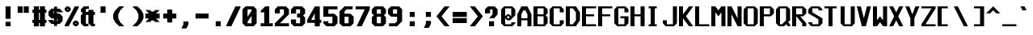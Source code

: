 SplineFontDB: 3.2
FontName: Swanston-Bold
FullName: Swanston Bold
FamilyName: Swanston
Weight: Bold
Copyright: Copyright (c) 2023 Liam Whitelaw
UComments: "2023-4-7: Created with FontForge (http://fontforge.org)"
Version: 001.000
ItalicAngle: 0
UnderlinePosition: -4
UnderlineWidth: 0
Ascent: 52
Descent: 12
InvalidEm: 0
LayerCount: 2
Layer: 0 0 "Back" 1
Layer: 1 0 "Fore" 0
XUID: [1021 819 1899051707 1393]
StyleMap: 0x0020
FSType: 0
OS2Version: 0
OS2_WeightWidthSlopeOnly: 0
OS2_UseTypoMetrics: 1
CreationTime: 1680916401
ModificationTime: 1683475237
PfmFamily: 49
TTFWeight: 700
TTFWidth: 5
LineGap: 4
VLineGap: 0
Panose: 2 0 5 9 0 0 0 0 0 0
OS2TypoAscent: 0
OS2TypoAOffset: 1
OS2TypoDescent: 0
OS2TypoDOffset: 1
OS2TypoLinegap: 4
OS2WinAscent: 0
OS2WinAOffset: 1
OS2WinDescent: 0
OS2WinDOffset: 1
HheadAscent: 0
HheadAOffset: 1
HheadDescent: 0
HheadDOffset: 1
OS2CapHeight: 40
OS2XHeight: 28
OS2Vendor: 'PfEd'
MarkAttachClasses: 1
DEI: 91125
LangName: 1033
GaspTable: 2 24 1 65535 2 0
Encoding: UnicodeBmp
UnicodeInterp: none
NameList: AGL For New Fonts
DisplaySize: -48
AntiAlias: 1
FitToEm: 0
WinInfo: 0 32 8
BeginPrivate: 5
BlueValues 17 [0 0 28 28 40 40]
StdHW 3 [4]
StdVW 3 [8]
StemSnapH 5 [4 8]
StemSnapV 5 [4 8]
EndPrivate
Grid
0 40 m 25
 32 40 l 1049
0 28 m 25
 32 28 l 1049
EndSplineSet
TeXData: 1 0 0 346030 173015 115343 0 1048576 115343 783286 444596 497025 792723 393216 433062 380633 303038 157286 324010 404750 52429 2506097 1059062 262144
AnchorClass2: "bottom"""  "top""" 
BeginChars: 65536 695

StartChar: exclam
Encoding: 33 33 0
Width: 32
VWidth: 48
Flags: W
HStem: 0 9<11 21> 20 20G<11 21>
VStem: 11 10<0 9 15 40>
LayerCount: 2
Fore
SplineSet
11 40 m 25
 21 40 l 25
 21 15 l 25
 11 15 l 25
 11 40 l 25
11 9 m 25
 21 9 l 29
 21 0 l 25
 11 0 l 25
 11 9 l 25
EndSplineSet
EndChar

StartChar: quotedbl
Encoding: 34 34 1
Width: 32
VWidth: 48
Flags: W
HStem: 27 13<3 13 15 25>
VStem: 3 10<27 40> 15 10<27 40>
LayerCount: 2
Fore
SplineSet
15 40 m 29
 25 40 l 25
 25 27 l 25
 15 27 l 29
 15 40 l 29
3 40 m 29
 13 40 l 25
 13 27 l 25
 3 27 l 29
 3 40 l 29
EndSplineSet
EndChar

StartChar: numbersign
Encoding: 35 35 2
Width: 32
VWidth: 48
Flags: MW
HStem: 7 6<0 3 13 15 25 28> 27 6<0 3 13 15 25 28>
VStem: 3 10<0 7 13 27 33 40> 15 10<0 7 13 27 33 40>
LayerCount: 2
Fore
SplineSet
15 27 m 25
 13 27 l 29
 13 13 l 29
 15 13 l 25
 15 27 l 25
3 40 m 25
 13 40 l 29
 13 33 l 29
 15 33 l 25
 15 40 l 25
 25 40 l 29
 25 33 l 29
 28 33 l 25
 28 27 l 25
 25 27 l 5
 25 13 l 5
 28 13 l 1
 28 7 l 1
 25 7 l 5
 25 0 l 5
 15 0 l 1
 15 7 l 1
 13 7 l 5
 13 0 l 5
 3 0 l 1
 3 7 l 1
 0 7 l 1
 0 13 l 1
 3 13 l 1
 3 27 l 1
 0 27 l 25
 0 33 l 25
 3 33 l 25
 3 40 l 25
EndSplineSet
EndChar

StartChar: dollar
Encoding: 36 36 3
Width: 32
VWidth: 48
Flags: MW
HStem: 4 5<10 11 17 18> 15 10<10 11 17 18> 31 5<10 11 17 18>
VStem: 0 10<10 12 25 30> 11 6<0 4 9 15 25 31 36 40> 18 10<10 15 28 30>
CounterMasks: 1 1c
LayerCount: 2
Fore
SplineSet
28 28 m 1
 18 28 l 1
 18 31 l 1
 17 31 l 1
 17 25 l 1
 22 25 l 1
 28 19 l 1
 28 10 l 1
 22 4 l 1
 17 4 l 1
 17 0 l 1
 11 0 l 1
 11 4 l 1
 6 4 l 1
 0 10 l 1
 0 12 l 1
 10 12 l 1
 10 9 l 1
 11 9 l 1
 11 15 l 5
 6 15 l 1
 0 21 l 1
 0 30 l 1
 6 36 l 1
 11 36 l 1
 11 40 l 1
 17 40 l 1
 17 36 l 1
 22 36 l 1
 28 30 l 1
 28 28 l 1
17 15 m 1
 17 9 l 1
 18 9 l 1
 18 15 l 1
 17 15 l 1
11 25 m 5
 11 31 l 1
 10 31 l 1
 10 25 l 1
 11 25 l 5
EndSplineSet
EndChar

StartChar: space
Encoding: 32 32 4
Width: 32
Flags: W
LayerCount: 2
EndChar

StartChar: percent
Encoding: 37 37 5
Width: 32
Flags: W
HStem: 0 5<21 23> 7 5<21 23> 28 5<5 7> 35 5<5 7>
VStem: 0 5<33 35> 7 5<33 35> 16 5<5 7> 23 5<5 7>
LayerCount: 2
Fore
SplineSet
23 7 m 1
 21 7 l 1
 21 5 l 1
 23 5 l 1
 23 7 l 1
7 35 m 1
 5 35 l 1
 5 33 l 1
 7 33 l 1
 7 35 l 1
16 8 m 17
 20 12 l 1
 24 12 l 17
 28 8 l 1
 28 4 l 1
 24 0 l 9
 20 0 l 1
 16 4 l 1
 16 8 l 17
0 36 m 25
 4 40 l 1
 8 40 l 25
 12 36 l 1
 12 32 l 1
 8 28 l 25
 4 28 l 17
 0 32 l 1
 0 36 l 25
20 40 m 1
 28 40 l 1
 28 38 l 5
 8 0 l 1
 0 0 l 1
 0 2 l 1
 20 40 l 1
EndSplineSet
EndChar

StartChar: ampersand
Encoding: 38 38 6
Width: 32
Flags: W
HStem: 0 5<10 15 25 28> 23 6<10 15 25 28> 35 5<10 16>
VStem: 0 10<6 22 30 34> 15 10<6 23 29 33>
LayerCount: 2
Fore
SplineSet
6 40 m 1
 16 40 l 1
 16 35 l 1
 10 35 l 1
 10 29 l 1
 15 29 l 1
 15 33 l 1
 25 33 l 1
 25 29 l 1
 28 29 l 1
 28 23 l 1
 25 23 l 1
 25 5 l 1
 28 5 l 1
 28 0 l 1
 21 0 l 1
 15 6 l 1
 15 23 l 1
 10 23 l 1
 10 5 l 5
 15 5 l 1
 15 0 l 1
 6 0 l 1
 0 6 l 1
 0 22 l 1
 4 26 l 1
 0 30 l 1
 0 34 l 1
 6 40 l 1
EndSplineSet
EndChar

StartChar: parenleft
Encoding: 40 40 7
Width: 32
Flags: MW
VStem: 0 10<16 24>
LayerCount: 2
Fore
SplineSet
12 40 m 1
 22 40 l 1
 14 32 l 1
 10 24 l 1
 10 16 l 1
 14 8 l 1
 22 0 l 1
 12 0 l 1
 4 8 l 1
 0 16 l 1
 0 24 l 1
 4 32 l 1
 12 40 l 1
EndSplineSet
EndChar

StartChar: parenright
Encoding: 41 41 8
Width: 32
Flags: MW
VStem: 18 10<16 24>
LayerCount: 2
Fore
SplineSet
16 40 m 1
 24 32 l 1
 28 24 l 1
 28 16 l 1
 24 8 l 1
 16 0 l 1
 6 0 l 1
 14 8 l 1
 18 16 l 1
 18 24 l 1
 14 32 l 1
 6 40 l 1
 16 40 l 1
EndSplineSet
EndChar

StartChar: asterisk
Encoding: 42 42 9
Width: 32
Flags: W
HStem: 15 10<0 7 21 28>
LayerCount: 2
Fore
SplineSet
0 32 m 1
 9 32 l 1
 12 29 l 1
 16 29 l 1
 19 32 l 1
 28 32 l 1
 21 25 l 1
 28 25 l 1
 28 15 l 1
 21 15 l 1
 28 8 l 1
 19 8 l 1
 16 11 l 1
 12 11 l 1
 9 8 l 1
 0 8 l 1
 7 15 l 1
 0 15 l 1
 0 25 l 1
 7 25 l 1
 0 32 l 1
EndSplineSet
EndChar

StartChar: plus
Encoding: 43 43 10
Width: 32
Flags: W
HStem: 15 10<3 11 21 29>
VStem: 11 10<7 15 25 33>
LayerCount: 2
Fore
SplineSet
11 33 m 25
 21 33 l 25
 21 25 l 25
 29 25 l 25
 29 15 l 25
 21 15 l 25
 21 7 l 25
 11 7 l 25
 11 15 l 25
 3 15 l 25
 3 25 l 25
 11 25 l 29
 11 33 l 25
EndSplineSet
EndChar

StartChar: comma
Encoding: 44 44 11
Width: 32
Flags: W
HStem: -4 14<11 17>
VStem: 11 10<4 10>
LayerCount: 2
Fore
SplineSet
11 10 m 1
 21 10 l 5
 21 4 l 25
 17 -4 l 1
 7 -4 l 1
 11 4 l 25
 11 10 l 1
EndSplineSet
EndChar

StartChar: hyphen
Encoding: 45 45 12
Width: 32
Flags: W
HStem: 15 10<3 29>
LayerCount: 2
Fore
SplineSet
3 25 m 25
 29 25 l 29
 29 15 l 25
 3 15 l 25
 3 25 l 25
EndSplineSet
EndChar

StartChar: period
Encoding: 46 46 13
Width: 32
Flags: W
HStem: 0 10<11 21>
VStem: 11 10<0 10>
LayerCount: 2
Fore
SplineSet
11 10 m 29
 21 10 l 29
 21 0 l 25
 11 0 l 25
 11 10 l 29
EndSplineSet
EndChar

StartChar: slash
Encoding: 47 47 14
Width: 32
Flags: MW
LayerCount: 2
Fore
SplineSet
18 40 m 13
 28 40 l 17
 28 38 l 1
 10 0 l 1
 0 0 l 1
 0 2 l 1
 18 40 l 13
EndSplineSet
EndChar

StartChar: zero
Encoding: 48 48 15
Width: 32
Flags: W
HStem: 0 6<10 18> 34 6<10 18>
VStem: 0 10<6 9 19 34> 18 10<6 21 31 34>
LayerCount: 2
Fore
SplineSet
18 21 m 1
 10 9 l 1
 10 6 l 1
 18 6 l 1
 18 21 l 1
18 34 m 1
 10 34 l 1
 10 19 l 1
 18 31 l 1
 18 34 l 1
6 40 m 5
 22 40 l 1
 28 34 l 1
 28 6 l 1
 22 0 l 1
 6 0 l 1
 0 6 l 1
 0 34 l 1
 6 40 l 5
EndSplineSet
EndChar

StartChar: one
Encoding: 49 49 16
Width: 32
Flags: MW
HStem: 0 6<4 11 21 28>
VStem: 11 10<6 28>
LayerCount: 2
Fore
SplineSet
4 0 m 25
 4 6 l 1
 11 6 l 1
 11 28 l 1
 4 28 l 1
 4 31 l 1
 13 40 l 1
 21 40 l 1
 21 6 l 25
 28 6 l 25
 28 0 l 25
 4 0 l 25
EndSplineSet
EndChar

StartChar: two
Encoding: 50 50 17
Width: 32
Flags: W
HStem: 0 6<10 28> 34 6<10 18>
VStem: 0 10<26 34> 18 10<24 34>
LayerCount: 2
Fore
SplineSet
0 34 m 1
 6 40 l 1
 22 40 l 1
 28 34 l 1
 28 24 l 1
 10 6 l 1
 28 6 l 1
 28 0 l 25
 0 0 l 1
 0 6 l 1
 18 24 l 1
 18 34 l 1
 10 34 l 1
 10 26 l 5
 0 26 l 1
 0 34 l 1
EndSplineSet
EndChar

StartChar: three
Encoding: 51 51 18
Width: 32
Flags: W
HStem: 0 6<10 18> 18 8<12 18> 34 6<10 18>
VStem: 0 10<6 14 26 34> 18 10<6 18 26 34>
LayerCount: 2
Fore
SplineSet
0 34 m 1
 6 40 l 1
 22 40 l 1
 28 34 l 1
 28 26 l 1
 24 22 l 1
 28 18 l 1
 28 6 l 1
 22 0 l 1
 6 0 l 1
 0 6 l 1
 0 14 l 1
 10 14 l 1
 10 6 l 1
 18 6 l 1
 18 18 l 1
 12 18 l 1
 12 26 l 1
 18 26 l 1
 18 34 l 1
 10 34 l 1
 10 26 l 5
 0 26 l 1
 0 34 l 1
EndSplineSet
EndChar

StartChar: four
Encoding: 52 52 19
Width: 32
Flags: MW
HStem: 7 6<8 15 25 28>
VStem: 15 10<0 7 13 26>
LayerCount: 2
Fore
SplineSet
15 26 m 5
 8 13 l 1
 15 13 l 1
 15 26 l 5
15 40 m 1
 25 40 l 1
 25 13 l 1
 28 13 l 1
 28 7 l 1
 25 7 l 1
 25 0 l 1
 15 0 l 1
 15 7 l 1
 0 7 l 1
 0 13 l 1
 15 40 l 1
EndSplineSet
EndChar

StartChar: A
Encoding: 65 65 20
Width: 32
Flags: HMW
HStem: 12 4<8 20> 32 8<12 16>
VStem: 0 8<0 12 16 24> 20 8<0 12 16 24>
AnchorPoint: "bottom" 24 0 basechar 0
AnchorPoint: "top" 14 40 basechar 0
LayerCount: 2
Fore
SplineSet
16 32 m 5
 12 32 l 5
 8 24 l 5
 8 16 l 5
 20 16 l 5
 20 24 l 5
 16 32 l 5
8 40 m 5
 20 40 l 5
 28 24 l 5
 28 0 l 5
 20 0 l 5
 20 12 l 5
 8 12 l 5
 8 0 l 5
 0 0 l 5
 0 24 l 29
 8 40 l 5
EndSplineSet
EndChar

StartChar: B
Encoding: 66 66 21
Width: 32
Flags: HW
HStem: 0 4<8 20> 20 4<8 20> 36 4<8 20>
VStem: 0 8<4 20 24 36> 20 8<6 18 26 34>
AnchorPoint: "top" 14 40 basechar 0
LayerCount: 2
Fore
SplineSet
20 20 m 5
 8 20 l 5
 8 4 l 5
 20 4 l 5
 20 20 l 5
20 36 m 29
 8 36 l 29
 8 24 l 29
 20 24 l 29
 20 36 l 29
0 40 m 5
 22 40 l 5
 28 34 l 5
 28 26 l 5
 24 22 l 5
 28 18 l 5
 28 6 l 5
 22 0 l 5
 0 0 l 5
 0 40 l 5
EndSplineSet
EndChar

StartChar: C
Encoding: 67 67 22
Width: 32
Flags: HMW
HStem: 0 4<8 20> 36 4<8 20>
VStem: 0 8<6 34> 20 8<6 12 28 34>
AnchorPoint: "bottom" 14 0 basechar 0
AnchorPoint: "top" 14 40 basechar 0
LayerCount: 2
Fore
SplineSet
0 34 m 1
 6 40 l 1
 22 40 l 1
 28 34 l 1
 28 28 l 1
 20 28 l 25
 20 36 l 1
 8 36 l 1
 8 4 l 1
 20 4 l 1
 20 12 l 1
 28 12 l 1
 28 6 l 1
 22 0 l 1
 6 0 l 1
 0 6 l 1
 0 34 l 1
EndSplineSet
EndChar

StartChar: five
Encoding: 53 53 23
Width: 32
Flags: W
HStem: 0 6<10 18> 19 6<10 18> 34 6<10 28>
VStem: 0 10<6 10 25 34> 18 10<6 19>
LayerCount: 2
Fore
SplineSet
0 10 m 1
 10 10 l 25
 10 6 l 5
 18 6 l 1
 18 19 l 1
 0 19 l 1
 0 40 l 1
 28 40 l 1
 28 34 l 1
 10 34 l 1
 10 25 l 1
 22 25 l 1
 28 19 l 1
 28 6 l 1
 22 0 l 1
 6 0 l 1
 0 6 l 1
 0 10 l 1
EndSplineSet
EndChar

StartChar: six
Encoding: 54 54 24
Width: 32
Flags: W
HStem: 0 6<10 18> 19 6<10 18> 34 6<14 26>
VStem: 0 10<6 19 25 30> 18 10<6 19>
LayerCount: 2
Fore
SplineSet
18 19 m 1
 10 19 l 1
 10 6 l 1
 18 6 l 1
 18 19 l 1
10 40 m 1
 26 40 l 1
 26 34 l 1
 14 34 l 1
 10 30 l 1
 10 25 l 1
 22 25 l 1
 28 19 l 5
 28 6 l 1
 22 0 l 1
 6 0 l 1
 0 6 l 1
 0 24 l 1
 0 30 l 1
 10 40 l 1
EndSplineSet
EndChar

StartChar: seven
Encoding: 55 55 25
Width: 32
Flags: MW
HStem: 34 6<0 18>
LayerCount: 2
Fore
SplineSet
0 40 m 1
 28 40 l 25
 28 34 l 1
 12 0 l 1
 2 0 l 1
 18 34 l 1
 0 34 l 1
 0 40 l 1
EndSplineSet
EndChar

StartChar: eight
Encoding: 56 56 26
Width: 32
Flags: W
HStem: 0 6<10 18> 19 6<10 18> 34 6<10 18>
VStem: 0 10<6 18 26 34> 18 10<6 18 26 34>
LayerCount: 2
Fore
SplineSet
18 19 m 1
 10 19 l 1
 10 6 l 1
 18 6 l 5
 18 19 l 1
18 34 m 25
 10 34 l 25
 10 25 l 25
 18 25 l 25
 18 34 l 25
6 40 m 1
 22 40 l 1
 28 34 l 1
 28 26 l 1
 24 22 l 1
 28 18 l 1
 28 6 l 1
 22 0 l 1
 6 0 l 1
 0 6 l 1
 0 18 l 1
 4 22 l 1
 0 26 l 1
 0 34 l 1
 6 40 l 1
EndSplineSet
EndChar

StartChar: nine
Encoding: 57 57 27
Width: 32
Flags: W
HStem: 0 6<2 14> 19 6<10 18> 34 6<10 18>
VStem: 0 10<25 34> 18 10<10 19 25 34>
LayerCount: 2
Fore
SplineSet
10 25 m 1
 18 25 l 1
 18 34 l 1
 10 34 l 1
 10 25 l 1
2 0 m 5
 2 6 l 1
 14 6 l 1
 18 10 l 1
 18 19 l 1
 6 19 l 1
 0 25 l 1
 0 34 l 1
 6 40 l 1
 22 40 l 1
 28 34 l 1
 28 20 l 1
 28 10 l 1
 18 0 l 1
 2 0 l 5
EndSplineSet
EndChar

StartChar: colon
Encoding: 58 58 28
Width: 32
Flags: W
HStem: 0 10<11 21> 18 10<11 21>
VStem: 11 10<0 10 18 28>
LayerCount: 2
Fore
SplineSet
11 10 m 25
 21 10 l 25
 21 0 l 29
 11 0 l 25
 11 10 l 25
11 28 m 25
 21 28 l 1
 21 18 l 25
 11 18 l 1
 11 28 l 25
EndSplineSet
EndChar

StartChar: semicolon
Encoding: 59 59 29
Width: 32
Flags: W
HStem: 18 10<11 21>
VStem: 11 10<4 10 18 28>
LayerCount: 2
Fore
SplineSet
11 10 m 13
 21 10 l 17
 21 4 l 1
 17 -4 l 1
 7 -4 l 1
 11 4 l 1
 11 10 l 13
11 28 m 25
 21 28 l 1
 21 18 l 25
 11 18 l 1
 11 28 l 25
EndSplineSet
EndChar

StartChar: less
Encoding: 60 60 30
Width: 32
Flags: MW
LayerCount: 2
Fore
SplineSet
16 40 m 1
 26 40 l 1
 10 20 l 1
 26 0 l 5
 16 0 l 1
 0 20 l 1
 16 40 l 1
EndSplineSet
EndChar

StartChar: greater
Encoding: 62 62 31
Width: 32
Flags: MW
LayerCount: 2
Fore
SplineSet
12 40 m 1
 28 20 l 1
 12 0 l 1
 2 0 l 5
 18 20 l 1
 2 40 l 1
 12 40 l 1
EndSplineSet
EndChar

StartChar: equal
Encoding: 61 61 32
Width: 32
Flags: W
HStem: 6 10<0 28> 18 10<0 28>
LayerCount: 2
Fore
SplineSet
0 16 m 25
 28 16 l 25
 28 6 l 25
 0 6 l 25
 0 16 l 25
0 28 m 1
 28 28 l 5
 28 18 l 1
 0 18 l 1
 0 28 l 1
EndSplineSet
EndChar

StartChar: question
Encoding: 63 63 33
Width: 32
Flags: WO
HStem: 0 10<8 18> 34 6<10 15>
VStem: 0 10<26 34> 8 10<0 10> 15 10<24 34>
LayerCount: 2
Fore
SplineSet
0 26 m 1xe8
 0 34 l 1
 6 40 l 1
 19 40 l 1
 25 34 l 1
 25 24 l 1xe8
 18 16 l 1
 8 16 l 1xd0
 15 24 l 1
 15 34 l 1
 10 34 l 1
 10 26 l 1
 0 26 l 1xe8
8 10 m 25xd0
 18 10 l 25
 18 0 l 29
 8 0 l 25
 8 10 l 25xd0
EndSplineSet
EndChar

StartChar: at
Encoding: 64 64 34
Width: 32
Flags: HW
HStem: 0 4<8 20> 12 4<12 16> 20 4<12 16> 36 4<8 20>
VStem: 0 8<6 16 20 34> 20 8<6 8 22 34>
LayerCount: 2
Fore
SplineSet
0 34 m 1
 6 40 l 1
 22 40 l 1
 28 34 l 1
 28 22 l 1
 18 12 l 1
 12 12 l 1
 8 16 l 1
 8 4 l 1
 20 4 l 1
 20 8 l 1
 28 8 l 1
 28 6 l 1
 22 0 l 1
 6 0 l 1
 0 6 l 1
 0 34 l 1
12 24 m 1
 16 24 l 1
 20 20 l 1
 20 36 l 1
 8 36 l 1
 8 20 l 1
 12 24 l 1
16 20 m 1
 12 20 l 1
 12 16 l 1
 16 16 l 1
 16 20 l 1
EndSplineSet
EndChar

StartChar: D
Encoding: 68 68 35
Width: 32
Flags: HW
HStem: 0 4<8 14> 36 4<8 14>
VStem: 0 8<4 36> 20 8<12 28>
AnchorPoint: "bottom" 14 0 basechar 0
AnchorPoint: "top" 14 40 basechar 0
LayerCount: 2
Fore
SplineSet
14 36 m 5
 8 36 l 5
 8 4 l 5
 14 4 l 5
 20 12 l 5
 20 28 l 5
 14 36 l 5
0 40 m 29
 20 40 l 29
 28 28 l 29
 28 12 l 5
 20 0 l 29
 0 0 l 5
 0 40 l 29
EndSplineSet
EndChar

StartChar: E
Encoding: 69 69 36
Width: 32
Flags: HW
HStem: 0 4<8 28> 20 4<8 24> 36 4<8 28>
VStem: 0 8<4 20 24 36>
AnchorPoint: "bottom" 26 0 basechar 0
AnchorPoint: "top" 14 40 basechar 0
LayerCount: 2
Fore
SplineSet
0 40 m 25
 28 40 l 25
 28 36 l 25
 8 36 l 1
 8 24 l 1
 24 24 l 1
 24 20 l 1
 8 20 l 1
 8 4 l 1
 28 4 l 25
 28 0 l 25
 0 0 l 25
 0 40 l 25
EndSplineSet
EndChar

StartChar: F
Encoding: 70 70 37
Width: 32
Flags: HMW
HStem: 20 4<8 24> 36 4<8 28>
VStem: 0 8<0 20 24 36>
AnchorPoint: "top" 14 40 basechar 0
LayerCount: 2
Fore
SplineSet
0 40 m 25
 28 40 l 25
 28 36 l 25
 8 36 l 1
 8 24 l 1
 24 24 l 1
 24 20 l 1
 8 20 l 1
 8 0 l 1
 0 0 l 1
 0 40 l 25
EndSplineSet
EndChar

StartChar: G
Encoding: 71 71 38
Width: 32
Flags: HMW
HStem: 0 4<8 20> 16 4<12 20> 36 4<8 20>
VStem: 0 8<6 34> 20 8<6 16 28 34>
AnchorPoint: "bottom" 14 0 basechar 0
AnchorPoint: "top" 14 40 basechar 0
LayerCount: 2
Fore
SplineSet
0 34 m 5
 6 40 l 5
 22 40 l 5
 28 34 l 5
 28 28 l 5
 20 28 l 5
 20 36 l 5
 8 36 l 5
 8 4 l 5
 20 4 l 5
 20 16 l 29
 12 16 l 5
 12 20 l 5
 28 20 l 5
 28 6 l 5
 22 0 l 5
 6 0 l 5
 0 6 l 5
 0 34 l 5
EndSplineSet
EndChar

StartChar: H
Encoding: 72 72 39
Width: 32
Flags: HMW
HStem: 20 4<8 20>
VStem: 0 8<0 20 24 40> 20 8<0 20 24 40>
AnchorPoint: "top" 14 40 basechar 0
LayerCount: 2
Fore
SplineSet
0 40 m 29
 8 40 l 29
 8 24 l 29
 20 24 l 29
 20 40 l 29
 28 40 l 29
 28 0 l 29
 20 0 l 29
 20 20 l 29
 8 20 l 29
 8 0 l 29
 0 0 l 29
 0 40 l 29
EndSplineSet
EndChar

StartChar: I
Encoding: 73 73 40
Width: 32
Flags: HW
HStem: 0 4<4 8 16 20> 36 4<4 8 16 20>
VStem: 8 8<4 36>
AnchorPoint: "bottom" 12 0 basechar 0
AnchorPoint: "top" 12 40 basechar 0
LayerCount: 2
Fore
SplineSet
4 40 m 29
 20 40 l 29
 20 36 l 29
 16 36 l 29
 16 4 l 29
 20 4 l 29
 20 0 l 29
 4 0 l 29
 4 4 l 29
 8 4 l 29
 8 36 l 29
 4 36 l 29
 4 40 l 29
EndSplineSet
EndChar

StartChar: J
Encoding: 74 74 41
Width: 32
Flags: HMW
HStem: 0 4<8 20>
VStem: 0 8<6 12> 20 8<6 40>
LayerCount: 2
Fore
SplineSet
20 40 m 5
 28 40 l 5
 28 6 l 5
 22 0 l 5
 6 0 l 5
 0 6 l 5
 0 12 l 5
 8 12 l 5
 8 4 l 5
 20 4 l 5
 20 40 l 5
EndSplineSet
EndChar

StartChar: K
Encoding: 75 75 42
Width: 32
Flags: HMW
HStem: 16 8
VStem: 0 8<0 16 24 40>
AnchorPoint: "bottom" 14 0 basechar 0
LayerCount: 2
Fore
SplineSet
0 40 m 29
 8 40 l 5
 8 24 l 29
 20 40 l 5
 28 40 l 5
 14 20 l 5
 28 0 l 5
 20 0 l 5
 8 16 l 29
 8 0 l 5
 0 0 l 29
 0 40 l 29
EndSplineSet
EndChar

StartChar: L
Encoding: 76 76 43
Width: 32
Flags: HMW
HStem: 0 4<8 28>
VStem: 0 8<4 40>
AnchorPoint: "top" 4 40 basechar 0
AnchorPoint: "bottom" 16 0 basechar 0
LayerCount: 2
Fore
SplineSet
0 40 m 29
 8 40 l 29
 8 4 l 29
 28 4 l 29
 28 0 l 29
 0 0 l 29
 0 40 l 29
EndSplineSet
EndChar

StartChar: M
Encoding: 77 77 44
Width: 32
Flags: HMW
VStem: 0 8<0 28> 20 8<0 28>
LayerCount: 2
Fore
SplineSet
0 0 m 29
 0 40 l 29
 8 40 l 5
 14 32 l 5
 20 40 l 5
 28 40 l 5
 28 0 l 5
 20 0 l 5
 20 28 l 5
 14 20 l 5
 8 28 l 5
 8 0 l 5
 0 0 l 29
EndSplineSet
EndChar

StartChar: N
Encoding: 78 78 45
Width: 32
Flags: HMW
VStem: 0 8<0 24> 20 8<16 40>
AnchorPoint: "top" 14 40 basechar 0
LayerCount: 2
Fore
SplineSet
0 40 m 29
 8 40 l 5
 20 16 l 29
 20 40 l 5
 28 40 l 29
 28 0 l 29
 20 0 l 5
 8 24 l 5
 8 0 l 5
 0 0 l 5
 0 40 l 29
EndSplineSet
EndChar

StartChar: O
Encoding: 79 79 46
Width: 32
Flags: HW
HStem: 0 4<8 20> 36 4<8 20>
VStem: 0 8<6 34> 20 8<6 34>
AnchorPoint: "bottom" 14 0 basechar 0
AnchorPoint: "top" 14 40 basechar 0
LayerCount: 2
Fore
SplineSet
20 36 m 29
 8 36 l 29
 8 4 l 29
 20 4 l 29
 20 36 l 29
6 40 m 5
 22 40 l 5
 28 34 l 5
 28 6 l 5
 22 0 l 5
 6 0 l 5
 0 6 l 5
 0 34 l 5
 6 40 l 5
EndSplineSet
EndChar

StartChar: P
Encoding: 80 80 47
Width: 32
Flags: HMW
HStem: 20 4<8 20> 36 4<8 20>
VStem: 0 8<0 20 24 36> 20 8<26 34>
AnchorPoint: "top" 14 40 basechar 0
LayerCount: 2
Fore
SplineSet
20 36 m 25
 8 36 l 25
 8 24 l 25
 20 24 l 25
 20 36 l 25
0 0 m 25
 0 40 l 1
 22 40 l 1
 28 34 l 1
 28 26 l 1
 22 20 l 1
 8 20 l 1
 8 0 l 25
 0 0 l 25
EndSplineSet
EndChar

StartChar: Q
Encoding: 81 81 48
Width: 32
Flags: HW
HStem: 0 4<8 12> 36 4<8 20>
VStem: 0 8<6 34> 20 8<12 34>
AnchorPoint: "bottom" 14 0 basechar 0
AnchorPoint: "top" 14 40 basechar 0
LayerCount: 2
Fore
SplineSet
20 36 m 25
 8 36 l 25
 8 4 l 1
 12 4 l 25
 20 12 l 1
 20 36 l 25
0 34 m 1
 6 40 l 1
 22 40 l 1
 28 34 l 1
 28 12 l 1
 24 8 l 1
 28 4 l 1
 28 0 l 1
 24 0 l 1
 20 4 l 25
 16 0 l 1
 6 0 l 1
 0 6 l 1
 0 34 l 1
EndSplineSet
EndChar

StartChar: R
Encoding: 82 82 49
Width: 32
Flags: HMW
HStem: 20 4<16 20> 36 4<8 20>
VStem: 0 8<0 20 24 36> 20 8<0 6 26 34>
AnchorPoint: "top" 14 40 basechar 0
LayerCount: 2
Fore
SplineSet
20 36 m 5
 8 36 l 29
 8 24 l 5
 20 24 l 29
 20 36 l 5
0 0 m 29
 0 40 l 5
 22 40 l 5
 28 34 l 5
 28 26 l 5
 22 20 l 5
 16 20 l 5
 28 6 l 5
 28 0 l 5
 20 0 l 5
 20 6 l 5
 8 20 l 5
 8 0 l 5
 0 0 l 29
EndSplineSet
EndChar

StartChar: S
Encoding: 83 83 50
Width: 32
Flags: HW
HStem: 0 4<8 20> 36 4<8 20>
VStem: 0 8<6 8 28 34> 20 8<6 14 32 34>
AnchorPoint: "bottom" 14 0 basechar 0
AnchorPoint: "top" 14 40 basechar 0
LayerCount: 2
Fore
SplineSet
0 34 m 1
 6 40 l 1
 22 40 l 1
 28 34 l 1
 28 32 l 1
 20 32 l 25
 20 36 l 25
 8 36 l 1
 8 28 l 1
 28 16 l 1
 28 6 l 1
 22 0 l 1
 6 0 l 1
 0 6 l 1
 0 8 l 1
 8 8 l 1
 8 4 l 1
 20 4 l 1
 20 14 l 1
 0 26 l 1
 0 34 l 1
EndSplineSet
EndChar

StartChar: T
Encoding: 84 84 51
Width: 32
Flags: HMW
HStem: 36 4<0 8 16 24>
VStem: 8 8<0 36>
AnchorPoint: "bottom" 12 0 basechar 0
AnchorPoint: "top" 12 40 basechar 0
LayerCount: 2
Fore
SplineSet
0 40 m 29
 24 40 l 29
 24 36 l 29
 16 36 l 29
 16 0 l 29
 8 0 l 29
 8 36 l 29
 0 36 l 29
 0 40 l 29
EndSplineSet
EndChar

StartChar: U
Encoding: 85 85 52
Width: 32
Flags: HMW
HStem: 0 4<8 20>
VStem: 0 8<6 40> 20 8<6 40>
AnchorPoint: "bottom" 14 0 basechar 0
AnchorPoint: "top" 14 40 basechar 0
LayerCount: 2
Fore
SplineSet
0 40 m 25
 8 40 l 25
 8 4 l 25
 20 4 l 25
 20 40 l 25
 28 40 l 25
 28 6 l 25
 22 0 l 25
 6 0 l 25
 0 6 l 25
 0 40 l 25
EndSplineSet
EndChar

StartChar: V
Encoding: 86 86 53
Width: 32
Flags: HMW
LayerCount: 2
Fore
SplineSet
0 40 m 1
 8 40 l 1
 14 16 l 1
 20 40 l 1
 28 40 l 1
 18 0 l 1
 10 0 l 1
 0 40 l 1
EndSplineSet
EndChar

StartChar: W
Encoding: 87 87 54
Width: 32
Flags: HMW
VStem: 0 8<12 40> 20 8<12 40>
AnchorPoint: "top" 14 40 basechar 0
LayerCount: 2
Fore
SplineSet
0 40 m 25
 8 40 l 1
 8 12 l 1
 14 20 l 1
 20 12 l 1
 20 40 l 1
 28 40 l 25
 28 0 l 25
 20 0 l 1
 14 8 l 1
 8 0 l 1
 0 0 l 25
 0 40 l 25
EndSplineSet
EndChar

StartChar: X
Encoding: 88 88 55
Width: 32
Flags: HMW
LayerCount: 2
Fore
SplineSet
0 40 m 5
 8 40 l 5
 14 28 l 5
 20 40 l 5
 28 40 l 5
 18 20 l 5
 28 0 l 5
 20 0 l 5
 14 12 l 5
 8 0 l 5
 0 0 l 5
 10 20 l 5
 0 40 l 5
EndSplineSet
EndChar

StartChar: Y
Encoding: 89 89 56
Width: 32
Flags: HMW
VStem: 10 8<0 16>
AnchorPoint: "top" 14 40 basechar 0
LayerCount: 2
Fore
SplineSet
0 40 m 5
 8 40 l 5
 14 24 l 5
 20 40 l 5
 28 40 l 5
 18 16 l 5
 18 0 l 5
 10 0 l 5
 10 16 l 5
 0 40 l 5
EndSplineSet
EndChar

StartChar: Z
Encoding: 90 90 57
Width: 32
Flags: HW
HStem: 0 4<8 28> 36 4<0 20>
AnchorPoint: "bottom" 14 0 basechar 0
AnchorPoint: "top" 14 40 basechar 0
LayerCount: 2
Fore
SplineSet
0 40 m 5
 28 40 l 29
 28 36 l 29
 8 4 l 5
 28 4 l 29
 28 0 l 29
 0 0 l 5
 0 4 l 5
 20 36 l 29
 0 36 l 5
 0 40 l 5
EndSplineSet
EndChar

StartChar: bracketleft
Encoding: 91 91 58
Width: 32
Flags: HW
HStem: 0 4<8 20> 36 4<8 20>
VStem: 0 8<4 36>
LayerCount: 2
Fore
SplineSet
0 40 m 25
 20 40 l 25
 20 36 l 25
 8 36 l 25
 8 4 l 25
 20 4 l 25
 20 0 l 25
 0 0 l 25
 0 40 l 25
EndSplineSet
EndChar

StartChar: backslash
Encoding: 92 92 59
Width: 32
Flags: HMW
LayerCount: 2
Fore
SplineSet
0 40 m 25
 8 40 l 25
 28 0 l 25
 20 0 l 25
 0 40 l 25
EndSplineSet
EndChar

StartChar: bracketright
Encoding: 93 93 60
Width: 32
Flags: HW
HStem: 0 4<8 20> 36 4<8 20>
VStem: 20 8<4 36>
LayerCount: 2
Fore
SplineSet
8 40 m 25
 28 40 l 1
 28 0 l 1
 8 0 l 25
 8 4 l 25
 20 4 l 1
 20 36 l 1
 8 36 l 25
 8 40 l 25
EndSplineSet
EndChar

StartChar: underscore
Encoding: 95 95 61
Width: 32
Flags: HW
HStem: 0 4<0 28>
LayerCount: 2
Fore
SplineSet
0 4 m 29
 28 4 l 1
 28 0 l 25
 0 0 l 1
 0 4 l 29
EndSplineSet
EndChar

StartChar: grave
Encoding: 96 96 62
Width: 32
Flags: HW
HStem: 32 8<8 12>
VStem: 4 12
LayerCount: 2
Fore
SplineSet
4 40 m 25
 12 40 l 25
 16 32 l 25
 8 32 l 25
 4 40 l 25
EndSplineSet
EndChar

StartChar: a
Encoding: 97 97 63
Width: 32
Flags: HW
HStem: 0 4<8 20> 12 4<8 20> 24 4<4 20>
VStem: 0 8<6 10> 20 8<6 12 16 22>
CounterMasks: 1 e0
AnchorPoint: "bottom" 14 0 basechar 0
AnchorPoint: "top" 14 28 basechar 0
LayerCount: 2
Fore
SplineSet
20 12 m 25
 8 12 l 25
 8 4 l 25
 20 4 l 25
 20 12 l 25
0 6 m 1
 0 10 l 1
 6 16 l 1
 20 16 l 1
 20 24 l 1
 4 24 l 1
 4 28 l 1
 22 28 l 1
 28 22 l 1
 28 6 l 1
 22 0 l 1
 6 0 l 1
 0 6 l 1
EndSplineSet
EndChar

StartChar: b
Encoding: 98 98 64
Width: 32
Flags: HMW
HStem: 0 4<8 20> 24 4<8 20>
VStem: 0 8<4 24 28 40> 20 8<6 22>
LayerCount: 2
Fore
SplineSet
20 24 m 25
 8 24 l 1
 8 4 l 1
 20 4 l 1
 20 24 l 25
0 40 m 25
 8 40 l 1
 8 28 l 1
 22 28 l 1
 28 22 l 1
 28 6 l 1
 22 0 l 1
 0 0 l 1
 0 40 l 25
EndSplineSet
EndChar

StartChar: c
Encoding: 99 99 65
Width: 32
Flags: HW
HStem: 0 4<8 20> 24 4<8 20>
VStem: 0 8<6 22> 20 8<6 8 20 22>
AnchorPoint: "bottom" 14 0 basechar 0
AnchorPoint: "top" 14 28 basechar 0
LayerCount: 2
Fore
SplineSet
6 28 m 5
 22 28 l 5
 28 22 l 5
 28 20 l 5
 20 20 l 29
 20 24 l 29
 8 24 l 29
 8 4 l 5
 20 4 l 29
 20 8 l 29
 28 8 l 5
 28 6 l 5
 22 0 l 5
 6 0 l 5
 0 6 l 5
 0 22 l 5
 6 28 l 5
EndSplineSet
EndChar

StartChar: d
Encoding: 100 100 66
Width: 32
Flags: HMW
HStem: 0 4<8 20> 24 4<8 20>
VStem: 0 8<6 22> 20 8<4 24 28 40>
LayerCount: 2
Fore
SplineSet
20 24 m 29
 8 24 l 29
 8 4 l 29
 20 4 l 29
 20 24 l 29
20 40 m 29
 28 40 l 29
 28 0 l 5
 6 0 l 5
 0 6 l 5
 0 22 l 5
 6 28 l 5
 20 28 l 5
 20 40 l 29
EndSplineSet
EndChar

StartChar: e
Encoding: 101 101 67
Width: 32
Flags: HW
HStem: 0 4<8 20> 12 4<8 20> 24 4<8 20>
VStem: 0 8<6 12 16 22> 20 8<6 8 16 22>
CounterMasks: 1 e0
AnchorPoint: "bottom" 14 0 basechar 0
AnchorPoint: "top" 14 28 basechar 0
LayerCount: 2
Fore
SplineSet
20 24 m 29
 8 24 l 29
 8 16 l 29
 20 16 l 29
 20 24 l 29
6 28 m 5
 22 28 l 5
 28 22 l 5
 28 12 l 5
 8 12 l 5
 8 4 l 5
 20 4 l 5
 20 8 l 5
 28 8 l 5
 28 6 l 5
 22 0 l 5
 6 0 l 5
 0 6 l 5
 0 22 l 5
 6 28 l 5
EndSplineSet
EndChar

StartChar: f
Encoding: 102 102 68
Width: 32
Flags: HMW
HStem: 24 4<0 8 16 24> 36 4<16 24>
VStem: 8 8<0 24 28 34>
LayerCount: 2
Fore
SplineSet
8 0 m 1
 8 24 l 25
 0 24 l 25
 0 28 l 25
 8 28 l 1
 8 34 l 1
 14 40 l 1
 24 40 l 5
 24 36 l 5
 16 36 l 1
 16 28 l 1
 24 28 l 1
 24 24 l 1
 16 24 l 1
 16 0 l 1
 8 0 l 1
EndSplineSet
EndChar

StartChar: g
Encoding: 103 103 69
Width: 32
Flags: HMW
HStem: -8 4<8 20> 4 4<8 20> 24 4<8 20>
VStem: 0 8<-2 0 10 22> 20 8<-2 4 8 24>
AnchorPoint: "bottom" 14 -8 basechar 0
AnchorPoint: "top" 14 28 basechar 0
LayerCount: 2
Fore
SplineSet
20 24 m 29
 8 24 l 29
 8 8 l 29
 20 8 l 29
 20 24 l 29
0 22 m 5
 6 28 l 5
 28 28 l 5
 28 -2 l 5
 22 -8 l 5
 6 -8 l 5
 0 -2 l 5
 0 0 l 5
 8 0 l 29
 8 -4 l 29
 20 -4 l 29
 20 4 l 5
 6 4 l 5
 0 10 l 5
 0 22 l 5
EndSplineSet
EndChar

StartChar: h
Encoding: 104 104 70
Width: 32
Flags: HMW
HStem: 24 4<8 20>
VStem: 0 8<0 24 28 40> 20 8<0 22>
LayerCount: 2
Fore
SplineSet
0 40 m 29
 8 40 l 29
 8 28 l 5
 22 28 l 5
 28 22 l 5
 28 0 l 5
 20 0 l 29
 20 24 l 29
 8 24 l 29
 8 0 l 29
 0 0 l 29
 0 40 l 29
EndSplineSet
EndChar

StartChar: i
Encoding: 105 105 71
Width: 32
Flags: HW
HStem: 0 4<4 8 16 20> 20 4<4 8> 32 8<8 16>
VStem: 8 8<4 20 32 40>
AnchorPoint: "top" 12 28 basechar 0
LayerCount: 2
Fore
SplineSet
8 32 m 29
 8 40 l 29
 16 40 l 29
 16 32 l 29
 8 32 l 29
4 0 m 5
 4 4 l 5
 8 4 l 5
 8 20 l 5
 4 20 l 5
 4 24 l 5
 16 24 l 5
 16 4 l 5
 20 4 l 5
 20 0 l 5
 4 0 l 5
EndSplineSet
EndChar

StartChar: j
Encoding: 106 106 72
Width: 32
Flags: HMW
HStem: -8 4<8 20> 20 4<16 20> 32 8<20 28>
VStem: 20 8<-2 20 32 40>
AnchorPoint: "top" 24 28 basechar 0
LayerCount: 2
Fore
SplineSet
16 24 m 5
 28 24 l 5
 28 -2 l 5
 22 -8 l 5
 6 -8 l 5
 0 -2 l 5
 0 0 l 5
 8 0 l 29
 8 -4 l 29
 20 -4 l 5
 20 20 l 5
 16 20 l 5
 16 24 l 5
20 40 m 29
 28 40 l 29
 28 32 l 29
 20 32 l 29
 20 40 l 29
EndSplineSet
EndChar

StartChar: k
Encoding: 107 107 73
Width: 32
Flags: HMW
VStem: 0 8<0 12 16 40>
AnchorPoint: "bottom" 12 0 basechar 0
AnchorPoint: "top" 14 40 basechar 0
LayerCount: 2
Fore
SplineSet
0 40 m 25
 8 40 l 1
 8 16 l 1
 20 28 l 1
 28 28 l 1
 16 16 l 5
 16 12 l 5
 28 0 l 1
 20 0 l 1
 8 12 l 25
 8 0 l 1
 0 0 l 25
 0 40 l 25
EndSplineSet
EndChar

StartChar: l
Encoding: 108 108 74
Width: 32
Flags: HMW
VStem: 12 8<6 40>
AnchorPoint: "bottom" 16 0 basechar 0
AnchorPoint: "top" 16 40 basechar 0
LayerCount: 2
Fore
SplineSet
12 40 m 5
 20 40 l 5
 20 6 l 5
 26 0 l 5
 18 0 l 5
 12 6 l 5
 12 40 l 5
EndSplineSet
EndChar

StartChar: m
Encoding: 109 109 75
Width: 32
Flags: HMW
HStem: 20 8<8 10 16 20>
VStem: 0 8<0 20> 12 4<0 20> 20 8<0 20>
CounterMasks: 1 70
LayerCount: 2
Fore
SplineSet
0 0 m 25
 0 28 l 1
 10 28 l 1
 16 22 l 1
 16 28 l 1
 22 28 l 1
 28 22 l 1
 28 0 l 1
 20 0 l 1
 20 20 l 25
 16 20 l 1
 16 0 l 25
 12 0 l 1
 12 20 l 25
 8 20 l 1
 8 0 l 25
 0 0 l 25
EndSplineSet
EndChar

StartChar: n
Encoding: 110 110 76
Width: 32
Flags: HMW
HStem: 24 4<8 20>
VStem: 0 8<0 24> 20 8<0 22>
AnchorPoint: "top" 14 28 basechar 0
LayerCount: 2
Fore
SplineSet
0 0 m 29
 0 28 l 21
 22 28 l 5
 28 22 l 5
 28 0 l 5
 20 0 l 29
 20 24 l 21
 8 24 l 13
 8 0 l 5
 0 0 l 29
EndSplineSet
EndChar

StartChar: o
Encoding: 111 111 77
Width: 32
Flags: HW
HStem: 0 4<8 20> 24 4<8 20>
VStem: 0 8<6 22> 20 8<6 22>
AnchorPoint: "bottom" 14 0 basechar 0
AnchorPoint: "top" 14 28 basechar 0
LayerCount: 2
Fore
SplineSet
20 24 m 29
 8 24 l 29
 8 4 l 29
 20 4 l 29
 20 24 l 29
6 28 m 5
 22 28 l 5
 28 22 l 5
 28 6 l 5
 22 0 l 5
 6 0 l 5
 0 6 l 5
 0 22 l 5
 6 28 l 5
EndSplineSet
EndChar

StartChar: p
Encoding: 112 112 78
Width: 32
Flags: HMW
HStem: 0 4<8 20> 24 4<8 20>
VStem: 0 8<-8 0 4 24> 20 8<6 22>
LayerCount: 2
Fore
SplineSet
20 24 m 25
 8 24 l 25
 8 4 l 25
 20 4 l 25
 20 24 l 25
0 -8 m 25
 0 28 l 1
 22 28 l 1
 28 22 l 1
 28 6 l 1
 22 0 l 1
 8 0 l 1
 8 -8 l 25
 0 -8 l 25
EndSplineSet
EndChar

StartChar: q
Encoding: 113 113 79
Width: 32
Flags: HMW
HStem: 0 4<8 20> 24 4<8 20>
VStem: 0 8<6 22> 20 8<-8 0 4 24>
LayerCount: 2
Fore
SplineSet
8 24 m 25
 8 4 l 25
 20 4 l 25
 20 24 l 25
 8 24 l 25
28 -8 m 25
 20 -8 l 25
 20 0 l 1
 6 0 l 1
 0 6 l 1
 0 22 l 1
 6 28 l 1
 28 28 l 1
 28 -8 l 25
EndSplineSet
EndChar

StartChar: r
Encoding: 114 114 80
Width: 32
Flags: HMW
VStem: 0 8<0 10 20 28>
AnchorPoint: "top" 14 28 basechar 0
LayerCount: 2
Fore
SplineSet
0 0 m 29
 0 28 l 29
 8 28 l 29
 8 20 l 29
 16 28 l 5
 26 28 l 5
 8 10 l 5
 8 0 l 5
 0 0 l 29
EndSplineSet
EndChar

StartChar: s
Encoding: 115 115 81
Width: 32
Flags: HW
HStem: 0 4<8 20> 24 4<8 20>
VStem: 0 8<6 8 20 22> 20 8<6 8 20 22>
AnchorPoint: "bottom" 14 0 basechar 0
AnchorPoint: "top" 14 28 basechar 0
LayerCount: 2
Fore
SplineSet
0 22 m 1
 6 28 l 1
 22 28 l 1
 28 22 l 1
 28 20 l 1
 20 20 l 25
 20 24 l 25
 8 24 l 1
 8 20 l 1
 28 10 l 1
 28 6 l 1
 22 0 l 1
 6 0 l 1
 0 6 l 1
 0 8 l 1
 8 8 l 25
 8 4 l 25
 20 4 l 1
 20 8 l 1
 0 18 l 1
 0 22 l 1
EndSplineSet
EndChar

StartChar: t
Encoding: 116 116 82
Width: 32
Flags: HMW
HStem: 0 4<16 24> 24 4<0 8 16 24>
VStem: 8 8<6 24 28 40>
AnchorPoint: "bottom" 16 0 basechar 0
LayerCount: 2
Fore
SplineSet
8 40 m 5
 16 40 l 5
 16 28 l 29
 24 28 l 29
 24 24 l 29
 16 24 l 5
 16 4 l 5
 24 4 l 5
 24 0 l 5
 14 0 l 5
 8 6 l 5
 8 24 l 5
 0 24 l 29
 0 28 l 29
 8 28 l 29
 8 40 l 5
EndSplineSet
EndChar

StartChar: u
Encoding: 117 117 83
Width: 32
Flags: HMW
HStem: 0 4<8 20>
VStem: 0 8<6 28> 20 8<6 28>
AnchorPoint: "bottom" 14 0 basechar 0
AnchorPoint: "top" 14 28 basechar 0
LayerCount: 2
Fore
SplineSet
0 28 m 1
 8 28 l 25
 8 4 l 25
 20 4 l 25
 20 28 l 25
 28 28 l 1
 28 6 l 1
 22 0 l 1
 6 0 l 1
 0 6 l 1
 0 28 l 1
EndSplineSet
EndChar

StartChar: v
Encoding: 118 118 84
Width: 32
Flags: HMW
VStem: 0 8 20 8
LayerCount: 2
Fore
SplineSet
0 28 m 1
 8 28 l 1
 14 10 l 1
 20 28 l 1
 28 28 l 1
 18 0 l 1
 10 0 l 1
 0 28 l 1
EndSplineSet
EndChar

StartChar: w
Encoding: 119 119 85
Width: 32
Flags: HMW
VStem: 0 8<12 28> 20 8<12 28>
AnchorPoint: "top" 14 28 basechar 0
LayerCount: 2
Fore
SplineSet
0 28 m 25
 8 28 l 1
 8 12 l 1
 14 20 l 1
 20 12 l 1
 20 28 l 1
 28 28 l 25
 28 0 l 25
 20 0 l 1
 14 8 l 1
 8 0 l 1
 0 0 l 25
 0 28 l 25
EndSplineSet
EndChar

StartChar: x
Encoding: 120 120 86
Width: 32
Flags: HMW
LayerCount: 2
Fore
SplineSet
0 28 m 5
 8 28 l 5
 14 20 l 5
 20 28 l 5
 28 28 l 5
 18 14 l 5
 28 0 l 5
 20 0 l 5
 14 8 l 5
 8 0 l 5
 0 0 l 5
 10 14 l 5
 0 28 l 5
EndSplineSet
EndChar

StartChar: y
Encoding: 121 121 87
Width: 32
Flags: HMW
HStem: -8 4<4 16> 0 4<8 20>
VStem: 0 8<6 28> 20 8<4 28>
AnchorPoint: "top" 14 28 basechar 0
LayerCount: 2
Fore
SplineSet
0 28 m 1
 8 28 l 25
 8 4 l 25
 20 4 l 25
 20 28 l 25
 28 28 l 25
 28 0 l 25
 20 -8 l 25
 4 -8 l 25
 4 -4 l 25
 16 -4 l 25
 20 0 l 1
 6 0 l 1
 0 6 l 1
 0 28 l 1
EndSplineSet
EndChar

StartChar: z
Encoding: 122 122 88
Width: 32
Flags: HW
HStem: 0 4<8 28> 24 4<0 20>
AnchorPoint: "bottom" 14 0 basechar 0
AnchorPoint: "top" 14 28 basechar 0
LayerCount: 2
Fore
SplineSet
0 28 m 25
 28 28 l 25
 28 24 l 25
 8 4 l 25
 28 4 l 25
 28 0 l 25
 0 0 l 25
 0 4 l 25
 20 24 l 25
 0 24 l 25
 0 28 l 25
EndSplineSet
EndChar

StartChar: braceleft
Encoding: 123 123 89
Width: 32
Flags: HW
HStem: 0 4<16 24> 36 4<16 24>
VStem: 8 8<6 16 24 34>
LayerCount: 2
Fore
SplineSet
14 40 m 1
 24 40 l 1
 24 36 l 1
 16 36 l 1
 16 24 l 1
 10 20 l 1
 16 16 l 1
 16 4 l 25
 24 4 l 1
 24 0 l 1
 14 0 l 1
 8 6 l 1
 8 16 l 1
 2 20 l 1
 8 24 l 1
 8 34 l 1
 14 40 l 1
EndSplineSet
EndChar

StartChar: bar
Encoding: 124 124 90
Width: 32
Flags: HMW
HStem: 0 40G<12 20>
VStem: 12 8<0 40>
LayerCount: 2
Fore
SplineSet
12 40 m 29
 20 40 l 29
 20 0 l 29
 12 0 l 29
 12 40 l 29
EndSplineSet
EndChar

StartChar: braceright
Encoding: 125 125 91
Width: 32
Flags: HW
HStem: 0 4<4 12> 36 4<4 12>
VStem: 12 8<6 16 24 34>
LayerCount: 2
Fore
SplineSet
14 40 m 1
 20 34 l 1
 20 24 l 1
 26 20 l 1
 20 16 l 1
 20 6 l 1
 14 0 l 1
 4 0 l 1
 4 4 l 1
 12 4 l 25
 12 16 l 1
 18 20 l 1
 12 24 l 1
 12 36 l 1
 4 36 l 1
 4 40 l 1
 14 40 l 1
EndSplineSet
EndChar

StartChar: asciitilde
Encoding: 126 126 92
Width: 32
Flags: HW
HStem: 12 16
LayerCount: 2
Fore
SplineSet
4 20 m 29
 12 28 l 29
 20 20 l 29
 28 28 l 29
 28 20 l 29
 20 12 l 29
 12 20 l 29
 4 12 l 29
 4 20 l 29
EndSplineSet
EndChar

StartChar: gravecomb
Encoding: 768 768 93
Width: 32
Flags: HW
HStem: 44 8<12 16>
VStem: 8 12
AnchorPoint: "top" 16 40 mark 0
LayerCount: 2
Fore
SplineSet
8 52 m 1
 16 52 l 1
 20 44 l 1
 12 44 l 1
 8 52 l 1
EndSplineSet
EndChar

StartChar: Agrave
Encoding: 192 192 94
Width: 32
Flags: HW
HStem: 12 4<8 20> 32 8<12 16> 44 8<10 14>
VStem: 0 8<0 12 16 24> 6 12 20 8<0 12 16 24>
LayerCount: 2
Fore
Refer: 93 768 N 1 0 0 1 -2 0 2
Refer: 20 65 N 1 0 0 1 0 0 3
EndChar

StartChar: Egrave
Encoding: 200 200 95
Width: 32
Flags: HW
HStem: 0 4<8 28> 20 4<8 24> 36 4<8 28> 44 8<10 14>
VStem: 0 8<4 20 24 36> 6 12
LayerCount: 2
Fore
Refer: 93 768 N 1 0 0 1 -2 0 2
Refer: 36 69 N 1 0 0 1 0 0 3
EndChar

StartChar: Igrave
Encoding: 204 204 96
Width: 32
Flags: HW
HStem: 0 4<4 8 16 20> 36 4<4 8 16 20> 44 8<8 12>
VStem: 4 12 8 8<4 36>
LayerCount: 2
Fore
Refer: 93 768 N 1 0 0 1 -4 0 2
Refer: 40 73 N 1 0 0 1 0 0 3
EndChar

StartChar: Ograve
Encoding: 210 210 97
Width: 32
Flags: HW
HStem: 0 4<8 20> 36 4<8 20> 44 8<10 14>
VStem: 0 8<6 34> 6 12 20 8<6 34>
LayerCount: 2
Fore
Refer: 93 768 N 1 0 0 1 -2 0 2
Refer: 46 79 N 1 0 0 1 0 0 3
EndChar

StartChar: Ugrave
Encoding: 217 217 98
Width: 32
Flags: HW
HStem: 0 4<8 20> 44 8<10 14>
VStem: 0 8<6 40> 6 12 20 8<6 40>
LayerCount: 2
Fore
Refer: 93 768 N 1 0 0 1 -2 0 2
Refer: 52 85 N 1 0 0 1 0 0 3
EndChar

StartChar: agrave
Encoding: 224 224 99
Width: 32
Flags: HW
HStem: 0 4<8 20> 12 4<8 20> 24 4<4 20> 32 8<10 14>
VStem: 0 8<6 10> 6 12 20 8<6 12 16 22>
LayerCount: 2
Fore
Refer: 93 768 N 1 0 0 1 -2 -12 2
Refer: 63 97 N 1 0 0 1 0 0 3
EndChar

StartChar: egrave
Encoding: 232 232 100
Width: 32
Flags: HW
HStem: 0 4<8 20> 12 4<8 20> 24 4<8 20> 32 8<10 14>
VStem: 0 8<6 12 16 22> 6 12 20 8<6 8 16 22>
LayerCount: 2
Fore
Refer: 93 768 N 1 0 0 1 -2 -12 2
Refer: 67 101 N 1 0 0 1 0 0 3
EndChar

StartChar: igrave
Encoding: 236 236 101
Width: 32
Flags: HW
HStem: 0 4<4 8 16 20> 20 4<4 8> 32 8<8 12>
VStem: 4 12 8 8<4 20>
LayerCount: 2
Fore
Refer: 93 768 N 1 0 0 1 -4 -12 2
Refer: 180 305 N 1 0 0 1 0 0 3
EndChar

StartChar: ograve
Encoding: 242 242 102
Width: 32
Flags: HW
HStem: 0 4<8 20> 24 4<8 20> 32 8<10 14>
VStem: 0 8<6 22> 6 12 20 8<6 22>
LayerCount: 2
Fore
Refer: 93 768 N 1 0 0 1 -2 -12 2
Refer: 77 111 N 1 0 0 1 0 0 3
EndChar

StartChar: ugrave
Encoding: 249 249 103
Width: 32
Flags: HW
HStem: 0 4<8 20> 32 8<10 14>
VStem: 0 8<6 28> 6 12 20 8<6 28>
LayerCount: 2
Fore
Refer: 93 768 N 1 0 0 1 -2 -12 2
Refer: 83 117 N 1 0 0 1 0 0 3
EndChar

StartChar: acutecomb
Encoding: 769 769 104
Width: 32
Flags: HW
HStem: 44 8<16 20>
VStem: 12 12
AnchorPoint: "top" 16 40 mark 0
LayerCount: 2
Fore
SplineSet
16 52 m 5
 24 52 l 5
 20 44 l 5
 12 44 l 5
 16 52 l 5
EndSplineSet
EndChar

StartChar: uni0302
Encoding: 770 770 105
Width: 32
Flags: HW
HStem: 44 8
AnchorPoint: "top" 16 40 mark 0
LayerCount: 2
Fore
SplineSet
4 44 m 5
 16 52 l 5
 28 44 l 5
 22 44 l 5
 16 48 l 5
 10 44 l 5
 4 44 l 5
EndSplineSet
EndChar

StartChar: tildecomb
Encoding: 771 771 106
Width: 32
Flags: HW
HStem: 44 8
AnchorPoint: "top" 16 40 mark 0
LayerCount: 2
Fore
SplineSet
4 48 m 1
 12 52 l 1
 20 48 l 1
 28 52 l 1
 28 48 l 1
 20 44 l 1
 12 48 l 1
 4 44 l 1
 4 48 l 1
EndSplineSet
EndChar

StartChar: Aacute
Encoding: 193 193 107
Width: 32
Flags: HW
HStem: 12 4<8 20> 32 8<12 16> 44 8<14 18>
VStem: 0 8<0 12 16 24> 10 12 20 8<0 12 16 24>
LayerCount: 2
Fore
Refer: 104 769 N 1 0 0 1 -2 0 2
Refer: 20 65 N 1 0 0 1 0 0 3
EndChar

StartChar: Acircumflex
Encoding: 194 194 108
Width: 32
Flags: HW
HStem: 12 4<8 20> 32 8<12 16> 44 8
VStem: 0 8<0 12 16 24> 20 8<0 12 16 24>
LayerCount: 2
Fore
Refer: 105 770 N 1 0 0 1 -2 0 2
Refer: 20 65 N 1 0 0 1 0 0 3
EndChar

StartChar: Eacute
Encoding: 201 201 109
Width: 32
Flags: HW
HStem: 0 4<8 28> 20 4<8 24> 36 4<8 28> 44 8<14 18>
VStem: 0 8<4 20 24 36> 10 12
LayerCount: 2
Fore
Refer: 104 769 N 1 0 0 1 -2 0 2
Refer: 36 69 N 1 0 0 1 0 0 3
EndChar

StartChar: Ecircumflex
Encoding: 202 202 110
Width: 32
Flags: HW
HStem: 0 4<8 28> 20 4<8 24> 36 4<8 28> 44 8
VStem: 0 8<4 20 24 36>
LayerCount: 2
Fore
Refer: 105 770 N 1 0 0 1 -2 0 2
Refer: 36 69 N 1 0 0 1 0 0 3
EndChar

StartChar: Iacute
Encoding: 205 205 111
Width: 32
Flags: HW
HStem: 0 4<4 8 16 20> 36 4<4 8 16 20> 44 8<12 16>
VStem: 8 8<4 36> 8 12
LayerCount: 2
Fore
Refer: 104 769 N 1 0 0 1 -4 0 2
Refer: 40 73 N 1 0 0 1 0 0 3
EndChar

StartChar: Icircumflex
Encoding: 206 206 112
Width: 32
Flags: HW
HStem: 0 4<4 8 16 20> 36 4<4 8 16 20> 44 8
VStem: 8 8<4 36>
LayerCount: 2
Fore
Refer: 105 770 N 1 0 0 1 -4 0 2
Refer: 40 73 N 1 0 0 1 0 0 3
EndChar

StartChar: Ntilde
Encoding: 209 209 113
Width: 32
Flags: HW
HStem: 44 8
VStem: 0 8<0 24> 20 8<16 40>
LayerCount: 2
Fore
Refer: 106 771 N 1 0 0 1 -2 0 2
Refer: 45 78 N 1 0 0 1 0 0 3
EndChar

StartChar: Oacute
Encoding: 211 211 114
Width: 32
Flags: HW
HStem: 0 4<8 20> 36 4<8 20> 44 8<14 18>
VStem: 0 8<6 34> 10 12 20 8<6 34>
LayerCount: 2
Fore
Refer: 104 769 N 1 0 0 1 -2 0 2
Refer: 46 79 N 1 0 0 1 0 0 3
EndChar

StartChar: Ocircumflex
Encoding: 212 212 115
Width: 32
Flags: HW
HStem: 0 4<8 20> 36 4<8 20> 44 8
VStem: 0 8<6 34> 20 8<6 34>
LayerCount: 2
Fore
Refer: 105 770 N 1 0 0 1 -2 0 2
Refer: 46 79 N 1 0 0 1 0 0 3
EndChar

StartChar: Uacute
Encoding: 218 218 116
Width: 32
Flags: HW
HStem: 0 4<8 20> 44 8<14 18>
VStem: 0 8<6 40> 10 12 20 8<6 40>
LayerCount: 2
Fore
Refer: 104 769 N 1 0 0 1 -2 0 2
Refer: 52 85 N 1 0 0 1 0 0 3
EndChar

StartChar: Ucircumflex
Encoding: 219 219 117
Width: 32
Flags: HW
HStem: 0 4<8 20> 44 8
VStem: 0 8<6 40> 20 8<6 40>
LayerCount: 2
Fore
Refer: 105 770 N 1 0 0 1 -2 0 2
Refer: 52 85 N 1 0 0 1 0 0 3
EndChar

StartChar: aacute
Encoding: 225 225 118
Width: 32
Flags: HW
HStem: 0 4<8 20> 12 4<8 20> 24 4<4 20> 32 8<14 18>
VStem: 0 8<6 10> 10 12 20 8<6 12 16 22>
LayerCount: 2
Fore
Refer: 104 769 N 1 0 0 1 -2 -12 2
Refer: 63 97 N 1 0 0 1 0 0 3
EndChar

StartChar: acircumflex
Encoding: 226 226 119
Width: 32
Flags: HW
HStem: 0 4<8 20> 12 4<8 20> 24 4<4 20> 32 8
VStem: 0 8<6 10> 20 8<6 12 16 22>
LayerCount: 2
Fore
Refer: 105 770 N 1 0 0 1 -2 -12 2
Refer: 63 97 N 1 0 0 1 0 0 3
EndChar

StartChar: eacute
Encoding: 233 233 120
Width: 32
Flags: HW
HStem: 0 4<8 20> 12 4<8 20> 24 4<8 20> 32 8<14 18>
VStem: 0 8<6 12 16 22> 10 12 20 8<6 8 16 22>
LayerCount: 2
Fore
Refer: 104 769 N 1 0 0 1 -2 -12 2
Refer: 67 101 N 1 0 0 1 0 0 3
EndChar

StartChar: ecircumflex
Encoding: 234 234 121
Width: 32
Flags: HW
HStem: 0 4<8 20> 12 4<8 20> 24 4<8 20> 32 8
VStem: 0 8<6 12 16 22> 20 8<6 8 16 22>
LayerCount: 2
Fore
Refer: 105 770 N 1 0 0 1 -2 -12 2
Refer: 67 101 N 1 0 0 1 0 0 3
EndChar

StartChar: iacute
Encoding: 237 237 122
Width: 32
Flags: HW
HStem: 0 4<4 8 16 20> 20 4<4 8> 32 8<12 16>
VStem: 8 8<4 20> 8 12
LayerCount: 2
Fore
Refer: 104 769 N 1 0 0 1 -4 -12 2
Refer: 180 305 N 1 0 0 1 0 0 3
EndChar

StartChar: icircumflex
Encoding: 238 238 123
Width: 32
Flags: HW
HStem: 0 4<4 8 16 20> 20 4<4 8> 32 8
VStem: 8 8<4 20>
LayerCount: 2
Fore
Refer: 105 770 N 1 0 0 1 -4 -12 2
Refer: 180 305 N 1 0 0 1 0 0 3
EndChar

StartChar: ntilde
Encoding: 241 241 124
Width: 32
Flags: HW
HStem: 24 4<8 20> 32 8
VStem: 0 8<0 24> 20 8<0 22>
LayerCount: 2
Fore
Refer: 106 771 N 1 0 0 1 -2 -12 2
Refer: 76 110 N 1 0 0 1 0 0 3
EndChar

StartChar: oacute
Encoding: 243 243 125
Width: 32
Flags: HW
HStem: 0 4<8 20> 24 4<8 20> 32 8<14 18>
VStem: 0 8<6 22> 10 12 20 8<6 22>
LayerCount: 2
Fore
Refer: 104 769 N 1 0 0 1 -2 -12 2
Refer: 77 111 N 1 0 0 1 0 0 3
EndChar

StartChar: ocircumflex
Encoding: 244 244 126
Width: 32
Flags: HW
HStem: 0 4<8 20> 24 4<8 20> 32 8
VStem: 0 8<6 22> 20 8<6 22>
LayerCount: 2
Fore
Refer: 105 770 N 1 0 0 1 -2 -12 2
Refer: 77 111 N 1 0 0 1 0 0 3
EndChar

StartChar: uacute
Encoding: 250 250 127
Width: 32
Flags: HW
HStem: 0 4<8 20> 32 8<14 18>
VStem: 0 8<6 28> 10 12 20 8<6 28>
LayerCount: 2
Fore
Refer: 104 769 N 1 0 0 1 -2 -12 2
Refer: 83 117 N 1 0 0 1 0 0 3
EndChar

StartChar: ucircumflex
Encoding: 251 251 128
Width: 32
Flags: HW
HStem: 0 4<8 20> 32 8
VStem: 0 8<6 28> 20 8<6 28>
LayerCount: 2
Fore
Refer: 105 770 N 1 0 0 1 -2 -12 2
Refer: 83 117 N 1 0 0 1 0 0 3
EndChar

StartChar: uni0304
Encoding: 772 772 129
Width: 32
Flags: HW
HStem: 44 8<4 28>
AnchorPoint: "top" 16 40 mark 0
LayerCount: 2
Fore
SplineSet
4 52 m 5
 28 52 l 5
 28 44 l 5
 4 44 l 5
 4 52 l 5
EndSplineSet
EndChar

StartChar: uni0305
Encoding: 773 773 130
Width: 32
Flags: HW
HStem: 48 4<0 32>
AnchorPoint: "top" 16 40 mark 0
LayerCount: 2
Fore
SplineSet
0 52 m 5
 32 52 l 5
 32 48 l 5
 0 48 l 5
 0 52 l 5
EndSplineSet
EndChar

StartChar: uni0306
Encoding: 774 774 131
Width: 32
Flags: HW
HStem: 44 8<10 12 20 22>
AnchorPoint: "top" 16 40 mark 0
LayerCount: 2
Fore
SplineSet
12 52 m 1
 12 48 l 1
 20 48 l 1
 20 52 l 1
 28 52 l 1
 28 50 l 1
 22 44 l 1
 10 44 l 1
 4 50 l 1
 4 52 l 1
 12 52 l 1
EndSplineSet
EndChar

StartChar: uni0307
Encoding: 775 775 132
Width: 32
Flags: HW
HStem: 44 8<12 20>
VStem: 12 8<44 52>
AnchorPoint: "top" 16 40 mark 0
LayerCount: 2
Fore
SplineSet
12 52 m 1
 20 52 l 1
 20 44 l 1
 12 44 l 1
 12 52 l 1
EndSplineSet
EndChar

StartChar: uni0308
Encoding: 776 776 133
Width: 32
Flags: HW
HStem: 44 8<6 14 18 26>
VStem: 6 8<44 52> 18 8<44 52>
AnchorPoint: "top" 16 40 mark 0
LayerCount: 2
Fore
SplineSet
18 52 m 1
 26 52 l 1
 26 44 l 1
 18 44 l 1
 18 52 l 1
6 52 m 1
 14 52 l 1
 14 44 l 1
 6 44 l 1
 6 52 l 1
EndSplineSet
EndChar

StartChar: Adieresis
Encoding: 196 196 134
Width: 32
Flags: HW
HStem: 12 4<8 20> 32 8<12 16> 44 8<4 12 16 24>
VStem: 0 8<0 12 16 24> 4 8<44 52> 16 8<44 52> 20 8<0 12 16 24>
LayerCount: 2
Fore
Refer: 133 776 N 1 0 0 1 -2 0 2
Refer: 20 65 N 1 0 0 1 0 0 3
EndChar

StartChar: Edieresis
Encoding: 203 203 135
Width: 32
Flags: HW
HStem: 0 4<8 28> 20 4<8 24> 36 4<8 28> 44 8<4 12 16 24>
VStem: 0 8<4 20 24 36> 4 8<44 52> 16 8<44 52>
LayerCount: 2
Fore
Refer: 133 776 N 1 0 0 1 -2 0 2
Refer: 36 69 N 1 0 0 1 0 0 3
EndChar

StartChar: Idieresis
Encoding: 207 207 136
Width: 32
Flags: HW
HStem: 0 4<4 8 16 20> 36 4<4 8 16 20> 44 8<2 10 14 22>
VStem: 2 8<44 52> 8 8<4 36> 14 8<44 52>
LayerCount: 2
Fore
Refer: 133 776 N 1 0 0 1 -4 0 2
Refer: 40 73 N 1 0 0 1 0 0 3
EndChar

StartChar: Odieresis
Encoding: 214 214 137
Width: 32
Flags: HW
HStem: 0 4<8 20> 36 4<8 20> 44 8<4 12 16 24>
VStem: 0 8<6 34> 4 8<44 52> 16 8<44 52> 20 8<6 34>
LayerCount: 2
Fore
Refer: 133 776 N 1 0 0 1 -2 0 2
Refer: 46 79 N 1 0 0 1 0 0 3
EndChar

StartChar: Udieresis
Encoding: 220 220 138
Width: 32
Flags: HW
HStem: 0 4<8 20> 44 8<4 12 16 24>
VStem: 0 8<6 40> 4 8<44 52> 16 8<44 52> 20 8<6 40>
LayerCount: 2
Fore
Refer: 133 776 N 1 0 0 1 -2 0 2
Refer: 52 85 N 1 0 0 1 0 0 3
EndChar

StartChar: adieresis
Encoding: 228 228 139
Width: 32
Flags: HW
HStem: 0 4<8 20> 12 4<8 20> 24 4<4 20> 32 8<4 12 16 24>
VStem: 0 8<6 10> 4 8<32 40> 16 8<32 40> 20 8<6 12 16 22>
LayerCount: 2
Fore
Refer: 133 776 N 1 0 0 1 -2 -12 2
Refer: 63 97 N 1 0 0 1 0 0 3
EndChar

StartChar: edieresis
Encoding: 235 235 140
Width: 32
Flags: HW
HStem: 0 4<8 20> 12 4<8 20> 24 4<8 20> 32 8<4 12 16 24>
VStem: 0 8<6 12 16 22> 4 8<32 40> 16 8<32 40> 20 8<6 8 16 22>
LayerCount: 2
Fore
Refer: 133 776 N 1 0 0 1 -2 -12 2
Refer: 67 101 N 1 0 0 1 0 0 3
EndChar

StartChar: idieresis
Encoding: 239 239 141
Width: 32
Flags: HW
HStem: 0 4<4 8 16 20> 20 4<4 8> 32 8<2 10 14 22>
VStem: 2 8<32 40> 8 8<4 20> 14 8<32 40>
LayerCount: 2
Fore
Refer: 133 776 N 1 0 0 1 -4 -12 2
Refer: 180 305 N 1 0 0 1 0 0 3
EndChar

StartChar: odieresis
Encoding: 246 246 142
Width: 32
Flags: HW
HStem: 0 4<8 20> 24 4<8 20> 32 8<4 12 16 24>
VStem: 0 8<6 22> 4 8<32 40> 16 8<32 40> 20 8<6 22>
LayerCount: 2
Fore
Refer: 133 776 N 1 0 0 1 -2 -12 2
Refer: 77 111 N 1 0 0 1 0 0 3
EndChar

StartChar: udieresis
Encoding: 252 252 143
Width: 32
Flags: HW
HStem: 0 4<8 20> 32 8<4 12 16 24>
VStem: 0 8<6 28> 4 8<32 40> 16 8<32 40> 20 8<6 28>
LayerCount: 2
Fore
Refer: 133 776 N 1 0 0 1 -2 -12 2
Refer: 83 117 N 1 0 0 1 0 0 3
EndChar

StartChar: Amacron
Encoding: 256 256 144
Width: 32
Flags: HW
HStem: 12 4<8 20> 32 8<12 16> 44 8<2 26>
VStem: 0 8<0 12 16 24> 20 8<0 12 16 24>
LayerCount: 2
Fore
Refer: 129 772 N 1 0 0 1 -2 0 2
Refer: 20 65 N 1 0 0 1 0 0 3
EndChar

StartChar: amacron
Encoding: 257 257 145
Width: 32
Flags: HW
HStem: 0 4<8 20> 12 4<8 20> 24 4<4 20> 32 8<2 26>
VStem: 0 8<6 10> 20 8<6 12 16 22>
LayerCount: 2
Fore
Refer: 129 772 N 1 0 0 1 -2 -12 2
Refer: 63 97 N 1 0 0 1 0 0 3
EndChar

StartChar: Abreve
Encoding: 258 258 146
Width: 32
Flags: HW
HStem: 12 4<8 20> 32 8<12 16> 44 8<8 10 18 20>
VStem: 0 8<0 12 16 24> 20 8<0 12 16 24>
LayerCount: 2
Fore
Refer: 131 774 N 1 0 0 1 -2 0 2
Refer: 20 65 N 1 0 0 1 0 0 3
EndChar

StartChar: abreve
Encoding: 259 259 147
Width: 32
Flags: HW
HStem: 0 4<8 20> 12 4<8 20> 24 4<4 20> 32 8<8 10 18 20>
VStem: 0 8<6 10> 20 8<6 12 16 22>
LayerCount: 2
Fore
Refer: 131 774 N 1 0 0 1 -2 -12 2
Refer: 63 97 N 1 0 0 1 0 0 3
EndChar

StartChar: Cacute
Encoding: 262 262 148
Width: 32
Flags: HW
HStem: 0 4<8 20> 36 4<8 20> 44 8<14 18>
VStem: 0 8<6 34> 10 12 20 8<6 12 28 34>
LayerCount: 2
Fore
Refer: 104 769 N 1 0 0 1 -2 0 2
Refer: 22 67 N 1 0 0 1 0 0 3
EndChar

StartChar: cacute
Encoding: 263 263 149
Width: 32
Flags: HW
HStem: 0 4<8 20> 24 4<8 20> 32 8<14 18>
VStem: 0 8<6 22> 10 12 20 8<6 8 20 22>
LayerCount: 2
Fore
Refer: 104 769 N 1 0 0 1 -2 -12 2
Refer: 65 99 N 1 0 0 1 0 0 3
EndChar

StartChar: Ccircumflex
Encoding: 264 264 150
Width: 32
Flags: HW
HStem: 0 4<8 20> 36 4<8 20> 44 8
VStem: 0 8<6 34> 20 8<6 12 28 34>
LayerCount: 2
Fore
Refer: 105 770 N 1 0 0 1 -2 0 2
Refer: 22 67 N 1 0 0 1 0 0 3
EndChar

StartChar: ccircumflex
Encoding: 265 265 151
Width: 32
Flags: HW
HStem: 0 4<8 20> 24 4<8 20> 32 8
VStem: 0 8<6 22> 20 8<6 8 20 22>
LayerCount: 2
Fore
Refer: 105 770 N 1 0 0 1 -2 -12 2
Refer: 65 99 N 1 0 0 1 0 0 3
EndChar

StartChar: Cdotaccent
Encoding: 266 266 152
Width: 32
Flags: HW
HStem: 0 4<8 20> 36 4<8 20> 44 8<10 18>
VStem: 0 8<6 34> 10 8<44 52> 20 8<6 12 28 34>
CounterMasks: 1 1c
LayerCount: 2
Fore
Refer: 132 775 N 1 0 0 1 -2 0 2
Refer: 22 67 N 1 0 0 1 0 0 3
EndChar

StartChar: cdotaccent
Encoding: 267 267 153
Width: 32
Flags: HW
HStem: 0 4<8 20> 24 4<8 20> 32 8<10 18>
VStem: 0 8<6 22> 10 8<32 40> 20 8<6 8 20 22>
CounterMasks: 1 1c
LayerCount: 2
Fore
Refer: 132 775 N 1 0 0 1 -2 -12 2
Refer: 65 99 N 1 0 0 1 0 0 3
EndChar

StartChar: Ccaron
Encoding: 268 268 154
Width: 32
Flags: HW
HStem: 0 4<8 20> 36 4<8 20> 44 8
VStem: 0 8<6 34> 20 8<6 12 28 34>
LayerCount: 2
Fore
Refer: 248 780 N 1 0 0 1 -2 0 2
Refer: 22 67 N 1 0 0 1 0 0 3
EndChar

StartChar: ccaron
Encoding: 269 269 155
Width: 32
Flags: HW
HStem: 0 4<8 20> 24 4<8 20> 32 8
VStem: 0 8<6 22> 20 8<6 8 20 22>
LayerCount: 2
Fore
Refer: 248 780 N 1 0 0 1 -2 -12 2
Refer: 65 99 N 1 0 0 1 0 0 3
EndChar

StartChar: Dcaron
Encoding: 270 270 156
Width: 32
Flags: HW
HStem: 0 4<8 14> 36 4<8 14> 44 8
VStem: 0 8<4 36> 20 8<12 28>
LayerCount: 2
Fore
Refer: 248 780 N 1 0 0 1 -2 0 2
Refer: 35 68 N 1 0 0 1 0 0 3
EndChar

StartChar: Emacron
Encoding: 274 274 157
Width: 32
Flags: HW
HStem: 0 4<8 28> 20 4<8 24> 36 4<8 28> 44 8<2 26>
VStem: 0 8<4 20 24 36>
LayerCount: 2
Fore
Refer: 129 772 N 1 0 0 1 -2 0 2
Refer: 36 69 N 1 0 0 1 0 0 3
EndChar

StartChar: emacron
Encoding: 275 275 158
Width: 32
Flags: HW
HStem: 0 4<8 20> 12 4<8 20> 24 4<8 20> 32 8<2 26>
VStem: 0 8<6 12 16 22> 20 8<6 8 16 22>
LayerCount: 2
Fore
Refer: 129 772 N 1 0 0 1 -2 -12 2
Refer: 67 101 N 1 0 0 1 0 0 3
EndChar

StartChar: Ebreve
Encoding: 276 276 159
Width: 32
Flags: HW
HStem: 0 4<8 28> 20 4<8 24> 36 4<8 28> 44 8<8 10 18 20>
VStem: 0 8<4 20 24 36>
LayerCount: 2
Fore
Refer: 131 774 N 1 0 0 1 -2 0 2
Refer: 36 69 N 1 0 0 1 0 0 3
EndChar

StartChar: ebreve
Encoding: 277 277 160
Width: 32
Flags: HW
HStem: 0 4<8 20> 12 4<8 20> 24 4<8 20> 32 8<8 10 18 20>
VStem: 0 8<6 12 16 22> 20 8<6 8 16 22>
LayerCount: 2
Fore
Refer: 131 774 N 1 0 0 1 -2 -12 2
Refer: 67 101 N 1 0 0 1 0 0 3
EndChar

StartChar: Edotaccent
Encoding: 278 278 161
Width: 32
Flags: HW
HStem: 0 4<8 28> 20 4<8 24> 36 4<8 28> 44 8<10 18>
VStem: 0 8<4 20 24 36> 10 8<44 52>
LayerCount: 2
Fore
Refer: 132 775 N 1 0 0 1 -2 0 2
Refer: 36 69 N 1 0 0 1 0 0 3
EndChar

StartChar: edotaccent
Encoding: 279 279 162
Width: 32
Flags: HW
HStem: 0 4<8 20> 12 4<8 20> 24 4<8 20> 32 8<10 18>
VStem: 0 8<6 12 16 22> 10 8<32 40> 20 8<6 8 16 22>
CounterMasks: 1 0e
LayerCount: 2
Fore
Refer: 132 775 N 1 0 0 1 -2 -12 2
Refer: 67 101 N 1 0 0 1 0 0 3
EndChar

StartChar: Ecaron
Encoding: 282 282 163
Width: 32
Flags: HW
HStem: 0 4<8 28> 20 4<8 24> 36 4<8 28> 44 8
VStem: 0 8<4 20 24 36>
LayerCount: 2
Fore
Refer: 248 780 N 1 0 0 1 -2 0 2
Refer: 36 69 N 1 0 0 1 0 0 3
EndChar

StartChar: ecaron
Encoding: 283 283 164
Width: 32
Flags: HW
HStem: 0 4<8 20> 12 4<8 20> 24 4<8 20> 32 8
VStem: 0 8<6 12 16 22> 20 8<6 8 16 22>
LayerCount: 2
Fore
Refer: 248 780 N 1 0 0 1 -2 -12 2
Refer: 67 101 N 1 0 0 1 0 0 3
EndChar

StartChar: Gcircumflex
Encoding: 284 284 165
Width: 32
Flags: HW
HStem: 0 4<8 20> 16 4<12 20> 36 4<8 20> 44 8
VStem: 0 8<6 34> 20 8<6 16 28 34>
LayerCount: 2
Fore
Refer: 105 770 N 1 0 0 1 -2 0 2
Refer: 38 71 N 1 0 0 1 0 0 3
EndChar

StartChar: gcircumflex
Encoding: 285 285 166
Width: 32
Flags: HW
HStem: -8 4<8 20> 4 4<8 20> 24 4<8 20> 32 8
VStem: 0 8<-2 0 10 22> 20 8<-2 4 8 24>
LayerCount: 2
Fore
Refer: 105 770 N 1 0 0 1 -2 -12 2
Refer: 69 103 N 1 0 0 1 0 0 3
EndChar

StartChar: Gbreve
Encoding: 286 286 167
Width: 32
Flags: HW
HStem: 0 4<8 20> 16 4<12 20> 36 4<8 20> 44 8<8 10 18 20>
VStem: 0 8<6 34> 20 8<6 16 28 34>
LayerCount: 2
Fore
Refer: 131 774 N 1 0 0 1 -2 0 2
Refer: 38 71 N 1 0 0 1 0 0 3
EndChar

StartChar: gbreve
Encoding: 287 287 168
Width: 32
Flags: HW
HStem: -8 4<8 20> 4 4<8 20> 24 4<8 20> 32 8<8 10 18 20>
VStem: 0 8<-2 0 10 22> 20 8<-2 4 8 24>
LayerCount: 2
Fore
Refer: 131 774 N 1 0 0 1 -2 -12 2
Refer: 69 103 N 1 0 0 1 0 0 3
EndChar

StartChar: Gdotaccent
Encoding: 288 288 169
Width: 32
Flags: HW
HStem: 0 4<8 20> 16 4<12 20> 36 4<8 20> 44 8<10 18>
VStem: 0 8<6 34> 10 8<44 52> 20 8<6 16 28 34>
CounterMasks: 1 0e
LayerCount: 2
Fore
Refer: 132 775 N 1 0 0 1 -2 0 2
Refer: 38 71 N 1 0 0 1 0 0 3
EndChar

StartChar: gdotaccent
Encoding: 289 289 170
Width: 32
Flags: HW
HStem: -8 4<8 20> 4 4<8 20> 24 4<8 20> 32 8<10 18>
VStem: 0 8<-2 0 10 22> 10 8<32 40> 20 8<-2 4 8 24>
CounterMasks: 1 0e
LayerCount: 2
Fore
Refer: 132 775 N 1 0 0 1 -2 -12 2
Refer: 69 103 N 1 0 0 1 0 0 3
EndChar

StartChar: Hcircumflex
Encoding: 292 292 171
Width: 32
Flags: HW
HStem: 20 4<8 20> 44 8
VStem: 0 8<0 20 24 40> 20 8<0 20 24 40>
LayerCount: 2
Fore
Refer: 105 770 N 1 0 0 1 -2 0 2
Refer: 39 72 N 1 0 0 1 0 0 3
EndChar

StartChar: hcircumflex
Encoding: 293 293 172
Width: 32
Flags: HW
HStem: 24 4<8 20> 42 8
VStem: 0 8<0 24 28 40> 20 8<0 22>
LayerCount: 2
Fore
Refer: 105 770 N 1 0 0 1 -2 -2 2
Refer: 70 104 N 1 0 0 1 0 0 3
EndChar

StartChar: Itilde
Encoding: 296 296 173
Width: 32
Flags: HW
HStem: 0 4<4 8 16 20> 36 4<4 8 16 20> 44 8
VStem: 8 8<4 36>
LayerCount: 2
Fore
Refer: 106 771 N 1 0 0 1 -4 0 2
Refer: 40 73 N 1 0 0 1 0 0 3
EndChar

StartChar: itilde
Encoding: 297 297 174
Width: 32
Flags: HW
HStem: 0 4<4 8 16 20> 20 4<4 8> 32 8
VStem: 8 8<4 20>
LayerCount: 2
Fore
Refer: 106 771 N 1 0 0 1 -4 -12 2
Refer: 180 305 N 1 0 0 1 0 0 3
EndChar

StartChar: Imacron
Encoding: 298 298 175
Width: 32
Flags: HW
HStem: 0 4<4 8 16 20> 36 4<4 8 16 20> 44 8<0 24>
VStem: 8 8<4 36>
LayerCount: 2
Fore
Refer: 129 772 N 1 0 0 1 -4 0 2
Refer: 40 73 N 1 0 0 1 0 0 3
EndChar

StartChar: imacron
Encoding: 299 299 176
Width: 32
Flags: HW
HStem: 0 4<4 8 16 20> 20 4<4 8> 32 8<0 24>
VStem: 8 8<4 20>
LayerCount: 2
Fore
Refer: 129 772 N 1 0 0 1 -4 -12 2
Refer: 180 305 N 1 0 0 1 0 0 3
EndChar

StartChar: Ibreve
Encoding: 300 300 177
Width: 32
Flags: HW
HStem: 0 4<4 8 16 20> 36 4<4 8 16 20> 44 8<6 8 16 18>
VStem: 8 8<4 36>
LayerCount: 2
Fore
Refer: 131 774 N 1 0 0 1 -4 0 2
Refer: 40 73 N 1 0 0 1 0 0 3
EndChar

StartChar: ibreve
Encoding: 301 301 178
Width: 32
Flags: HW
HStem: 0 4<4 8 16 20> 20 4<4 8> 32 8<6 8 16 18>
VStem: 8 8<4 20>
LayerCount: 2
Fore
Refer: 131 774 N 1 0 0 1 -4 -12 2
Refer: 180 305 N 1 0 0 1 0 0 3
EndChar

StartChar: Idotaccent
Encoding: 304 304 179
Width: 32
Flags: HW
HStem: 0 4<4 8 16 20> 36 4<4 8 16 20> 44 8<8 16>
VStem: 8 8<4 36 44 52>
LayerCount: 2
Fore
Refer: 132 775 N 1 0 0 1 -4 0 2
Refer: 40 73 N 1 0 0 1 0 0 3
EndChar

StartChar: dotlessi
Encoding: 305 305 180
Width: 32
Flags: HW
HStem: 0 4<4 8 16 20> 20 4<4 8>
VStem: 8 8<4 20>
AnchorPoint: "top" 12 28 basechar 0
LayerCount: 2
Fore
SplineSet
4 0 m 1
 4 4 l 1
 8 4 l 1
 8 20 l 1
 4 20 l 1
 4 24 l 1
 16 24 l 1
 16 4 l 1
 20 4 l 1
 20 0 l 1
 4 0 l 1
EndSplineSet
EndChar

StartChar: Jcircumflex
Encoding: 308 308 181
Width: 32
Flags: HW
HStem: 0 4<8 20> 42 8
VStem: 0 8<6 12> 20 8<6 40>
LayerCount: 2
Fore
Refer: 105 770 N 1 0 0 1 8 -2 2
Refer: 41 74 N 1 0 0 1 0 0 3
EndChar

StartChar: Lacute
Encoding: 313 313 182
Width: 32
Flags: HW
HStem: 0 4<8 28> 44 8<4 8>
VStem: 0 8<4 40> 0 12
LayerCount: 2
Fore
Refer: 104 769 N 1 0 0 1 -12 0 2
Refer: 43 76 N 1 0 0 1 0 0 3
EndChar

StartChar: lacute
Encoding: 314 314 183
Width: 32
Flags: HW
HStem: 44 8<16 20>
VStem: 12 8<6 40> 12 12
LayerCount: 2
Fore
Refer: 104 769 N 1 0 0 1 0 0 2
Refer: 74 108 N 1 0 0 1 0 0 3
EndChar

StartChar: Nacute
Encoding: 323 323 184
Width: 32
Flags: HW
HStem: 44 8<14 18>
VStem: 0 8<0 24> 10 12 20 8<16 40>
LayerCount: 2
Fore
Refer: 104 769 N 1 0 0 1 -2 0 2
Refer: 45 78 N 1 0 0 1 0 0 3
EndChar

StartChar: nacute
Encoding: 324 324 185
Width: 32
Flags: HW
HStem: 24 4<8 20> 32 8<14 18>
VStem: 0 8<0 24> 10 12 20 8<0 22>
LayerCount: 2
Fore
Refer: 104 769 N 1 0 0 1 -2 -12 2
Refer: 76 110 N 1 0 0 1 0 0 3
EndChar

StartChar: Ncaron
Encoding: 327 327 186
Width: 32
Flags: HW
HStem: 44 8
VStem: 0 8<0 24> 20 8<16 40>
LayerCount: 2
Fore
Refer: 248 780 N 1 0 0 1 -2 0 2
Refer: 45 78 N 1 0 0 1 0 0 3
EndChar

StartChar: ncaron
Encoding: 328 328 187
Width: 32
Flags: HW
HStem: 24 4<8 20> 32 8
VStem: 0 8<0 24> 20 8<0 22>
LayerCount: 2
Fore
Refer: 248 780 N 1 0 0 1 -2 -12 2
Refer: 76 110 N 1 0 0 1 0 0 3
EndChar

StartChar: Omacron
Encoding: 332 332 188
Width: 32
Flags: HW
HStem: 0 4<8 20> 36 4<8 20> 44 8<2 26>
VStem: 0 8<6 34> 20 8<6 34>
LayerCount: 2
Fore
Refer: 129 772 N 1 0 0 1 -2 0 2
Refer: 46 79 N 1 0 0 1 0 0 3
EndChar

StartChar: omacron
Encoding: 333 333 189
Width: 32
Flags: HW
HStem: 0 4<8 20> 24 4<8 20> 32 8<2 26>
VStem: 0 8<6 22> 20 8<6 22>
LayerCount: 2
Fore
Refer: 129 772 N 1 0 0 1 -2 -12 2
Refer: 77 111 N 1 0 0 1 0 0 3
EndChar

StartChar: Obreve
Encoding: 334 334 190
Width: 32
Flags: HW
HStem: 0 4<8 20> 36 4<8 20> 44 8<8 10 18 20>
VStem: 0 8<6 34> 20 8<6 34>
LayerCount: 2
Fore
Refer: 131 774 N 1 0 0 1 -2 0 2
Refer: 46 79 N 1 0 0 1 0 0 3
EndChar

StartChar: obreve
Encoding: 335 335 191
Width: 32
Flags: HW
HStem: 0 4<8 20> 24 4<8 20> 32 8<8 10 18 20>
VStem: 0 8<6 22> 20 8<6 22>
LayerCount: 2
Fore
Refer: 131 774 N 1 0 0 1 -2 -12 2
Refer: 77 111 N 1 0 0 1 0 0 3
EndChar

StartChar: Racute
Encoding: 340 340 192
Width: 32
Flags: HW
HStem: 20 4<16 20> 36 4<8 20> 44 8<14 18>
VStem: 0 8<0 20 24 36> 10 12 20 8<0 6 26 34>
LayerCount: 2
Fore
Refer: 104 769 N 1 0 0 1 -2 0 2
Refer: 49 82 N 1 0 0 1 0 0 3
EndChar

StartChar: racute
Encoding: 341 341 193
Width: 32
Flags: HW
HStem: 32 8<14 18>
VStem: 0 8<0 10 20 28> 10 12
LayerCount: 2
Fore
Refer: 104 769 N 1 0 0 1 -2 -12 2
Refer: 80 114 N 1 0 0 1 0 0 3
EndChar

StartChar: Rcaron
Encoding: 344 344 194
Width: 32
Flags: HW
HStem: 20 4<16 20> 36 4<8 20> 44 8
VStem: 0 8<0 20 24 36> 20 8<0 6 26 34>
LayerCount: 2
Fore
Refer: 248 780 N 1 0 0 1 -2 0 2
Refer: 49 82 N 1 0 0 1 0 0 3
EndChar

StartChar: rcaron
Encoding: 345 345 195
Width: 32
Flags: HW
HStem: 32 8
VStem: 0 8<0 10 20 28>
LayerCount: 2
Fore
Refer: 248 780 N 1 0 0 1 -2 -12 2
Refer: 80 114 N 1 0 0 1 0 0 3
EndChar

StartChar: Sacute
Encoding: 346 346 196
Width: 32
Flags: HW
HStem: 0 4<8 20> 36 4<8 20> 44 8<14 18>
VStem: 0 8<6 8 28 34> 10 12 20 8<6 14 32 34>
LayerCount: 2
Fore
Refer: 104 769 N 1 0 0 1 -2 0 2
Refer: 50 83 N 1 0 0 1 0 0 3
EndChar

StartChar: sacute
Encoding: 347 347 197
Width: 32
Flags: HW
HStem: 0 4<8 20> 24 4<8 20> 32 8<14 18>
VStem: 0 8<6 8 20 22> 10 12 20 8<6 8 20 22>
LayerCount: 2
Fore
Refer: 104 769 N 1 0 0 1 -2 -12 2
Refer: 81 115 N 1 0 0 1 0 0 3
EndChar

StartChar: Scircumflex
Encoding: 348 348 198
Width: 32
Flags: HW
HStem: 0 4<8 20> 36 4<8 20> 44 8
VStem: 0 8<6 8 28 34> 20 8<6 14 32 34>
LayerCount: 2
Fore
Refer: 105 770 N 1 0 0 1 -2 0 2
Refer: 50 83 N 1 0 0 1 0 0 3
EndChar

StartChar: scircumflex
Encoding: 349 349 199
Width: 32
Flags: HW
HStem: 0 4<8 20> 24 4<8 20> 32 8
VStem: 0 8<6 8 20 22> 20 8<6 8 20 22>
LayerCount: 2
Fore
Refer: 105 770 N 1 0 0 1 -2 -12 2
Refer: 81 115 N 1 0 0 1 0 0 3
EndChar

StartChar: Scaron
Encoding: 352 352 200
Width: 32
Flags: HW
HStem: 0 4<8 20> 36 4<8 20> 44 8
VStem: 0 8<6 8 28 34> 20 8<6 14 32 34>
LayerCount: 2
Fore
Refer: 248 780 N 1 0 0 1 -2 0 2
Refer: 50 83 N 1 0 0 1 0 0 3
EndChar

StartChar: scaron
Encoding: 353 353 201
Width: 32
Flags: HW
HStem: 0 4<8 20> 24 4<8 20> 32 8
VStem: 0 8<6 8 20 22> 20 8<6 8 20 22>
LayerCount: 2
Fore
Refer: 248 780 N 1 0 0 1 -2 -12 2
Refer: 81 115 N 1 0 0 1 0 0 3
EndChar

StartChar: Tcaron
Encoding: 356 356 202
Width: 32
Flags: HW
HStem: 36 4<0 8 16 24> 44 8
VStem: 8 8<0 36>
LayerCount: 2
Fore
Refer: 248 780 N 1 0 0 1 -4 0 2
Refer: 51 84 N 1 0 0 1 0 0 3
EndChar

StartChar: Utilde
Encoding: 360 360 203
Width: 32
Flags: HW
HStem: 0 4<8 20> 44 8
VStem: 0 8<6 40> 20 8<6 40>
LayerCount: 2
Fore
Refer: 106 771 N 1 0 0 1 -2 0 2
Refer: 52 85 N 1 0 0 1 0 0 3
EndChar

StartChar: utilde
Encoding: 361 361 204
Width: 32
Flags: HW
HStem: 0 4<8 20> 32 8
VStem: 0 8<6 28> 20 8<6 28>
LayerCount: 2
Fore
Refer: 106 771 N 1 0 0 1 -2 -12 2
Refer: 83 117 N 1 0 0 1 0 0 3
EndChar

StartChar: Umacron
Encoding: 362 362 205
Width: 32
Flags: HW
HStem: 0 4<8 20> 44 8<2 26>
VStem: 0 8<6 40> 20 8<6 40>
LayerCount: 2
Fore
Refer: 129 772 N 1 0 0 1 -2 0 2
Refer: 52 85 N 1 0 0 1 0 0 3
EndChar

StartChar: umacron
Encoding: 363 363 206
Width: 32
Flags: HW
HStem: 0 4<8 20> 32 8<2 26>
VStem: 0 8<6 28> 20 8<6 28>
LayerCount: 2
Fore
Refer: 129 772 N 1 0 0 1 -2 -12 2
Refer: 83 117 N 1 0 0 1 0 0 3
EndChar

StartChar: Ubreve
Encoding: 364 364 207
Width: 32
Flags: HW
HStem: 0 4<8 20> 44 8<8 10 18 20>
VStem: 0 8<6 40> 20 8<6 40>
LayerCount: 2
Fore
Refer: 131 774 N 1 0 0 1 -2 0 2
Refer: 52 85 N 1 0 0 1 0 0 3
EndChar

StartChar: ubreve
Encoding: 365 365 208
Width: 32
Flags: HW
HStem: 0 4<8 20> 32 8<8 10 18 20>
VStem: 0 8<6 28> 20 8<6 28>
LayerCount: 2
Fore
Refer: 131 774 N 1 0 0 1 -2 -12 2
Refer: 83 117 N 1 0 0 1 0 0 3
EndChar

StartChar: Wcircumflex
Encoding: 372 372 209
Width: 32
Flags: HW
HStem: 44 8
VStem: 0 8<12 40> 20 8<12 40>
LayerCount: 2
Fore
Refer: 105 770 N 1 0 0 1 -2 0 2
Refer: 54 87 N 1 0 0 1 0 0 3
EndChar

StartChar: wcircumflex
Encoding: 373 373 210
Width: 32
Flags: HW
HStem: 32 8
VStem: 0 8<12 28> 20 8<12 28>
LayerCount: 2
Fore
Refer: 105 770 N 1 0 0 1 -2 -12 2
Refer: 85 119 N 1 0 0 1 0 0 3
EndChar

StartChar: Ycircumflex
Encoding: 374 374 211
Width: 32
Flags: HW
HStem: 44 8
VStem: 10 8<0 16>
LayerCount: 2
Fore
Refer: 105 770 N 1 0 0 1 -2 0 2
Refer: 56 89 N 1 0 0 1 0 0 3
EndChar

StartChar: ycircumflex
Encoding: 375 375 212
Width: 32
Flags: HW
HStem: -8 4<4 16> 0 4<8 20> 32 8
VStem: 0 8<6 28> 20 8<4 28>
LayerCount: 2
Fore
Refer: 105 770 N 1 0 0 1 -2 -12 2
Refer: 87 121 N 1 0 0 1 0 0 3
EndChar

StartChar: Ydieresis
Encoding: 376 376 213
Width: 32
Flags: HW
HStem: 44 8<4 12 16 24>
VStem: 4 8<44 52> 10 8<0 16> 16 8<44 52>
LayerCount: 2
Fore
Refer: 133 776 N 1 0 0 1 -2 0 2
Refer: 56 89 N 1 0 0 1 0 0 3
EndChar

StartChar: Zacute
Encoding: 377 377 214
Width: 32
Flags: HW
HStem: 0 4<8 28> 36 4<0 20> 44 8<14 18>
VStem: 10 12
LayerCount: 2
Fore
Refer: 104 769 N 1 0 0 1 -2 0 2
Refer: 57 90 N 1 0 0 1 0 0 3
EndChar

StartChar: zacute
Encoding: 378 378 215
Width: 32
Flags: HW
HStem: 0 4<8 28> 24 4<0 20> 32 8<14 18>
VStem: 10 12
LayerCount: 2
Fore
Refer: 104 769 N 1 0 0 1 -2 -12 2
Refer: 88 122 N 1 0 0 1 0 0 3
EndChar

StartChar: Zdotaccent
Encoding: 379 379 216
Width: 32
Flags: HW
HStem: 0 4<8 28> 36 4<0 20> 44 8<10 18>
VStem: 10 8<44 52>
LayerCount: 2
Fore
Refer: 132 775 N 1 0 0 1 -2 0 2
Refer: 57 90 N 1 0 0 1 0 0 3
EndChar

StartChar: zdotaccent
Encoding: 380 380 217
Width: 32
Flags: HW
HStem: 0 4<8 28> 24 4<0 20> 32 8<10 18>
VStem: 10 8<32 40>
LayerCount: 2
Fore
Refer: 132 775 N 1 0 0 1 -2 -12 2
Refer: 88 122 N 1 0 0 1 0 0 3
EndChar

StartChar: Zcaron
Encoding: 381 381 218
Width: 32
Flags: HW
HStem: 0 4<8 28> 36 4<0 20> 44 8
LayerCount: 2
Fore
Refer: 248 780 N 1 0 0 1 -2 0 2
Refer: 57 90 N 1 0 0 1 0 0 3
EndChar

StartChar: zcaron
Encoding: 382 382 219
Width: 32
Flags: HW
HStem: 0 4<8 28> 24 4<0 20> 32 8
LayerCount: 2
Fore
Refer: 248 780 N 1 0 0 1 -2 -12 2
Refer: 88 122 N 1 0 0 1 0 0 3
EndChar

StartChar: uni01CD
Encoding: 461 461 220
Width: 32
Flags: HW
HStem: 12 4<8 20> 32 8<12 16> 44 8
VStem: 0 8<0 12 16 24> 20 8<0 12 16 24>
LayerCount: 2
Fore
Refer: 248 780 N 1 0 0 1 -2 0 2
Refer: 20 65 N 1 0 0 1 0 0 3
EndChar

StartChar: uni01CE
Encoding: 462 462 221
Width: 32
Flags: HW
HStem: 0 4<8 20> 12 4<8 20> 24 4<4 20> 32 8
VStem: 0 8<6 10> 20 8<6 12 16 22>
LayerCount: 2
Fore
Refer: 248 780 N 1 0 0 1 -2 -12 2
Refer: 63 97 N 1 0 0 1 0 0 3
EndChar

StartChar: uni01CF
Encoding: 463 463 222
Width: 32
Flags: HW
HStem: 0 4<4 8 16 20> 36 4<4 8 16 20> 44 8
VStem: 8 8<4 36>
LayerCount: 2
Fore
Refer: 248 780 N 1 0 0 1 -4 0 2
Refer: 40 73 N 1 0 0 1 0 0 3
EndChar

StartChar: uni01D0
Encoding: 464 464 223
Width: 32
Flags: HW
HStem: 0 4<4 8 16 20> 20 4<4 8> 32 8
VStem: 8 8<4 20>
LayerCount: 2
Fore
Refer: 248 780 N 1 0 0 1 -4 -12 2
Refer: 180 305 N 1 0 0 1 0 0 3
EndChar

StartChar: uni01D1
Encoding: 465 465 224
Width: 32
Flags: HW
HStem: 0 4<8 20> 36 4<8 20> 44 8
VStem: 0 8<6 34> 20 8<6 34>
LayerCount: 2
Fore
Refer: 248 780 N 1 0 0 1 -2 0 2
Refer: 46 79 N 1 0 0 1 0 0 3
EndChar

StartChar: uni01D2
Encoding: 466 466 225
Width: 32
Flags: HW
HStem: 0 4<8 20> 24 4<8 20> 32 8
VStem: 0 8<6 22> 20 8<6 22>
LayerCount: 2
Fore
Refer: 248 780 N 1 0 0 1 -2 -12 2
Refer: 77 111 N 1 0 0 1 0 0 3
EndChar

StartChar: uni01D3
Encoding: 467 467 226
Width: 32
Flags: HW
HStem: 0 4<8 20> 44 8
VStem: 0 8<6 40> 20 8<6 40>
LayerCount: 2
Fore
Refer: 248 780 N 1 0 0 1 -2 0 2
Refer: 52 85 N 1 0 0 1 0 0 3
EndChar

StartChar: uni01D4
Encoding: 468 468 227
Width: 32
Flags: HW
HStem: 0 4<8 20> 32 8
VStem: 0 8<6 28> 20 8<6 28>
LayerCount: 2
Fore
Refer: 248 780 N 1 0 0 1 -2 -12 2
Refer: 83 117 N 1 0 0 1 0 0 3
EndChar

StartChar: Gcaron
Encoding: 486 486 228
Width: 32
Flags: HW
HStem: 0 4<8 20> 16 4<12 20> 36 4<8 20> 44 8
VStem: 0 8<6 34> 20 8<6 16 28 34>
LayerCount: 2
Fore
Refer: 248 780 N 1 0 0 1 -2 0 2
Refer: 38 71 N 1 0 0 1 0 0 3
EndChar

StartChar: gcaron
Encoding: 487 487 229
Width: 32
Flags: HW
HStem: -8 4<8 20> 4 4<8 20> 24 4<8 20> 32 8
VStem: 0 8<-2 0 10 22> 20 8<-2 4 8 24>
LayerCount: 2
Fore
Refer: 248 780 N 1 0 0 1 -2 -12 2
Refer: 69 103 N 1 0 0 1 0 0 3
EndChar

StartChar: uni01E8
Encoding: 488 488 230
Width: 32
Flags: HW
HStem: 16 8 42 8
VStem: 0 8<0 16 24 40>
LayerCount: 2
Fore
Refer: 248 780 N 1 0 0 1 -2 -2 2
Refer: 42 75 N 1 0 0 1 0 0 3
EndChar

StartChar: uni01E9
Encoding: 489 489 231
Width: 32
Flags: HW
HStem: 44 8
VStem: 0 8<0 12 16 40>
LayerCount: 2
Fore
Refer: 248 780 N 1 0 0 1 -2 0 2
Refer: 73 107 N 1 0 0 1 0 0 3
EndChar

StartChar: uni01F4
Encoding: 500 500 232
Width: 32
Flags: HW
HStem: 0 4<8 20> 16 4<12 20> 36 4<8 20> 44 8<14 18>
VStem: 0 8<6 34> 10 12 20 8<6 16 28 34>
LayerCount: 2
Fore
Refer: 104 769 N 1 0 0 1 -2 0 2
Refer: 38 71 N 1 0 0 1 0 0 3
EndChar

StartChar: uni01F5
Encoding: 501 501 233
Width: 32
Flags: HW
HStem: -8 4<8 20> 4 4<8 20> 24 4<8 20> 32 8<14 18>
VStem: 0 8<-2 0 10 22> 10 12 20 8<-2 4 8 24>
LayerCount: 2
Fore
Refer: 104 769 N 1 0 0 1 -2 -12 2
Refer: 69 103 N 1 0 0 1 0 0 3
EndChar

StartChar: uni01F8
Encoding: 504 504 234
Width: 32
Flags: HW
HStem: 44 8<10 14>
VStem: 0 8<0 24> 6 12 20 8<16 40>
LayerCount: 2
Fore
Refer: 93 768 N 1 0 0 1 -2 0 2
Refer: 45 78 N 1 0 0 1 0 0 3
EndChar

StartChar: uni01F9
Encoding: 505 505 235
Width: 32
Flags: HW
HStem: 24 4<8 20> 32 8<10 14>
VStem: 0 8<0 24> 6 12 20 8<0 22>
LayerCount: 2
Fore
Refer: 93 768 N 1 0 0 1 -2 -12 2
Refer: 76 110 N 1 0 0 1 0 0 3
EndChar

StartChar: uni021E
Encoding: 542 542 236
Width: 32
Flags: HW
HStem: 20 4<8 20> 44 8
VStem: 0 8<0 20 24 40> 20 8<0 20 24 40>
LayerCount: 2
Fore
Refer: 248 780 N 1 0 0 1 -2 0 2
Refer: 39 72 N 1 0 0 1 0 0 3
EndChar

StartChar: uni021F
Encoding: 543 543 237
Width: 32
Flags: HW
HStem: 24 4<8 20> 42 8
VStem: 0 8<0 24 28 40> 20 8<0 22>
LayerCount: 2
Fore
Refer: 248 780 N 1 0 0 1 -2 -2 2
Refer: 70 104 N 1 0 0 1 0 0 3
EndChar

StartChar: uni0226
Encoding: 550 550 238
Width: 32
Flags: HW
HStem: 12 4<8 20> 32 8<12 16> 44 8<10 18>
VStem: 0 8<0 12 16 24> 10 8<44 52> 20 8<0 12 16 24>
CounterMasks: 1 1c
LayerCount: 2
Fore
Refer: 132 775 N 1 0 0 1 -2 0 2
Refer: 20 65 N 1 0 0 1 0 0 3
EndChar

StartChar: uni0227
Encoding: 551 551 239
Width: 32
Flags: HW
HStem: 0 4<8 20> 12 4<8 20> 24 4<4 20> 32 8<10 18>
VStem: 0 8<6 10> 10 8<32 40> 20 8<6 12 16 22>
CounterMasks: 1 0e
LayerCount: 2
Fore
Refer: 132 775 N 1 0 0 1 -2 -12 2
Refer: 63 97 N 1 0 0 1 0 0 3
EndChar

StartChar: uni022E
Encoding: 558 558 240
Width: 32
Flags: HW
HStem: 0 4<8 20> 36 4<8 20> 44 8<10 18>
VStem: 0 8<6 34> 10 8<44 52> 20 8<6 34>
CounterMasks: 1 1c
LayerCount: 2
Fore
Refer: 132 775 N 1 0 0 1 -2 0 2
Refer: 46 79 N 1 0 0 1 0 0 3
EndChar

StartChar: uni022F
Encoding: 559 559 241
Width: 32
Flags: HW
HStem: 0 4<8 20> 24 4<8 20> 32 8<10 18>
VStem: 0 8<6 22> 10 8<32 40> 20 8<6 22>
CounterMasks: 1 1c
LayerCount: 2
Fore
Refer: 132 775 N 1 0 0 1 -2 -12 2
Refer: 77 111 N 1 0 0 1 0 0 3
EndChar

StartChar: uni0232
Encoding: 562 562 242
Width: 32
Flags: HW
HStem: 44 8<2 26>
VStem: 10 8<0 16>
LayerCount: 2
Fore
Refer: 129 772 N 1 0 0 1 -2 0 2
Refer: 56 89 N 1 0 0 1 0 0 3
EndChar

StartChar: uni0233
Encoding: 563 563 243
Width: 32
Flags: HW
HStem: -8 4<4 16> 0 4<8 20> 32 8<2 26>
VStem: 0 8<6 28> 20 8<4 28>
LayerCount: 2
Fore
Refer: 129 772 N 1 0 0 1 -2 -12 2
Refer: 87 121 N 1 0 0 1 0 0 3
EndChar

StartChar: breve
Encoding: 728 728 244
Width: 32
Flags: HW
HStem: 30 8<10 12 20 22>
LayerCount: 2
Fore
Refer: 131 774 N 1 0 0 1 0 -14 2
EndChar

StartChar: dotaccent
Encoding: 729 729 245
Width: 32
Flags: HW
HStem: 30 8<12 20>
VStem: 12 8<30 38>
LayerCount: 2
Fore
Refer: 132 775 N 1 0 0 1 0 -14 2
EndChar

StartChar: tilde
Encoding: 732 732 246
Width: 32
Flags: HW
HStem: 30 8
LayerCount: 2
Fore
Refer: 106 771 N 1 0 0 1 0 -14 2
EndChar

StartChar: uni030A
Encoding: 778 778 247
Width: 32
Flags: HW
HStem: 42 4<14 18> 48 4<14 18>
VStem: 10 4<46 48> 18 4<46 48>
AnchorPoint: "top" 16 40 mark 0
LayerCount: 2
Fore
SplineSet
18 48 m 1
 14 48 l 1
 14 46 l 1
 18 46 l 1
 18 48 l 1
14 52 m 1
 18 52 l 1
 22 48 l 1
 22 46 l 1
 18 42 l 1
 14 42 l 1
 10 46 l 1
 10 48 l 1
 14 52 l 1
EndSplineSet
EndChar

StartChar: uni030C
Encoding: 780 780 248
Width: 32
Flags: HW
HStem: 44 8
AnchorPoint: "top" 16 40 mark 0
LayerCount: 2
Fore
SplineSet
28 52 m 5
 16 44 l 5
 4 52 l 5
 10 52 l 5
 16 48 l 5
 22 52 l 5
 28 52 l 5
EndSplineSet
EndChar

StartChar: Uring
Encoding: 366 366 249
Width: 32
Flags: HW
HStem: 0 4<8 20> 42 4<12 16> 48 4<12 16>
VStem: 0 8<6 40> 8 4<46 48> 16 4<46 48> 20 8<6 40>
LayerCount: 2
Fore
Refer: 247 778 N 1 0 0 1 -2 0 2
Refer: 52 85 N 1 0 0 1 0 0 3
EndChar

StartChar: uring
Encoding: 367 367 250
Width: 32
Flags: HW
HStem: 0 4<8 20> 30 4<12 16> 36 4<12 16>
VStem: 0 8<6 28> 8 4<34 36> 16 4<34 36> 20 8<6 28>
LayerCount: 2
Fore
Refer: 247 778 N 1 0 0 1 -2 -12 2
Refer: 83 117 N 1 0 0 1 0 0 3
EndChar

StartChar: ring
Encoding: 730 730 251
Width: 32
Flags: HW
HStem: 30 4<14 18> 36 4<14 18>
VStem: 10 4<34 36> 18 4<34 36>
LayerCount: 2
Fore
Refer: 247 778 N 1 0 0 1 0 -12 2
EndChar

StartChar: jcircumflex
Encoding: 309 309 252
Width: 32
Flags: HW
HStem: -8 4<8 20> 20 4<16 20> 32 8
VStem: 20 8<-2 20>
LayerCount: 2
Fore
Refer: 105 770 N 1 0 0 1 8 -12 2
Refer: 254 567 N 1 0 0 1 0 0 3
EndChar

StartChar: uni00A0
Encoding: 160 160 253
Width: 32
Flags: HW
LayerCount: 2
EndChar

StartChar: uni0237
Encoding: 567 567 254
Width: 32
Flags: HMW
HStem: -8 4<8 20> 20 4<16 20>
VStem: 20 8<-2 20>
AnchorPoint: "top" 24 28 basechar 0
LayerCount: 2
Fore
SplineSet
16 24 m 1
 28 24 l 1
 28 -2 l 1
 22 -8 l 1
 6 -8 l 1
 0 -2 l 1
 0 0 l 1
 8 0 l 25
 8 -4 l 25
 20 -4 l 1
 20 20 l 1
 16 20 l 1
 16 24 l 1
EndSplineSet
EndChar

StartChar: exclamdown
Encoding: 161 161 255
Width: 32
VWidth: 48
Flags: HMW
HStem: 24 8<12 20>
VStem: 12 8<-8 16 24 32>
LayerCount: 2
Fore
SplineSet
20 -8 m 29
 12 -8 l 29
 12 16 l 29
 20 16 l 29
 20 -8 l 29
20 24 m 29
 12 24 l 29
 12 32 l 29
 20 32 l 29
 20 24 l 29
EndSplineSet
EndChar

StartChar: Atilde
Encoding: 195 195 256
Width: 32
Flags: HW
HStem: 12 4<8 20> 32 8<12 16> 44 8
VStem: 0 8<0 12 16 24> 20 8<0 12 16 24>
LayerCount: 2
Fore
Refer: 106 771 N 1 0 0 1 -2 0 2
Refer: 20 65 N 1 0 0 1 0 0 3
EndChar

StartChar: Aring
Encoding: 197 197 257
Width: 32
Flags: HW
HStem: 12 4<8 20> 32 8<12 16> 42 4<12 16> 48 4<12 16>
VStem: 0 8<0 12 16 24> 8 4<46 48> 16 4<46 48> 20 8<0 12 16 24>
LayerCount: 2
Fore
Refer: 247 778 N 1 0 0 1 -2 0 2
Refer: 20 65 N 1 0 0 1 0 0 3
EndChar

StartChar: Otilde
Encoding: 213 213 258
Width: 32
Flags: HW
HStem: 0 4<8 20> 36 4<8 20> 44 8
VStem: 0 8<6 34> 20 8<6 34>
LayerCount: 2
Fore
Refer: 106 771 N 1 0 0 1 -2 0 2
Refer: 46 79 N 1 0 0 1 0 0 3
EndChar

StartChar: Yacute
Encoding: 221 221 259
Width: 32
Flags: HW
HStem: 44 8<14 18>
VStem: 10 8<0 16> 10 12
LayerCount: 2
Fore
Refer: 104 769 N 1 0 0 1 -2 0 2
Refer: 56 89 N 1 0 0 1 0 0 3
EndChar

StartChar: atilde
Encoding: 227 227 260
Width: 32
Flags: HW
HStem: 0 4<8 20> 12 4<8 20> 24 4<4 20> 32 8
VStem: 0 8<6 10> 20 8<6 12 16 22>
LayerCount: 2
Fore
Refer: 106 771 N 1 0 0 1 -2 -12 2
Refer: 63 97 N 1 0 0 1 0 0 3
EndChar

StartChar: aring
Encoding: 229 229 261
Width: 32
Flags: HW
HStem: 0 4<8 20> 12 4<8 20> 24 4<4 20> 30 4<12 16> 36 4<12 16>
VStem: 0 8<6 10> 8 4<34 36> 16 4<34 36> 20 8<6 12 16 22>
LayerCount: 2
Fore
Refer: 247 778 N 1 0 0 1 -2 -12 2
Refer: 63 97 N 1 0 0 1 0 0 3
EndChar

StartChar: otilde
Encoding: 245 245 262
Width: 32
Flags: HW
HStem: 0 4<8 20> 24 4<8 20> 32 8
VStem: 0 8<6 22> 20 8<6 22>
LayerCount: 2
Fore
Refer: 106 771 N 1 0 0 1 -2 -12 2
Refer: 77 111 N 1 0 0 1 0 0 3
EndChar

StartChar: yacute
Encoding: 253 253 263
Width: 32
Flags: HW
HStem: -8 4<4 16> 0 4<8 20> 32 8<14 18>
VStem: 0 8<6 28> 10 12 20 8<4 28>
LayerCount: 2
Fore
Refer: 104 769 N 1 0 0 1 -2 -12 2
Refer: 87 121 N 1 0 0 1 0 0 3
EndChar

StartChar: ydieresis
Encoding: 255 255 264
Width: 32
Flags: HW
HStem: -8 4<4 16> 0 4<8 20> 32 8<4 12 16 24>
VStem: 0 8<6 28> 4 8<32 40> 16 8<32 40> 20 8<4 28>
LayerCount: 2
Fore
Refer: 133 776 N 1 0 0 1 -2 -12 2
Refer: 87 121 N 1 0 0 1 0 0 3
EndChar

StartChar: uni01F0
Encoding: 496 496 265
Width: 32
Flags: HW
HStem: -8 4<8 20> 20 4<16 20> 32 8
VStem: 20 8<-2 20>
LayerCount: 2
Fore
Refer: 248 780 N 1 0 0 1 8 -12 2
Refer: 254 567 N 1 0 0 1 0 0 3
EndChar

StartChar: quotesingle
Encoding: 39 39 266
Width: 32
Flags: W
HStem: 27 13<7 17>
VStem: 7 10<27 40>
LayerCount: 2
Fore
SplineSet
7 40 m 5
 17 40 l 1
 17 27 l 1
 7 27 l 1
 7 40 l 5
EndSplineSet
EndChar

StartChar: asciicircum
Encoding: 94 94 267
Width: 32
Flags: HW
HStem: 26 14
LayerCount: 2
Fore
SplineSet
0 26 m 5
 14 40 l 5
 28 26 l 29
 20 26 l 5
 14 32 l 5
 8 26 l 5
 0 26 l 5
EndSplineSet
EndChar

StartChar: cent
Encoding: 162 162 268
Width: 32
Flags: HMW
HStem: 4 4<8 12 16 20> 20 4<8 12 16 20>
VStem: 0 8<10 18> 12 4<0 4 8 20 24 28> 20 8<10 12 16 18>
CounterMasks: 1 38
LayerCount: 2
Fore
SplineSet
12 20 m 25
 8 20 l 25
 8 8 l 25
 12 8 l 25
 12 20 l 25
12 28 m 1
 16 28 l 1
 16 24 l 1
 22 24 l 1
 28 18 l 1
 28 16 l 1
 20 16 l 1
 20 20 l 1
 16 20 l 1
 16 8 l 1
 20 8 l 1
 20 12 l 1
 28 12 l 1
 28 10 l 1
 22 4 l 1
 16 4 l 1
 16 0 l 1
 12 0 l 1
 12 4 l 1
 6 4 l 1
 0 10 l 1
 0 18 l 1
 6 24 l 1
 12 24 l 1
 12 28 l 1
EndSplineSet
EndChar

StartChar: sterling
Encoding: 163 163 269
Width: 32
Flags: HMW
HStem: 0 4<0 4 12 28> 24 4<0 4 12 28>
VStem: 4 8<4 24 28 34> 20 8<32 34>
LayerCount: 2
Fore
SplineSet
0 0 m 25
 0 4 l 25
 4 4 l 1
 4 24 l 1
 0 24 l 1
 0 28 l 1
 4 28 l 1
 4 34 l 1
 10 40 l 1
 22 40 l 1
 28 34 l 1
 28 32 l 5
 20 32 l 5
 20 36 l 1
 12 36 l 1
 12 28 l 1
 28 28 l 1
 28 24 l 1
 12 24 l 1
 12 4 l 1
 28 4 l 1
 28 0 l 25
 0 0 l 25
EndSplineSet
EndChar

StartChar: currency
Encoding: 164 164 270
Width: 32
Flags: HW
HStem: 4 8<10 18> 24 8<10 18>
VStem: 0 8<14 22> 20 8<14 22>
LayerCount: 2
Fore
SplineSet
20 24 m 25
 8 24 l 25
 8 12 l 25
 20 12 l 25
 20 24 l 25
10 32 m 1
 18 32 l 1
 22 28 l 1
 24 32 l 1
 28 32 l 1
 28 28 l 1
 24 26 l 1
 28 22 l 1
 28 14 l 1
 24 10 l 1
 28 8 l 1
 28 4 l 1
 24 4 l 1
 22 8 l 1
 18 4 l 5
 10 4 l 1
 6 8 l 1
 4 4 l 1
 0 4 l 1
 0 8 l 1
 4 10 l 1
 0 14 l 1
 0 22 l 1
 4 26 l 1
 0 28 l 1
 0 32 l 1
 4 32 l 1
 6 28 l 1
 10 32 l 1
EndSplineSet
EndChar

StartChar: yen
Encoding: 165 165 271
Width: 32
Flags: HMW
HStem: 4 4<4 10 18 24> 12 4<4 10 18 24>
VStem: 10 8<0 4 8 12>
LayerCount: 2
Fore
SplineSet
0 40 m 1
 8 40 l 1
 14 24 l 1
 20 40 l 1
 28 40 l 1
 18 16 l 1
 24 16 l 1
 24 12 l 1
 18 12 l 1
 18 8 l 1
 24 8 l 1
 24 4 l 1
 18 4 l 1
 18 0 l 1
 10 0 l 1
 10 4 l 1
 4 4 l 1
 4 8 l 1
 10 8 l 1
 10 12 l 1
 4 12 l 1
 4 16 l 1
 10 16 l 1
 0 40 l 1
EndSplineSet
EndChar

StartChar: brokenbar
Encoding: 166 166 272
Width: 32
Flags: HMW
VStem: 12 8<0 16 24 40>
LayerCount: 2
Fore
SplineSet
12 16 m 1
 20 16 l 1
 20 0 l 1
 12 0 l 1
 12 16 l 1
20 24 m 1
 12 24 l 1
 12 40 l 1
 20 40 l 1
 20 24 l 1
EndSplineSet
EndChar

StartChar: section
Encoding: 167 167 273
Width: 32
Flags: HW
HStem: 0 4<4 10> 36 4<18 24>
VStem: 0 8<14 26> 20 8<14 26>
LayerCount: 2
Fore
SplineSet
20 28 m 5
 8 28 l 5
 8 12 l 5
 20 12 l 5
 20 28 l 5
0 26 m 5
 14 40 l 5
 24 40 l 5
 24 36 l 5
 18 36 l 5
 28 26 l 5
 28 14 l 5
 14 0 l 5
 4 0 l 5
 4 4 l 5
 10 4 l 5
 0 14 l 5
 0 26 l 5
EndSplineSet
EndChar

StartChar: dieresis
Encoding: 168 168 274
Width: 32
Flags: HW
HStem: 32 8<4 12 16 24>
VStem: 4 8<32 40> 16 8<32 40>
LayerCount: 2
Fore
SplineSet
16 40 m 1
 24 40 l 1
 24 32 l 1
 16 32 l 1
 16 40 l 1
4 40 m 1
 12 40 l 1
 12 32 l 1
 4 32 l 1
 4 40 l 1
EndSplineSet
EndChar

StartChar: copyright
Encoding: 169 169 275
Width: 32
Flags: HW
HStem: 0 4<6 22> 8 4<14 20> 24 4<14 20> 32 4<6 22>
VStem: 0 4<6 30> 8 4<14 22> 24 4<6 30>
LayerCount: 2
Fore
SplineSet
8 22 m 1
 14 28 l 1
 20 28 l 1
 20 24 l 1
 14 24 l 1
 12 22 l 1
 12 14 l 1
 14 12 l 1
 20 12 l 1
 20 8 l 1
 14 8 l 1
 8 14 l 1
 8 22 l 1
24 30 m 1
 22 32 l 1
 6 32 l 1
 4 30 l 1
 4 6 l 1
 6 4 l 1
 22 4 l 1
 24 6 l 5
 24 30 l 1
6 36 m 1
 22 36 l 1
 28 30 l 1
 28 6 l 1
 22 0 l 1
 6 0 l 1
 0 6 l 1
 0 30 l 1
 6 36 l 1
EndSplineSet
EndChar

StartChar: ordfeminine
Encoding: 170 170 276
Width: 32
Flags: HW
HStem: 20 4<12 16> 28 4<12 16> 36 4<8 14>
VStem: 8 4<24 28> 16 4<24 28 32 34>
CounterMasks: 1 e0
LayerCount: 2
Fore
SplineSet
16 28 m 25
 12 28 l 25
 12 24 l 25
 16 24 l 25
 16 28 l 25
8 40 m 1
 14 40 l 1
 20 34 l 5
 20 20 l 1
 12 20 l 1
 8 24 l 1
 8 28 l 1
 12 32 l 1
 16 32 l 1
 16 36 l 1
 8 36 l 1
 8 40 l 1
EndSplineSet
EndChar

StartChar: guillemotleft
Encoding: 171 171 277
Width: 32
Flags: HMW
LayerCount: 2
Fore
SplineSet
20 20 m 1
 28 20 l 1
 20 10 l 1
 28 0 l 1
 20 0 l 1
 12 10 l 1
 20 20 l 1
8 20 m 5
 16 20 l 5
 8 10 l 5
 16 0 l 5
 8 0 l 5
 0 10 l 5
 8 20 l 5
EndSplineSet
EndChar

StartChar: logicalnot
Encoding: 172 172 278
Width: 32
Flags: HW
HStem: 20 8<20 28> 24 4<0 20>
VStem: 20 8<20 24>
LayerCount: 2
Fore
SplineSet
0 28 m 5x60
 28 28 l 29
 28 20 l 29
 20 20 l 29xa0
 20 24 l 5
 0 24 l 29
 0 28 l 5x60
EndSplineSet
EndChar

StartChar: uni00AD
Encoding: 173 173 279
Width: 32
Flags: HW
HStem: 16 8<4 28>
LayerCount: 2
Fore
SplineSet
4 24 m 29
 28 24 l 29
 28 16 l 29
 4 16 l 29
 4 24 l 29
EndSplineSet
EndChar

StartChar: uni0327
Encoding: 807 807 280
Width: 32
Flags: HW
HStem: -12 12
VStem: 12 8
AnchorPoint: "bottom" 14 0 mark 0
LayerCount: 2
Fore
SplineSet
12 0 m 5
 16 0 l 5
 20 -6 l 5
 16 -12 l 5
 12 -12 l 5
 16 -6 l 5
 12 0 l 5
EndSplineSet
EndChar

StartChar: Ccedilla
Encoding: 199 199 281
Width: 32
UnlinkRmOvrlpSave: 1
Flags: HW
HStem: -12 12 0 4<8 20> 36 4<8 20>
VStem: 0 8<6 34> 12 8 20 8<6 12 28 34>
LayerCount: 2
Fore
Refer: 280 807 N 1 0 0 1 0 0 2
Refer: 22 67 N 1 0 0 1 0 0 3
EndChar

StartChar: ccedilla
Encoding: 231 231 282
Width: 32
UnlinkRmOvrlpSave: 1
Flags: HW
HStem: -12 12 0 4<8 20> 24 4<8 20>
VStem: 0 8<6 22> 12 8 20 8<6 8 20 22>
LayerCount: 2
Fore
Refer: 280 807 N 1 0 0 1 0 0 2
Refer: 65 99 N 1 0 0 1 0 0 3
EndChar

StartChar: uni0328
Encoding: 808 808 283
Width: 32
Flags: HW
HStem: -12 12
VStem: 8 8
AnchorPoint: "bottom" 14 0 mark 0
LayerCount: 2
Fore
SplineSet
12 0 m 5
 16 0 l 5
 12 -6 l 29
 16 -12 l 5
 12 -12 l 5
 8 -6 l 29
 12 0 l 5
EndSplineSet
EndChar

StartChar: Aogonek
Encoding: 260 260 284
Width: 32
UnlinkRmOvrlpSave: 1
Flags: HW
HStem: -12 12 12 4<8 20> 32 8<12 16>
VStem: 0 8<0 12 16 24> 18 8 20 8<0 12 16 24>
LayerCount: 2
Fore
Refer: 283 808 N 1 0 0 1 10 0 2
Refer: 20 65 N 1 0 0 1 0 0 3
EndChar

StartChar: aogonek
Encoding: 261 261 285
Width: 32
UnlinkRmOvrlpSave: 1
Flags: HW
HStem: -12 12 0 4<8 20> 12 4<8 20> 24 4<4 20>
VStem: 0 8<6 10> 8 8 20 8<6 12 16 22>
LayerCount: 2
Fore
Refer: 283 808 N 1 0 0 1 0 0 2
Refer: 63 97 N 1 0 0 1 0 0 3
EndChar

StartChar: Eogonek
Encoding: 280 280 286
Width: 32
UnlinkRmOvrlpSave: 1
Flags: HW
HStem: -12 12 0 4<8 28> 20 4<8 24> 36 4<8 28>
VStem: 0 8<4 20 24 36> 20 8
LayerCount: 2
Fore
Refer: 283 808 N 1 0 0 1 12 0 2
Refer: 36 69 N 1 0 0 1 0 0 3
EndChar

StartChar: eogonek
Encoding: 281 281 287
Width: 32
UnlinkRmOvrlpSave: 1
Flags: HW
HStem: -12 12 0 4<8 20> 12 4<8 20> 24 4<8 20>
VStem: 0 8<6 12 16 22> 8 8 20 8<6 8 16 22>
LayerCount: 2
Fore
Refer: 283 808 N 1 0 0 1 0 0 2
Refer: 67 101 N 1 0 0 1 0 0 3
EndChar

StartChar: Iogonek
Encoding: 302 302 288
Width: 32
UnlinkRmOvrlpSave: 1
Flags: HW
HStem: -12 12 0 4<4 8 16 20> 36 4<4 8 16 20>
VStem: 6 8 8 8<4 36>
LayerCount: 2
Fore
Refer: 283 808 N 1 0 0 1 -2 0 2
Refer: 40 73 N 1 0 0 1 0 0 3
EndChar

StartChar: iogonek
Encoding: 303 303 289
Width: 32
UnlinkRmOvrlpSave: 1
Flags: HW
HStem: -12 12 0 4<4 8 16 20> 20 4<4 8> 32 8<8 16>
VStem: 6 8 8 8<4 20 32 40>
LayerCount: 2
Fore
Refer: 283 808 S 1 0 0 1 -2 0 2
Refer: 71 105 N 1 0 0 1 0 0 3
EndChar

StartChar: uogonek
Encoding: 371 371 290
Width: 32
UnlinkRmOvrlpSave: 1
Flags: HW
HStem: -12 12 0 4<8 20>
VStem: 0 8<6 28> 8 8 20 8<6 28>
LayerCount: 2
Fore
Refer: 283 808 N 1 0 0 1 0 0 2
Refer: 83 117 N 1 0 0 1 0 0 3
EndChar

StartChar: Uogonek
Encoding: 370 370 291
Width: 32
UnlinkRmOvrlpSave: 1
Flags: HW
HStem: -12 12 0 4<8 20>
VStem: 0 8<6 40> 8 8 20 8<6 40>
LayerCount: 2
Fore
Refer: 283 808 N 1 0 0 1 0 0 2
Refer: 52 85 N 1 0 0 1 0 0 3
EndChar

StartChar: Scedilla
Encoding: 350 350 292
Width: 32
UnlinkRmOvrlpSave: 1
Flags: HW
HStem: -12 12 0 4<8 20> 36 4<8 20>
VStem: 0 8<6 8 28 34> 12 8 20 8<6 14 32 34>
LayerCount: 2
Fore
Refer: 280 807 N 1 0 0 1 0 0 2
Refer: 50 83 N 1 0 0 1 0 0 3
EndChar

StartChar: scedilla
Encoding: 351 351 293
Width: 32
UnlinkRmOvrlpSave: 1
Flags: HW
HStem: -12 12 0 4<8 20> 24 4<8 20>
VStem: 0 8<6 8 20 22> 12 8 20 8<6 8 20 22>
LayerCount: 2
Fore
Refer: 280 807 N 1 0 0 1 0 0 2
Refer: 81 115 N 1 0 0 1 0 0 3
EndChar

StartChar: uni0162
Encoding: 354 354 294
Width: 32
UnlinkRmOvrlpSave: 1
Flags: HW
HStem: -12 12 36 4<0 8 16 24>
VStem: 8 8<0 36> 10 8
LayerCount: 2
Fore
Refer: 280 807 N 1 0 0 1 -2 0 2
Refer: 51 84 N 1 0 0 1 0 0 3
EndChar

StartChar: uni0163
Encoding: 355 355 295
Width: 32
UnlinkRmOvrlpSave: 1
Flags: HW
HStem: -12 12 0 4<16 24> 24 4<0 8 16 24>
VStem: 8 8<6 24 28 40> 14 8
LayerCount: 2
Fore
Refer: 280 807 N 1 0 0 1 2 0 2
Refer: 82 116 N 1 0 0 1 0 0 3
EndChar

StartChar: registered
Encoding: 174 174 296
Width: 32
Flags: HMW
HStem: 0 4<6 22> 16 4<12 14> 24 4<12 14> 32 4<6 22>
VStem: 0 4<6 30> 8 4<8 16 20 24> 16 4<8 14 22 22> 24 4<6 30>
LayerCount: 2
Back
Image2: image/png 163 0 52 4 4
M,6r;%14!\!!!!.8Ou6I!!!!)!!!!1#R18/!%WpjI/j6IC.UfZ<%&KXOl6Y_+:*X#H>qcsc/97N
Z2L%4VOcmQ.O&m0dG/$oGghQM!@-8ASha8f%^NakA9XJ76P_(.NU%A%Z@e#8/^/r\!IQZLeRL=!
9a#"RZ3:iuHmfW=HE7^lfZteWoZ]!4-S$T8>>_'o!!!!j78?7R6=>BF
EndImage2
Image2: image/png 133 0 52 4 4
M,6r;%14!\!!!!.8Ou6I!!!!)!!!!1#R18/!%WpjI/j6I9M%W<<%&Jk?l4.(#]de3+@(,X,7oCE
YXp$S@Y3hI.0KYg+%F-_J-8-WU+8Q-!0W#i%5e2U!C7B,p7fptG/>M5ie52MVLs%K!#Y_doirX3
rr<$!!(fUS7'8jaJcGcN
EndImage2
Image2: image/png 133 0 52 4 4
M,6r;%14!\!!!!.8Ou6I!!!!)!!!!1#R18/!%WpjI/j6I9M%W<<%&Jk?l4.(#]de3+@(,X,7oCE
YXp$S@Y3hI.0KYg+%F-_J-8-WU+8Q-!0W#i%5e2U!C7B,p7fptG/>M5ie52MVLs%K!#Y_doirX3
rr<$!!(fUS7'8jaJcGcN
EndImage2
Fore
SplineSet
16 24 m 25
 12 24 l 25
 12 20 l 25
 16 20 l 25
 16 24 l 25
8 28 m 25
 14 28 l 25
 20 22 l 25
 16 18 l 25
 20 14 l 25
 20 8 l 29
 16 8 l 29
 16 14 l 25
 14 16 l 25
 12 16 l 25
 12 8 l 25
 8 8 l 25
 8 28 l 25
22 32 m 25
 6 32 l 1
 4 30 l 25
 4 6 l 25
 6 4 l 25
 22 4 l 25
 24 6 l 25
 24 30 l 1
 22 32 l 25
6 36 m 1
 22 36 l 1
 28 30 l 1
 28 6 l 1
 22 0 l 1
 6 0 l 1
 0 6 l 1
 0 30 l 1
 6 36 l 1
EndSplineSet
EndChar

StartChar: macron
Encoding: 175 175 297
Width: 32
Flags: HW
HStem: 44 8<4 28>
LayerCount: 2
Fore
SplineSet
4 52 m 25
 28 52 l 1
 28 44 l 29
 4 44 l 1
 4 52 l 25
EndSplineSet
EndChar

StartChar: degree
Encoding: 176 176 298
Width: 32
Flags: HW
HStem: 20 4<12 16> 36 4<12 16>
VStem: 4 8<26 34> 16 8<26 34>
LayerCount: 2
Back
Image2: image/png 137 0 52 4 4
M,6r;%14!\!!!!.8Ou6I!!!!)!!!!1#R18/!%WpjI/j6I:e=&@<%&L+O\lGc+:(=l4Ld>Z,ZYM?
IQ!"$Hak1F+r_noW_s4g_b:(3Cpoh#)>:-sL]Fb[BgiK@=(Cr]ouPVS!30%LNp[uILk"Y^*IT:H
.$qBn?iU0,!(fUS7'8jaJcGcN
EndImage2
Fore
SplineSet
16 36 m 25
 12 36 l 25
 12 24 l 25
 16 24 l 25
 16 36 l 25
10 40 m 1
 18 40 l 1
 24 34 l 1
 24 26 l 1
 18 20 l 1
 10 20 l 1
 4 26 l 5
 4 34 l 1
 10 40 l 1
EndSplineSet
EndChar

StartChar: plusminus
Encoding: 177 177 299
Width: 32
Flags: HMW
HStem: 0 8<4 28> 24 8<4 12 20 28>
VStem: 12 8<16 24 32 40>
LayerCount: 2
Fore
SplineSet
4 8 m 29
 28 8 l 29
 28 0 l 29
 4 0 l 29
 4 8 l 29
12 40 m 25
 20 40 l 25
 20 32 l 25
 28 32 l 25
 28 24 l 25
 20 24 l 25
 20 16 l 25
 12 16 l 25
 12 24 l 25
 4 24 l 25
 4 32 l 25
 12 32 l 25
 12 40 l 25
EndSplineSet
EndChar

StartChar: uni00B2
Encoding: 178 178 300
Width: 32
Flags: HW
HStem: 20 4<12 20> 28 4<12 16> 36 4<8 16>
VStem: 8 4<24 28> 16 4<32 36>
CounterMasks: 1 e0
LayerCount: 2
Fore
SplineSet
8 40 m 5
 20 40 l 29
 20 28 l 29
 12 28 l 5
 12 24 l 5
 20 24 l 5
 20 20 l 5
 8 20 l 5
 8 32 l 5
 16 32 l 5
 16 36 l 5
 8 36 l 5
 8 40 l 5
EndSplineSet
EndChar

StartChar: uni00B3
Encoding: 179 179 301
Width: 32
Flags: HMW
HStem: 20 4<8 16> 28 4<8 16> 36 4<8 16>
VStem: 16 4<24 28 32 36>
CounterMasks: 1 e0
LayerCount: 2
Fore
SplineSet
8 40 m 1
 20 40 l 25
 20 20 l 25
 8 20 l 25
 8 24 l 25
 16 24 l 25
 16 28 l 25
 8 28 l 25
 8 32 l 25
 16 32 l 25
 16 36 l 1
 8 36 l 29
 8 40 l 1
EndSplineSet
EndChar

StartChar: acute
Encoding: 180 180 302
Width: 32
Flags: HW
HStem: 32 8<12 16>
VStem: 8 12
LayerCount: 2
Fore
SplineSet
12 40 m 1
 20 40 l 5
 16 32 l 1
 8 32 l 1
 12 40 l 1
EndSplineSet
EndChar

StartChar: mu
Encoding: 181 181 303
Width: 32
Flags: HMW
HStem: 0 4<8 20>
VStem: 0 8<-8 0 4 28> 20 8<6 28>
LayerCount: 2
Fore
SplineSet
0 28 m 25
 8 28 l 25
 8 4 l 25
 20 4 l 25
 20 28 l 25
 28 28 l 1
 28 6 l 5
 22 0 l 1
 8 0 l 1
 8 -8 l 25
 0 -8 l 25
 0 28 l 25
EndSplineSet
EndChar

StartChar: paragraph
Encoding: 182 182 304
Width: 32
Flags: HMW
HStem: 36 4<16 20>
VStem: 8 8<0 18> 20 8<0 36>
LayerCount: 2
Fore
SplineSet
10 40 m 1
 28 40 l 1
 28 0 l 1
 20 0 l 1
 20 36 l 1
 16 36 l 1
 16 0 l 1
 8 0 l 1
 8 18 l 5
 0 26 l 1
 0 30 l 1
 10 40 l 1
EndSplineSet
EndChar

StartChar: periodcentered
Encoding: 183 183 305
Width: 32
Flags: HW
HStem: 16 8<12 20>
VStem: 12 8<16 24>
LayerCount: 2
Fore
SplineSet
12 24 m 1
 20 24 l 1
 20 16 l 1
 12 16 l 5
 12 24 l 1
EndSplineSet
EndChar

StartChar: cedilla
Encoding: 184 184 306
Width: 32
Flags: HW
HStem: -12 12
VStem: 12 8
LayerCount: 2
Fore
SplineSet
12 0 m 25
 16 0 l 25
 20 -6 l 1
 16 -12 l 1
 12 -12 l 1
 16 -6 l 1
 12 0 l 25
EndSplineSet
EndChar

StartChar: uni00B9
Encoding: 185 185 307
Width: 32
Flags: HMW
HStem: 20 4<8 12 16 20> 32 4<8 12>
VStem: 12 4<24 32 36 40>
LayerCount: 2
Fore
SplineSet
12 40 m 1
 16 40 l 25
 16 24 l 25
 20 24 l 25
 20 20 l 25
 8 20 l 25
 8 24 l 25
 12 24 l 1
 12 32 l 1
 8 32 l 5
 8 36 l 5
 12 36 l 1
 12 40 l 1
EndSplineSet
EndChar

StartChar: ordmasculine
Encoding: 186 186 308
Width: 32
Flags: HW
HStem: 20 4<12 16> 36 4<12 16>
VStem: 8 4<24 36> 16 4<24 36>
LayerCount: 2
Fore
SplineSet
16 36 m 1
 12 36 l 1
 12 24 l 1
 16 24 l 1
 16 36 l 1
8 36 m 1
 12 40 l 1
 16 40 l 1
 20 36 l 1
 20 24 l 1
 16 20 l 1
 12 20 l 1
 8 24 l 5
 8 36 l 1
EndSplineSet
EndChar

StartChar: guillemotright
Encoding: 187 187 309
Width: 32
Flags: HW
HStem: 0 42G<8 8 20 20>
LayerCount: 2
Fore
SplineSet
8 0 m 5
 0 0 l 5
 8 10 l 5
 0 20 l 5
 8 20 l 5
 16 10 l 5
 8 0 l 5
20 0 m 5
 12 0 l 5
 20 10 l 5
 12 20 l 5
 20 20 l 5
 28 10 l 5
 20 0 l 5
EndSplineSet
EndChar

StartChar: onequarter
Encoding: 188 188 310
Width: 32
Flags: HMW
HStem: 4 4<20 24> 24 4<0 4 8 12> 36 4<0 4>
VStem: 4 4<28 36 40 44> 16 4<8 16> 24 4<-4 4 8 16>
LayerCount: 2
Back
Image2: image/png 162 0 52 4 4
M,6r;%14!\!!!!.8Ou6I!!!!)!!!!1#R18/!%WpjI/j6IBh:]Y<%&K0;2Yds+:-K\_u4Yc'@)H@
K[@;c<[o<mXte-oeqfR.+LiLfADKKf/QFBW?V039"2Ss7VIqr.(1<>*ca(Lm7Z4DpOZBUJD'<@V
M[iVoddJ2AY(@XVQ9?;rFP6H;><MOd/fdG+5:cd7!!#SZ:.26O@"J@Y
EndImage2
Fore
SplineSet
24 36 m 1
 28 36 l 1
 4 4 l 1
 0 4 l 1
 24 36 l 1
16 16 m 29
 20 16 l 29
 20 8 l 25
 24 8 l 25
 24 16 l 25
 28 16 l 25
 28 -4 l 25
 24 -4 l 25
 24 4 l 25
 16 4 l 25
 16 16 l 29
0 40 m 25
 4 40 l 25
 4 44 l 25
 8 44 l 25
 8 28 l 25
 12 28 l 25
 12 24 l 25
 0 24 l 25
 0 28 l 25
 4 28 l 25
 4 36 l 25
 0 36 l 25
 0 40 l 25
EndSplineSet
EndChar

StartChar: onehalf
Encoding: 189 189 311
Width: 32
Flags: HMW
HStem: -4 4<20 28> 4 4<20 24> 12 4<16 24> 24 4<0 4 8 12> 36 4<0 4>
VStem: 4 4<28 36 40 44> 16 4<0 4> 24 4<8 12>
LayerCount: 2
Fore
SplineSet
16 16 m 1
 28 16 l 1
 28 4 l 1
 20 4 l 5
 20 0 l 1
 28 0 l 1
 28 -4 l 1
 16 -4 l 1
 16 8 l 5
 24 8 l 1
 24 12 l 1
 16 12 l 1
 16 16 l 1
24 36 m 1
 28 36 l 1
 4 4 l 1
 0 4 l 1
 24 36 l 1
0 40 m 25
 4 40 l 25
 4 44 l 25
 8 44 l 25
 8 28 l 25
 12 28 l 25
 12 24 l 25
 0 24 l 25
 0 28 l 25
 4 28 l 25
 4 36 l 25
 0 36 l 25
 0 40 l 25
EndSplineSet
EndChar

StartChar: threequarters
Encoding: 190 190 312
Width: 32
Flags: HMW
HStem: 4 4<20 24> 24 4<0 8> 32 4<0 8> 40 4<0 8>
VStem: 8 4<28 32 36 40> 16 4<8 16> 24 4<-4 4 8 16>
LayerCount: 2
Fore
SplineSet
24 36 m 1
 28 36 l 1
 4 4 l 1
 0 4 l 1
 24 36 l 1
16 16 m 29
 20 16 l 29
 20 8 l 25
 24 8 l 25
 24 16 l 25
 28 16 l 25
 28 -4 l 25
 24 -4 l 25
 24 4 l 25
 16 4 l 25
 16 16 l 29
0 36 m 1
 8 36 l 1
 8 40 l 1
 0 40 l 1
 0 44 l 1
 12 44 l 1
 12 24 l 1
 0 24 l 25
 0 28 l 1
 8 28 l 1
 8 32 l 1
 0 32 l 1
 0 36 l 1
EndSplineSet
EndChar

StartChar: questiondown
Encoding: 191 191 313
Width: 32
Flags: HW
HStem: -8 4<8 16> 24 8<8 16>
VStem: 0 8<-2 8> 8 8<24 32> 16 8<-2 4>
LayerCount: 2
Fore
SplineSet
24 4 m 5xc8
 24 -2 l 5
 18 -8 l 5
 6 -8 l 5
 0 -2 l 5
 0 8 l 5xe8
 8 16 l 5xd0
 16 16 l 5
 8 8 l 5xe8
 8 -4 l 5xd0
 16 -4 l 5
 16 4 l 5
 24 4 l 5xc8
16 24 m 29xd0
 8 24 l 29
 8 32 l 29
 16 32 l 29
 16 24 l 29xd0
EndSplineSet
EndChar

StartChar: AE
Encoding: 198 198 314
Width: 32
Flags: HW
HStem: 0 4<20 28> 12 4<8 12> 20 4<20 28> 36 4<8 12 20 28>
VStem: 0 8<0 12 16 34> 12 8<4 12 16 20 24 36>
AnchorPoint: "top" 14 40 basechar 0
LayerCount: 2
Fore
SplineSet
12 36 m 29
 8 36 l 29
 8 16 l 29
 12 16 l 29
 12 36 l 29
6 40 m 5
 28 40 l 5
 28 36 l 5
 20 36 l 5
 20 24 l 5
 28 24 l 5
 28 20 l 5
 20 20 l 5
 20 4 l 5
 28 4 l 5
 28 0 l 5
 12 0 l 5
 12 12 l 5
 8 12 l 5
 8 0 l 5
 0 0 l 5
 0 34 l 5
 6 40 l 5
EndSplineSet
EndChar

StartChar: ae
Encoding: 230 230 315
Width: 32
Flags: HMW
HStem: 0 4<8 12 20 28> 8 4<20 24> 16 4<8 12> 24 4<4 12>
VStem: 0 8<6 14> 12 8<4 8 12 16> 24 4<12 20>
AnchorPoint: "top" 14 28 basechar 0
LayerCount: 2
Fore
SplineSet
12 16 m 1
 8 16 l 25
 8 4 l 1
 12 4 l 25
 12 16 l 1
24 20 m 1
 20 20 l 1
 20 12 l 1
 24 12 l 5
 24 20 l 1
4 28 m 1
 22 28 l 1
 28 22 l 1
 28 8 l 5
 20 8 l 1
 20 4 l 1
 28 4 l 1
 28 0 l 1
 6 0 l 1
 0 6 l 1
 0 14 l 1
 6 20 l 1
 12 20 l 1
 12 24 l 1
 4 24 l 25
 4 28 l 1
EndSplineSet
EndChar

StartChar: Eth
Encoding: 208 208 316
Width: 32
Flags: HW
HStem: 0 4<12 14> 16 8<0 4 12 16> 36 4<12 14>
VStem: 4 8<4 16 24 36> 20 8<12 28>
CounterMasks: 1 e0
AnchorPoint: "top" 14 40 basechar 0
AnchorPoint: "bottom" 14 0 basechar 0
LayerCount: 2
Fore
SplineSet
14 36 m 5
 12 36 l 5
 12 24 l 5
 16 24 l 5
 16 16 l 5
 12 16 l 5
 12 4 l 5
 14 4 l 5
 20 12 l 5
 20 28 l 5
 14 36 l 5
4 40 m 5
 20 40 l 5
 28 28 l 5
 28 12 l 5
 20 0 l 5
 4 0 l 5
 4 16 l 5
 0 16 l 5
 0 24 l 5
 4 24 l 5
 4 40 l 5
EndSplineSet
EndChar

StartChar: eth
Encoding: 240 240 317
Width: 32
Flags: HMW
HStem: 0 4<8 16> 24 4<8 16> 32 4<12 16 24 28>
VStem: 0 8<6 22> 16 8<4 24 28 32 36 40>
LayerCount: 2
Fore
SplineSet
16 40 m 5
 24 40 l 5
 24 36 l 5
 28 36 l 5
 28 32 l 5
 24 32 l 5
 24 0 l 5
 6 0 l 5
 0 6 l 5
 0 22 l 5
 6 28 l 5
 16 28 l 5
 16 32 l 5
 12 32 l 5
 12 36 l 5
 16 36 l 5
 16 40 l 5
16 24 m 5
 8 24 l 5
 8 4 l 5
 16 4 l 5
 16 24 l 5
EndSplineSet
EndChar

StartChar: multiply
Encoding: 215 215 318
Width: 32
Flags: HMW
LayerCount: 2
Fore
SplineSet
4 28 m 1
 4 32 l 1
 8 32 l 1
 16 24 l 1
 24 32 l 1
 28 32 l 1
 28 28 l 1
 20 20 l 1
 28 12 l 1
 28 8 l 1
 24 8 l 1
 16 16 l 1
 8 8 l 1
 4 8 l 5
 4 12 l 1
 12 20 l 1
 4 28 l 1
EndSplineSet
EndChar

StartChar: divide
Encoding: 247 247 319
Width: 32
Flags: HW
HStem: 8 4<12 20> 16 8<4 28> 28 4<12 20>
VStem: 12 8<8 12 28 32>
CounterMasks: 1 e0
LayerCount: 2
Fore
SplineSet
20 28 m 5
 12 28 l 5
 12 32 l 5
 20 32 l 5
 20 28 l 5
20 12 m 5
 20 8 l 5
 12 8 l 5
 12 12 l 5
 20 12 l 5
28 16 m 5
 4 16 l 29
 4 24 l 5
 28 24 l 5
 28 16 l 5
EndSplineSet
EndChar

StartChar: Oslash
Encoding: 216 216 320
Width: 32
Flags: HMW
HStem: 0 4<8 20> 36 4<8 20>
VStem: 0 8<12 34> 20 8<6 28>
AnchorPoint: "top" 14 40 basechar 0
AnchorPoint: "bottom" 14 0 basechar 0
LayerCount: 2
Fore
SplineSet
24 44 m 5
 28 44 l 5
 28 40 l 5
 28 34 l 5
 28 6 l 5
 22 0 l 5
 4 0 l 5
 4 -4 l 5
 0 -4 l 5
 0 2 l 5
 0 6 l 5
 0 34 l 5
 6 40 l 5
 24 40 l 5
 24 44 l 5
8 12 m 5
 20 36 l 5
 8 36 l 5
 8 12 l 5
8 4 m 5
 20 4 l 5
 20 28 l 5
 8 4 l 5
EndSplineSet
EndChar

StartChar: oslash
Encoding: 248 248 321
Width: 32
Flags: HMW
HStem: 0 4<8 20> 24 4<8 20>
VStem: 0 8<10 22> 20 8<6 18>
AnchorPoint: "top" 14 28 basechar 0
AnchorPoint: "bottom" 14 0 basechar 0
LayerCount: 2
Fore
SplineSet
24 32 m 5
 28 32 l 5
 28 6 l 5
 22 0 l 5
 4 0 l 5
 4 -4 l 5
 0 -4 l 5
 0 22 l 5
 6 28 l 5
 24 28 l 5
 24 32 l 5
20 24 m 5
 8 24 l 5
 8 10 l 5
 20 24 l 5
8 4 m 5
 20 4 l 5
 20 18 l 5
 8 4 l 5
EndSplineSet
EndChar

StartChar: Thorn
Encoding: 222 222 322
Width: 32
Flags: HMW
HStem: 12 4<8 20> 24 4<8 20>
VStem: 0 8<0 12 16 24 28 40> 20 8<18 22>
LayerCount: 2
Fore
SplineSet
20 24 m 5
 8 24 l 5
 8 16 l 5
 20 16 l 5
 20 24 l 5
0 40 m 29
 8 40 l 29
 8 28 l 5
 22 28 l 5
 28 22 l 5
 28 18 l 5
 22 12 l 5
 8 12 l 5
 8 0 l 5
 0 0 l 29
 0 40 l 29
EndSplineSet
EndChar

StartChar: thorn
Encoding: 254 254 323
Width: 32
Flags: HW
HStem: 0 40G<0 8> 4 4<8 20> 24 4<8 20>
VStem: 0 8<-8 4 8 24 28 40> 20 8<10 22>
LayerCount: 2
Fore
SplineSet
20 24 m 1x78
 8 24 l 1
 8 8 l 5
 20 8 l 5
 20 24 l 1x78
0 40 m 25x98
 8 40 l 25x98
 8 28 l 1
 22 28 l 1
 28 22 l 1
 28 10 l 5
 22 4 l 5
 8 4 l 5x78
 8 -8 l 1
 0 -8 l 25
 0 40 l 25x98
EndSplineSet
EndChar

StartChar: germandbls
Encoding: 223 223 324
Width: 32
Flags: HMW
HStem: 36 4<8 20>
VStem: 0 8<0 36> 20 8<8 16>
LayerCount: 2
Fore
SplineSet
0 0 m 1
 0 40 l 1
 22 40 l 1
 28 34 l 1
 22 28 l 1
 22 24 l 1
 28 18 l 1
 28 6 l 1
 22 0 l 1
 12 0 l 1
 20 8 l 1
 20 16 l 1
 12 24 l 1
 12 28 l 1
 20 36 l 1
 8 36 l 1
 8 0 l 25
 0 0 l 1
EndSplineSet
EndChar

StartChar: Oslashacute
Encoding: 510 510 325
Width: 32
Flags: HW
HStem: 0 4<8 20> 36 4<8 20> 44 8<14 18>
VStem: 0 8<12 34> 10 12 20 8<6 28>
LayerCount: 2
Fore
Refer: 104 769 N 1 0 0 1 -2 0 2
Refer: 320 216 N 1 0 0 1 0 0 3
EndChar

StartChar: oslashacute
Encoding: 511 511 326
Width: 32
Flags: HW
HStem: 0 4<8 20> 24 4<8 20> 32 8<14 18>
VStem: 0 8<10 22> 10 12 20 8<6 18>
LayerCount: 2
Fore
Refer: 104 769 N 1 0 0 1 -2 -12 2
Refer: 321 248 N 1 0 0 1 0 0 3
EndChar

StartChar: AEacute
Encoding: 508 508 327
Width: 32
Flags: HW
HStem: 0 4<20 28> 12 4<8 12> 20 4<20 28> 36 4<8 12 20 28> 44 8<14 18>
VStem: 0 8<0 12 16 34> 10 12 12 8<4 12 16 20 24 36>
LayerCount: 2
Fore
Refer: 104 769 N 1 0 0 1 -2 0 2
Refer: 314 198 N 1 0 0 1 0 0 3
EndChar

StartChar: aeacute
Encoding: 509 509 328
Width: 32
Flags: HW
HStem: 0 4<8 12 20 28> 8 4<20 24> 16 4<8 12> 24 4<4 12> 32 8<14 18>
VStem: 0 8<6 14> 10 12 12 8<4 8 12 16> 24 4<12 20>
LayerCount: 2
Fore
Refer: 104 769 N 1 0 0 1 -2 -12 2
Refer: 315 230 N 1 0 0 1 0 0 3
EndChar

StartChar: Dcroat
Encoding: 272 272 329
Width: 32
Flags: HW
HStem: 0 4<12 14> 16 8<0 4 12 16> 36 4<12 14>
VStem: 4 8<4 16 24 36> 20 8<12 28>
CounterMasks: 1 e0
AnchorPoint: "bottom" 14 0 basechar 0
AnchorPoint: "top" 14 40 basechar 0
LayerCount: 2
Fore
SplineSet
14 36 m 5
 12 36 l 5
 12 24 l 5
 16 24 l 5
 16 16 l 5
 12 16 l 5
 12 4 l 5
 14 4 l 5
 20 12 l 5
 20 28 l 5
 14 36 l 5
4 40 m 5
 20 40 l 5
 28 28 l 5
 28 12 l 5
 20 0 l 5
 4 0 l 5
 4 16 l 5
 0 16 l 5
 0 24 l 5
 4 24 l 5
 4 40 l 5
EndSplineSet
EndChar

StartChar: dcroat
Encoding: 273 273 330
Width: 32
Flags: HMW
HStem: 0 4<8 16> 24 4<8 16> 32 4<12 16 24 28>
VStem: 0 8<6 22> 16 8<4 24 28 32 36 40>
LayerCount: 2
Fore
SplineSet
16 40 m 1
 24 40 l 1
 24 36 l 1
 28 36 l 1
 28 32 l 1
 24 32 l 1
 24 0 l 1
 6 0 l 1
 0 6 l 1
 0 22 l 1
 6 28 l 1
 16 28 l 1
 16 32 l 1
 12 32 l 1
 12 36 l 1
 16 36 l 1
 16 40 l 1
16 24 m 1
 8 24 l 1
 8 4 l 1
 16 4 l 1
 16 24 l 1
EndSplineSet
EndChar

StartChar: uni030B
Encoding: 779 779 331
Width: 32
Flags: HW
HStem: 44 8<8 12 20 24>
AnchorPoint: "top" 16 40 mark 0
LayerCount: 2
Fore
SplineSet
20 52 m 5
 28 52 l 5
 24 44 l 5
 16 44 l 5
 20 52 l 5
8 52 m 5
 16 52 l 5
 12 44 l 5
 4 44 l 5
 8 52 l 5
EndSplineSet
EndChar

StartChar: ogonek
Encoding: 731 731 332
Width: 32
Flags: HW
HStem: -12 12
VStem: 8 8
AnchorPoint: "bottom" 14 0 mark 0
LayerCount: 2
Fore
SplineSet
12 0 m 5
 16 0 l 5
 12 -6 l 29
 16 -12 l 5
 12 -12 l 5
 8 -6 l 29
 12 0 l 5
EndSplineSet
EndChar

StartChar: hungarumlaut
Encoding: 733 733 333
Width: 32
Flags: HW
HStem: 44 8<8 12 20 24>
LayerCount: 2
Fore
SplineSet
20 52 m 5
 28 52 l 5
 24 44 l 5
 16 44 l 5
 20 52 l 5
8 52 m 5
 16 52 l 5
 12 44 l 5
 4 44 l 5
 8 52 l 5
EndSplineSet
EndChar

StartChar: uni02C9
Encoding: 713 713 334
Width: 32
Flags: HW
HStem: 44 8<4 28>
LayerCount: 2
Fore
SplineSet
4 52 m 5
 28 52 l 5
 28 44 l 5
 4 44 l 5
 4 52 l 5
EndSplineSet
EndChar

StartChar: caron
Encoding: 711 711 335
Width: 32
Flags: HW
HStem: 44 8
LayerCount: 2
Fore
SplineSet
28 52 m 5
 16 44 l 5
 4 52 l 5
 10 52 l 5
 16 48 l 5
 22 52 l 5
 28 52 l 5
EndSplineSet
EndChar

StartChar: circumflex
Encoding: 710 710 336
Width: 32
Flags: HW
HStem: 44 8
LayerCount: 2
Fore
SplineSet
4 44 m 5
 16 52 l 5
 28 44 l 5
 22 44 l 5
 16 48 l 5
 10 44 l 5
 4 44 l 5
EndSplineSet
EndChar

StartChar: Ohungarumlaut
Encoding: 336 336 337
Width: 32
Flags: HW
HStem: 0 4<8 20> 36 4<8 20> 44 8<6 10 18 22>
VStem: 0 8<6 34> 20 8<6 34>
LayerCount: 2
Fore
Refer: 331 779 N 1 0 0 1 -2 0 2
Refer: 46 79 N 1 0 0 1 0 0 3
EndChar

StartChar: ohungarumlaut
Encoding: 337 337 338
Width: 32
Flags: HW
HStem: 0 4<8 20> 24 4<8 20> 32 8<6 10 18 22>
VStem: 0 8<6 22> 20 8<6 22>
LayerCount: 2
Fore
Refer: 331 779 N 1 0 0 1 -2 -12 2
Refer: 77 111 N 1 0 0 1 0 0 3
EndChar

StartChar: Uhungarumlaut
Encoding: 368 368 339
Width: 32
Flags: HW
HStem: 0 4<8 20> 44 8<6 10 18 22>
VStem: 0 8<6 40> 20 8<6 40>
LayerCount: 2
Fore
Refer: 331 779 N 1 0 0 1 -2 0 2
Refer: 52 85 N 1 0 0 1 0 0 3
EndChar

StartChar: uhungarumlaut
Encoding: 369 369 340
Width: 32
Flags: HW
HStem: 0 4<8 20> 32 8<6 10 18 22>
VStem: 0 8<6 28> 20 8<6 28>
LayerCount: 2
Fore
Refer: 331 779 N 1 0 0 1 -2 -12 2
Refer: 83 117 N 1 0 0 1 0 0 3
EndChar

StartChar: dcaron
Encoding: 271 271 341
Width: 32
Flags: HMW
HStem: 0 4<8 12> 24 4<8 12>
VStem: 0 8<6 22> 12 8<4 24 28 40> 24 4<28 40>
LayerCount: 2
Fore
SplineSet
24 40 m 5
 28 40 l 1
 28 28 l 1
 24 28 l 5
 24 40 l 5
12 24 m 25
 8 24 l 25
 8 4 l 25
 12 4 l 25
 12 24 l 25
12 40 m 25
 20 40 l 25
 20 0 l 1
 6 0 l 1
 0 6 l 1
 0 22 l 1
 6 28 l 1
 12 28 l 1
 12 40 l 25
EndSplineSet
EndChar

StartChar: uni0122
Encoding: 290 290 342
Width: 32
Flags: HMW
HStem: 0 4<8 12 16 20> 16 4<12 20> 36 4<8 20>
VStem: 0 8<6 34> 20 8<6 16 28 34>
AnchorPoint: "top" 14 40 basechar 0
LayerCount: 2
Fore
SplineSet
0 34 m 1
 6 40 l 1
 22 40 l 1
 28 34 l 1
 28 28 l 1
 20 28 l 1
 20 36 l 1
 8 36 l 1
 8 4 l 1
 20 4 l 1
 20 16 l 1
 12 16 l 1
 12 20 l 1
 28 20 l 1
 28 6 l 1
 22 0 l 1
 16 0 l 1
 20 -6 l 1
 16 -12 l 1
 12 -12 l 1
 16 -6 l 1
 12 0 l 1
 6 0 l 1
 0 6 l 1
 0 34 l 1
EndSplineSet
EndChar

StartChar: uni0123
Encoding: 291 291 343
Width: 32
Flags: HMW
HStem: -8 4<8 20> 0 40G<12 12> 4 4<8 20> 24 4<8 12 16 20>
VStem: 0 8<-2 0 10 22> 20 8<-2 4 8 24>
AnchorPoint: "bottom" 14 -8 basechar 0
LayerCount: 2
Fore
SplineSet
0 22 m 1xac
 6 28 l 1
 12 28 l 1xbc
 8 34 l 1
 12 40 l 1
 16 40 l 1xcc
 12 34 l 1
 16 28 l 1
 28 28 l 1x9c
 28 -2 l 1
 22 -8 l 1
 6 -8 l 1
 0 -2 l 1
 0 0 l 1
 8 0 l 1xcc
 8 -4 l 1
 20 -4 l 1
 20 4 l 1
 6 4 l 1
 0 10 l 1
 0 22 l 1xac
20 24 m 1
 8 24 l 1
 8 8 l 1
 20 8 l 1
 20 24 l 1
EndSplineSet
EndChar

StartChar: Hbar
Encoding: 294 294 344
Width: 32
Flags: HMW
HStem: 20 4<8 20> 28 4<8 20>
VStem: 0 8<0 20 24 28 32 40> 20 8<0 20 24 28 32 40>
AnchorPoint: "top" 14 40 basechar 0
LayerCount: 2
Fore
SplineSet
0 40 m 1
 8 40 l 1
 8 32 l 1
 20 32 l 1
 20 40 l 1
 28 40 l 1
 28 0 l 1
 20 0 l 1
 20 20 l 1
 8 20 l 1
 8 0 l 1
 0 0 l 1
 0 40 l 1
8 28 m 1
 8 24 l 1
 20 24 l 1
 20 28 l 1
 8 28 l 1
EndSplineSet
EndChar

StartChar: hbar
Encoding: 295 295 345
Width: 32
Flags: HMW
HStem: 24 4<12 20> 32 4<0 4 12 16>
VStem: 4 8<0 24 28 32 36 40> 20 8<0 22>
LayerCount: 2
Fore
SplineSet
4 40 m 5
 12 40 l 5
 12 36 l 5
 16 36 l 5
 16 32 l 5
 12 32 l 5
 12 28 l 5
 22 28 l 5
 28 22 l 5
 28 0 l 5
 20 0 l 5
 20 24 l 5
 12 24 l 5
 12 0 l 5
 4 0 l 5
 4 32 l 5
 0 32 l 5
 0 36 l 5
 4 36 l 5
 4 40 l 5
EndSplineSet
EndChar

StartChar: IJ
Encoding: 306 306 346
Width: 32
Flags: HMW
HStem: 0 4<20 24>
VStem: 0 8<0 40> 12 8<6 12> 24 8<6 40>
CounterMasks: 1 70
LayerCount: 2
Fore
SplineSet
24 40 m 1
 32 40 l 1
 32 6 l 1
 26 0 l 1
 18 0 l 1
 12 6 l 1
 12 12 l 1
 20 12 l 1
 20 4 l 1
 24 4 l 1
 24 40 l 1
0 40 m 1
 8 40 l 5
 8 0 l 1
 0 0 l 1
 0 40 l 1
EndSplineSet
EndChar

StartChar: ij
Encoding: 307 307 347
Width: 32
Flags: HMW
HStem: -8 4<20 24> 20 4<20 24> 32 8<0 8 24 32>
VStem: 0 8<0 24 32 40> 24 8<-2 20 32 40>
LayerCount: 2
Fore
SplineSet
20 24 m 5
 32 24 l 5
 32 -2 l 5
 26 -8 l 5
 18 -8 l 5
 12 -2 l 5
 12 0 l 5
 20 0 l 29
 20 -4 l 29
 24 -4 l 5
 24 20 l 5
 20 20 l 5
 20 24 l 5
24 40 m 29
 32 40 l 29
 32 32 l 29
 24 32 l 29
 24 40 l 29
0 32 m 29
 0 40 l 29
 8 40 l 29
 8 32 l 29
 0 32 l 29
0 0 m 5
 0 24 l 5
 8 24 l 5
 8 0 l 5
 0 0 l 5
EndSplineSet
EndChar

StartChar: uni0136
Encoding: 310 310 348
Width: 32
Flags: HMW
VStem: 0 8<0 16 24 40>
LayerCount: 2
Fore
SplineSet
12 0 m 5
 16 0 l 5
 20 -6 l 5
 16 -12 l 5
 12 -12 l 5
 16 -6 l 5
 12 0 l 5
0 40 m 25
 8 40 l 1
 8 24 l 25
 20 40 l 1
 28 40 l 1
 14 20 l 1
 28 0 l 1
 20 0 l 1
 8 16 l 25
 8 0 l 1
 0 0 l 25
 0 40 l 25
EndSplineSet
EndChar

StartChar: uni0137
Encoding: 311 311 349
Width: 32
Flags: HMW
VStem: 0 8<0 12 16 40>
LayerCount: 2
Fore
SplineSet
12 0 m 5
 16 0 l 5
 20 -6 l 5
 16 -12 l 5
 12 -12 l 5
 16 -6 l 5
 12 0 l 5
0 40 m 25
 8 40 l 1
 8 16 l 1
 20 28 l 1
 28 28 l 1
 16 16 l 1
 16 12 l 1
 28 0 l 1
 20 0 l 1
 8 12 l 25
 8 0 l 1
 0 0 l 25
 0 40 l 25
EndSplineSet
EndChar

StartChar: kgreenlandic
Encoding: 312 312 350
Width: 32
Flags: HMW
VStem: 0 8<0 10 18 28>
LayerCount: 2
Fore
SplineSet
0 28 m 25
 8 28 l 1
 8 18 l 25
 20 28 l 1
 28 28 l 1
 12 14 l 5
 28 0 l 1
 20 0 l 1
 8 10 l 25
 8 0 l 1
 0 0 l 25
 0 28 l 25
EndSplineSet
EndChar

StartChar: uni013B
Encoding: 315 315 351
Width: 32
Flags: HMW
HStem: 0 4<8 12 16 28>
VStem: 0 8<4 40>
AnchorPoint: "top" 4 40 basechar 0
LayerCount: 2
Fore
SplineSet
0 40 m 1
 8 40 l 1
 8 4 l 1
 28 4 l 1
 28 0 l 1
 16 0 l 1
 20 -6 l 1
 16 -12 l 1
 12 -12 l 1
 16 -6 l 1
 12 0 l 1
 0 0 l 1
 0 40 l 1
EndSplineSet
EndChar

StartChar: Lcaron
Encoding: 317 317 352
Width: 32
Flags: HMW
HStem: 0 4<8 28> 28 42G<24 24>
VStem: 0 8<4 40>
AnchorPoint: "bottom" 16 0 basechar 0
AnchorPoint: "top" 4 40 basechar 0
LayerCount: 2
Fore
SplineSet
20 40 m 5
 24 40 l 5
 28 34 l 5
 24 28 l 5
 20 28 l 5
 24 34 l 5
 20 40 l 5
0 40 m 29
 8 40 l 29
 8 4 l 29
 28 4 l 29
 28 0 l 29
 0 0 l 29
 0 40 l 29
EndSplineSet
EndChar

StartChar: Ldot
Encoding: 319 319 353
Width: 32
Flags: HMW
HStem: 0 4<8 28> 20 8<14 22>
VStem: 0 8<4 40> 14 8<20 28>
AnchorPoint: "top" 4 40 basechar 0
AnchorPoint: "bottom" 16 0 basechar 0
LayerCount: 2
Fore
SplineSet
14 28 m 1
 22 28 l 1
 22 20 l 1
 14 20 l 1
 14 28 l 1
0 40 m 25
 8 40 l 25
 8 4 l 25
 28 4 l 29
 28 0 l 29
 0 0 l 25
 0 40 l 25
EndSplineSet
EndChar

StartChar: uni013C
Encoding: 316 316 354
Width: 32
Flags: HMW
VStem: 12 8<6 40>
AnchorPoint: "top" 16 40 basechar 0
LayerCount: 2
Fore
SplineSet
12 0 m 1
 16 0 l 1
 20 -6 l 1
 16 -12 l 1
 12 -12 l 1
 16 -6 l 1
 12 0 l 1
12 40 m 1
 20 40 l 1
 20 6 l 1
 26 0 l 1
 18 0 l 1
 12 6 l 1
 12 40 l 1
EndSplineSet
EndChar

StartChar: lcaron
Encoding: 318 318 355
Width: 32
Flags: HMW
HStem: 28 42G<24 24>
VStem: 8 8<6 40>
AnchorPoint: "top" 12 40 basechar 0
AnchorPoint: "bottom" 12 0 basechar 0
LayerCount: 2
Fore
SplineSet
20 40 m 5
 24 40 l 5
 28 34 l 5
 24 28 l 5
 20 28 l 5
 24 34 l 5
 20 40 l 5
8 40 m 1
 16 40 l 1
 16 6 l 1
 22 0 l 1
 14 0 l 1
 8 6 l 1
 8 40 l 1
EndSplineSet
EndChar

StartChar: ldot
Encoding: 320 320 356
Width: 32
Flags: HMW
HStem: 20 8<20 28>
VStem: 8 8<6 40> 20 8<20 28>
AnchorPoint: "top" 12 40 basechar 0
AnchorPoint: "bottom" 12 0 basechar 0
LayerCount: 2
Fore
SplineSet
20 28 m 5
 28 28 l 5
 28 20 l 5
 20 20 l 5
 20 28 l 5
8 40 m 1
 16 40 l 1
 16 6 l 1
 22 0 l 1
 14 0 l 1
 8 6 l 1
 8 40 l 1
EndSplineSet
EndChar

StartChar: lslash
Encoding: 322 322 357
Width: 32
Flags: HMW
VStem: 12 8<6 12 16 20 24 40>
AnchorPoint: "top" 16 40 basechar 0
AnchorPoint: "bottom" 16 0 basechar 0
LayerCount: 2
Fore
SplineSet
12 40 m 1
 20 40 l 1
 20 24 l 1
 24 28 l 1
 28 28 l 1
 20 20 l 1
 20 6 l 1
 26 0 l 1
 18 0 l 1
 12 6 l 1
 12 12 l 1
 8 8 l 1
 4 8 l 1
 12 16 l 1
 12 40 l 1
EndSplineSet
EndChar

StartChar: Lslash
Encoding: 321 321 358
Width: 32
Flags: HMW
HStem: 0 4<12 28>
VStem: 4 8<4 12 16 20 24 40>
AnchorPoint: "bottom" 16 0 basechar 0
AnchorPoint: "top" 8 40 basechar 0
LayerCount: 2
Fore
SplineSet
4 40 m 1
 12 40 l 1
 12 24 l 1
 16 28 l 1
 20 28 l 1
 12 20 l 1
 12 4 l 1
 28 4 l 1
 28 0 l 1
 4 0 l 1
 4 12 l 1
 0 12 l 1
 4 16 l 1
 4 40 l 1
EndSplineSet
EndChar

StartChar: uni0145
Encoding: 325 325 359
Width: 32
Flags: HMW
VStem: 0 8<0 24> 20 8<16 40>
AnchorPoint: "top" 14 40 basechar 0
LayerCount: 2
Fore
SplineSet
12 0 m 5
 16 0 l 5
 20 -6 l 5
 16 -12 l 5
 12 -12 l 5
 16 -6 l 5
 12 0 l 5
0 40 m 25
 8 40 l 1
 20 16 l 25
 20 40 l 1
 28 40 l 25
 28 0 l 25
 20 0 l 1
 8 24 l 1
 8 0 l 1
 0 0 l 1
 0 40 l 25
EndSplineSet
EndChar

StartChar: uni0146
Encoding: 326 326 360
Width: 32
Flags: HMW
HStem: 24 4<8 20>
VStem: 0 8<0 24> 20 8<0 22>
AnchorPoint: "top" 14 28 basechar 0
LayerCount: 2
Fore
SplineSet
12 0 m 5
 16 0 l 5
 20 -6 l 5
 16 -12 l 5
 12 -12 l 5
 16 -6 l 5
 12 0 l 5
0 0 m 25
 0 28 l 17
 22 28 l 1
 28 22 l 1
 28 0 l 1
 20 0 l 25
 20 24 l 17
 8 24 l 9
 8 0 l 1
 0 0 l 25
EndSplineSet
EndChar

StartChar: napostrophe
Encoding: 329 329 361
Width: 32
Flags: HMW
HStem: 24 4<8 20> 32 8<0 8>
VStem: 0 8<0 24 32 40> 20 8<0 22>
AnchorPoint: "top" 14 28 basechar 0
LayerCount: 2
Fore
SplineSet
0 40 m 29
 8 40 l 25
 8 32 l 25
 0 32 l 25
 0 40 l 29
0 0 m 25
 0 28 l 17
 22 28 l 1
 28 22 l 1
 28 0 l 1
 20 0 l 25
 20 24 l 17
 8 24 l 9
 8 0 l 1
 0 0 l 25
EndSplineSet
EndChar

StartChar: eng
Encoding: 331 331 362
Width: 32
Flags: HMW
HStem: 24 4<8 20>
VStem: 0 8<0 24> 20 8<0 22>
AnchorPoint: "top" 14 28 basechar 0
LayerCount: 2
Fore
SplineSet
0 0 m 1
 0 28 l 1
 22 28 l 1
 28 22 l 1
 28 0 l 1
 20 -8 l 1
 12 -8 l 1
 20 0 l 1
 20 24 l 1
 8 24 l 1
 8 0 l 1
 0 0 l 1
EndSplineSet
EndChar

StartChar: Eng
Encoding: 330 330 363
Width: 32
Flags: HMW
HStem: 36 4<8 20>
VStem: 0 8<0 36> 20 8<0 34>
AnchorPoint: "top" 14 40 basechar 0
LayerCount: 2
Fore
SplineSet
0 0 m 1
 0 40 l 1
 22 40 l 1
 28 34 l 1
 28 0 l 1
 20 -8 l 1
 12 -8 l 1
 20 0 l 1
 20 36 l 1
 8 36 l 1
 8 0 l 1
 0 0 l 1
EndSplineSet
EndChar

StartChar: OE
Encoding: 338 338 364
Width: 32
Flags: HW
HStem: 0 4<8 12 20 28> 20 4<20 28> 36 4<8 12 20 28>
VStem: 0 8<6 34> 12 8<4 20 24 36>
AnchorPoint: "top" 14 40 basechar 0
LayerCount: 2
Fore
SplineSet
12 36 m 5
 8 36 l 5
 8 4 l 5
 12 4 l 5
 12 36 l 5
6 40 m 5
 28 40 l 5
 28 36 l 5
 20 36 l 5
 20 24 l 5
 28 24 l 5
 28 20 l 5
 20 20 l 5
 20 4 l 5
 28 4 l 5
 28 0 l 5
 6 0 l 5
 0 6 l 5
 0 34 l 5
 6 40 l 5
EndSplineSet
EndChar

StartChar: oe
Encoding: 339 339 365
Width: 32
Flags: HMW
HStem: 0 4<8 12 20 28> 8 4<20 24> 24 4<8 12>
VStem: 0 8<6 22> 12 8<4 8 12 20> 24 4<12 20>
AnchorPoint: "top" 14 28 basechar 0
LayerCount: 2
Fore
SplineSet
12 24 m 1
 8 24 l 1
 8 4 l 1
 12 4 l 1
 12 24 l 1
24 20 m 1
 20 20 l 1
 20 12 l 1
 24 12 l 1
 24 20 l 1
6 28 m 1
 22 28 l 1
 28 22 l 1
 28 8 l 1
 20 8 l 1
 20 4 l 1
 28 4 l 1
 28 0 l 1
 6 0 l 1
 0 6 l 1
 0 22 l 1
 6 28 l 1
EndSplineSet
EndChar

StartChar: uni0156
Encoding: 342 342 366
Width: 32
Flags: HMW
HStem: 20 4<16 20> 36 4<8 20>
VStem: 0 8<0 20 24 36> 20 8<0 6 26 34>
AnchorPoint: "top" 14 40 basechar 0
LayerCount: 2
Fore
SplineSet
12 0 m 5
 16 0 l 5
 20 -6 l 5
 16 -12 l 5
 12 -12 l 5
 16 -6 l 5
 12 0 l 5
20 36 m 1
 8 36 l 25
 8 24 l 1
 20 24 l 25
 20 36 l 1
0 0 m 25
 0 40 l 1
 22 40 l 1
 28 34 l 1
 28 26 l 1
 22 20 l 1
 16 20 l 1
 28 6 l 1
 28 0 l 1
 20 0 l 1
 20 6 l 1
 8 20 l 1
 8 0 l 1
 0 0 l 25
EndSplineSet
EndChar

StartChar: uni0157
Encoding: 343 343 367
Width: 32
Flags: HMW
VStem: 0 8<0 10 20 28>
AnchorPoint: "top" 14 28 basechar 0
LayerCount: 2
Fore
SplineSet
0 0 m 1
 0 28 l 1
 8 28 l 1
 8 20 l 1
 16 28 l 1
 26 28 l 1
 8 10 l 1
 8 0 l 1
 6 0 l 1
 10 -6 l 1
 6 -12 l 1
 2 -12 l 1
 6 -6 l 1
 2 0 l 1
 0 0 l 1
EndSplineSet
EndChar

StartChar: tcaron
Encoding: 357 357 368
Width: 32
Flags: HMW
HStem: 0 4<16 24> 24 4<0 8 16 24>
VStem: 8 8<6 24 28 40>
AnchorPoint: "bottom" 16 0 basechar 0
LayerCount: 2
Fore
SplineSet
20 44 m 5
 24 44 l 5
 28 38 l 5
 24 32 l 5
 20 32 l 5
 24 38 l 5
 20 44 l 5
8 40 m 1
 16 40 l 1
 16 28 l 1
 24 28 l 25
 24 24 l 1
 16 24 l 1
 16 4 l 1
 24 4 l 1
 24 0 l 1
 14 0 l 1
 8 6 l 1
 8 24 l 1
 0 24 l 25
 0 28 l 25
 8 28 l 25
 8 40 l 1
EndSplineSet
EndChar

StartChar: Tbar
Encoding: 358 358 369
Width: 32
Flags: HMW
HStem: 24 4<4 8 16 20> 36 4<0 8 16 24>
VStem: 8 8<0 24 28 36>
AnchorPoint: "top" 12 40 basechar 0
AnchorPoint: "bottom" 12 0 basechar 0
LayerCount: 2
Fore
SplineSet
0 40 m 1
 24 40 l 1
 24 36 l 1
 16 36 l 1
 16 28 l 1
 20 28 l 1
 20 24 l 1
 16 24 l 1
 16 0 l 1
 8 0 l 1
 8 24 l 1
 4 24 l 1
 4 28 l 1
 8 28 l 1
 8 36 l 1
 0 36 l 1
 0 40 l 1
EndSplineSet
EndChar

StartChar: tbar
Encoding: 359 359 370
Width: 32
Flags: HMW
HStem: 0 4<16 24> 16 4<4 8 16 20> 24 4<0 8 16 24>
VStem: 8 8<6 16 20 24 28 40>
AnchorPoint: "bottom" 16 0 basechar 0
LayerCount: 2
Fore
SplineSet
8 40 m 1
 16 40 l 1
 16 28 l 1
 24 28 l 1
 24 24 l 1
 16 24 l 1
 16 20 l 1
 20 20 l 1
 20 16 l 1
 16 16 l 1
 16 4 l 1
 24 4 l 1
 24 0 l 1
 14 0 l 1
 8 6 l 1
 8 16 l 1
 4 16 l 1
 4 20 l 1
 8 20 l 1
 8 24 l 1
 0 24 l 1
 0 28 l 1
 8 28 l 1
 8 40 l 1
EndSplineSet
EndChar

StartChar: longs
Encoding: 383 383 371
Width: 32
Flags: HMW
VStem: 8 8<0 32>
LayerCount: 2
Fore
SplineSet
16 40 m 1
 24 40 l 1
 16 32 l 1
 16 0 l 1
 8 0 l 1
 8 32 l 1
 16 40 l 1
EndSplineSet
EndChar

StartChar: florin
Encoding: 402 402 372
Width: 32
Flags: HMW
HStem: -8 4<0 8> 24 4<0 8 16 24> 36 4<16 24>
VStem: 8 8<-2 24 28 34>
LayerCount: 2
Fore
SplineSet
0 -4 m 1
 8 -4 l 1
 8 24 l 1
 0 24 l 1
 0 28 l 1
 8 28 l 1
 8 34 l 1
 14 40 l 1
 24 40 l 5
 24 36 l 5
 16 36 l 1
 16 28 l 1
 24 28 l 1
 24 24 l 1
 16 24 l 1
 16 -2 l 1
 10 -8 l 1
 0 -8 l 1
 0 -4 l 1
EndSplineSet
EndChar

StartChar: aringacute
Encoding: 507 507 373
Width: 32
Flags: HW
HStem: 0 4<8 20> 12 4<8 20> 24 4<4 20> 30 4<12 16> 36 4<12 16> 42 8<14 18>
VStem: 0 8<6 10> 8 4<34 36> 10 12 16 4<34 36> 20 8<6 12 16 22>
LayerCount: 2
Fore
Refer: 104 769 S 1 0 0 1 -2 -2 2
Refer: 261 229 N 1 0 0 1 0 0 3
EndChar

StartChar: Aringacute
Encoding: 506 506 374
Width: 32
Flags: HMW
HStem: 4 4<8 20> 20 8<12 16> 30 4<12 16> 36 4<12 16> 42 8<14 18>
VStem: 0 8<0 4 8 12> 20 8<0 4 8 12>
AnchorPoint: "top" 14 28 basechar 0
AnchorPoint: "bottom" 24 0 basechar 0
LayerCount: 2
Fore
SplineSet
16 20 m 1
 12 20 l 1
 8 12 l 1
 8 8 l 1
 20 8 l 1
 20 12 l 5
 16 20 l 1
8 28 m 1
 20 28 l 1
 28 12 l 5
 28 0 l 1
 20 0 l 1
 20 4 l 1
 8 4 l 1
 8 0 l 1
 0 0 l 1
 0 12 l 25
 8 28 l 1
EndSplineSet
Refer: 104 769 N 1 0 0 1 -2 -2 2
Refer: 247 778 N 1 0 0 1 -2 -12 2
EndChar

StartChar: tonos
Encoding: 900 900 375
Width: 32
Flags: HW
HStem: 32 8<16 20>
VStem: 12 12
LayerCount: 2
Fore
Refer: 104 769 S 1 0 0 1 0 -12 2
EndChar

StartChar: dieresistonos
Encoding: 901 901 376
Width: 32
Flags: HW
HStem: 32 8<0 8 12 16 20 28>
VStem: 0 8<32 40> 20 8<32 40>
LayerCount: 2
Fore
SplineSet
20 40 m 25
 28 40 l 25
 28 32 l 25
 20 32 l 25
 20 40 l 25
10 32 m 1
 12 40 l 1
 18 40 l 5
 16 32 l 1
 10 32 l 1
0 40 m 25
 8 40 l 25
 8 32 l 25
 0 32 l 25
 0 40 l 25
EndSplineSet
EndChar

StartChar: anoteleia
Encoding: 903 903 377
Width: 32
Flags: HW
HStem: 16 8<12 20>
VStem: 12 8<16 24>
LayerCount: 2
Fore
Refer: 305 183 S 1 0 0 1 0 0 2
EndChar

StartChar: Alphatonos
Encoding: 902 902 378
Width: 32
Flags: HW
HStem: 12 4<8 20> 32 8<12 16> 44 8<4 8>
VStem: 0 8<0 12 16 24> 0 12 20 8<0 12 16 24>
LayerCount: 2
Fore
Refer: 375 900 S 1 0 0 1 -12 12 2
Refer: 20 65 N 1 0 0 1 0 0 2
EndChar

StartChar: Epsilontonos
Encoding: 904 904 379
Width: 32
Flags: HW
HStem: 0 4<8 28> 20 4<8 24> 36 4<8 28> 44 8<4 8>
VStem: 0 8<4 20 24 36> 0 12
LayerCount: 2
Fore
Refer: 375 900 S 1 0 0 1 -12 12 2
Refer: 36 69 N 1 0 0 1 0 0 2
EndChar

StartChar: Etatonos
Encoding: 905 905 380
Width: 32
Flags: HW
HStem: 20 4<8 20> 44 8<4 8>
VStem: 0 8<0 20 24 40> 0 12 20 8<0 20 24 40>
LayerCount: 2
Fore
Refer: 375 900 S 1 0 0 1 -12 12 2
Refer: 39 72 N 1 0 0 1 0 0 2
EndChar

StartChar: Iotatonos
Encoding: 906 906 381
Width: 32
Flags: HW
HStem: 0 4<12 16 24 28> 36 4<12 16 24 28> 44 8<4 8>
VStem: 0 12 16 8<4 36>
LayerCount: 2
Fore
Refer: 375 900 S 1 0 0 1 -12 12 2
Refer: 40 73 N 1 0 0 1 8 0 2
EndChar

StartChar: Omicrontonos
Encoding: 908 908 382
Width: 32
Flags: HW
HStem: 0 4<8 20> 36 4<8 20> 44 8<4 8>
VStem: 0 8<6 34> 0 12 20 8<6 34>
LayerCount: 2
Fore
Refer: 375 900 S 1 0 0 1 -12 12 2
Refer: 46 79 N 1 0 0 1 0 0 2
EndChar

StartChar: Upsilontonos
Encoding: 910 910 383
Width: 32
Flags: HW
HStem: 44 8<4 8>
VStem: 0 12 10 8<0 16>
LayerCount: 2
Fore
Refer: 375 900 S 1 0 0 1 -12 12 2
Refer: 56 89 N 1 0 0 1 0 0 2
EndChar

StartChar: uni03A9
Encoding: 937 937 384
Width: 32
Flags: HMW
HStem: 0 4<0 4 24 28> 32 8<12 16>
VStem: 0 8<16 28> 20 8<16 28>
LayerCount: 2
Fore
SplineSet
0 4 m 1
 4 4 l 1
 4 8 l 1
 0 14 l 1
 0 34 l 1
 6 40 l 1
 22 40 l 1
 28 34 l 1
 28 14 l 1
 24 8 l 1
 24 4 l 1
 28 4 l 1
 28 0 l 1
 16 0 l 1
 16 10 l 1
 20 16 l 1
 20 28 l 5
 16 32 l 1
 12 32 l 1
 8 28 l 1
 8 16 l 1
 12 10 l 1
 12 0 l 1
 0 0 l 1
 0 4 l 1
EndSplineSet
EndChar

StartChar: Omegatonos
Encoding: 911 911 385
Width: 32
Flags: HW
HStem: 0 4<0 4 24 28> 32 8<12 16> 44 8<4 8>
VStem: 0 8<16 28> 0 12 20 8<16 28>
LayerCount: 2
Fore
Refer: 375 900 S 1 0 0 1 -12 12 2
Refer: 384 937 N 1 0 0 1 0 0 2
EndChar

StartChar: iota
Encoding: 953 953 386
Width: 32
Flags: HMW
VStem: 12 8<6 28>
AnchorPoint: "top" 16 28 basechar 0
AnchorPoint: "bottom" 16 0 basechar 0
LayerCount: 2
Fore
SplineSet
12 28 m 5
 20 28 l 5
 20 6 l 1
 26 0 l 1
 18 0 l 1
 12 6 l 1
 12 28 l 5
EndSplineSet
EndChar

StartChar: iotadieresistonos
Encoding: 912 912 387
Width: 32
Flags: HW
HStem: 32 8<0 8 12 16 20 28>
VStem: 0 8<32 40> 8 8<6 28> 20 8<32 40>
LayerCount: 2
Fore
Refer: 376 901 N 1 0 0 1 0 0 2
Refer: 386 953 S 1 0 0 1 -4 0 2
EndChar

StartChar: Gamma
Encoding: 915 915 388
Width: 32
Flags: HMW
HStem: 36 4<8 28>
VStem: 0 8<0 36>
LayerCount: 2
Fore
SplineSet
0 40 m 25
 28 40 l 1
 28 36 l 5
 8 36 l 1
 8 0 l 1
 0 0 l 25
 0 40 l 25
EndSplineSet
EndChar

StartChar: uni0394
Encoding: 916 916 389
Width: 32
Flags: HMW
HStem: 0 4<8 20>
LayerCount: 2
Fore
SplineSet
14 26 m 5
 8 4 l 5
 20 4 l 5
 14 26 l 5
0 0 m 29
 12 40 l 29
 16 40 l 29
 28 0 l 29
 0 0 l 29
EndSplineSet
EndChar

StartChar: Lambda
Encoding: 923 923 390
Width: 32
Flags: HMW
LayerCount: 2
Fore
SplineSet
0 0 m 1
 12 40 l 25
 16 40 l 25
 28 0 l 1
 20 0 l 5
 20 4 l 1
 14 26 l 1
 8 4 l 1
 8 0 l 1
 0 0 l 1
EndSplineSet
EndChar

StartChar: Alpha
Encoding: 913 913 391
Width: 32
Flags: HW
HStem: 12 4<8 20> 32 8<12 16>
VStem: 0 8<0 12 16 24> 20 8<0 12 16 24>
LayerCount: 2
Fore
Refer: 20 65 S 1 0 0 1 0 0 2
EndChar

StartChar: Beta
Encoding: 914 914 392
Width: 32
Flags: HW
HStem: 0 4<8 20> 20 4<8 20> 36 4<8 20>
VStem: 0 8<4 20 24 36> 20 8<6 18 26 34>
LayerCount: 2
Fore
Refer: 21 66 S 1 0 0 1 0 0 2
EndChar

StartChar: Epsilon
Encoding: 917 917 393
Width: 32
Flags: HW
HStem: 0 4<8 28> 20 4<8 24> 36 4<8 28>
VStem: 0 8<4 20 24 36>
LayerCount: 2
Fore
Refer: 36 69 S 1 0 0 1 0 0 2
EndChar

StartChar: Zeta
Encoding: 918 918 394
Width: 32
Flags: HW
HStem: 0 4<8 28> 36 4<0 20>
LayerCount: 2
Fore
Refer: 57 90 S 1 0 0 1 0 0 2
EndChar

StartChar: Eta
Encoding: 919 919 395
Width: 32
Flags: HW
HStem: 20 4<8 20>
VStem: 0 8<0 20 24 40> 20 8<0 20 24 40>
LayerCount: 2
Fore
Refer: 39 72 S 1 0 0 1 0 0 2
EndChar

StartChar: Theta
Encoding: 920 920 396
Width: 32
Flags: HW
HStem: 0 4<8 20> 20 4<12 16> 36 4<8 20>
VStem: 0 8<6 34> 12 4<20 24> 20 8<6 34>
CounterMasks: 1 1c
AnchorPoint: "top" 14 40 basechar 0
AnchorPoint: "bottom" 14 0 basechar 0
LayerCount: 2
Fore
SplineSet
12 24 m 5
 16 24 l 5
 16 20 l 5
 12 20 l 5
 12 24 l 5
20 36 m 29
 8 36 l 29
 8 4 l 29
 20 4 l 29
 20 36 l 29
6 40 m 5
 22 40 l 5
 28 34 l 5
 28 6 l 5
 22 0 l 5
 6 0 l 5
 0 6 l 5
 0 34 l 5
 6 40 l 5
EndSplineSet
EndChar

StartChar: Iota
Encoding: 921 921 397
Width: 32
Flags: HW
HStem: 0 4<4 8 16 20> 36 4<4 8 16 20>
VStem: 8 8<4 36>
LayerCount: 2
Fore
Refer: 40 73 S 1 0 0 1 0 0 2
EndChar

StartChar: Kappa
Encoding: 922 922 398
Width: 32
Flags: HW
HStem: 16 8
VStem: 0 8<0 16 24 40>
LayerCount: 2
Fore
Refer: 42 75 S 1 0 0 1 0 0 2
EndChar

StartChar: Mu
Encoding: 924 924 399
Width: 32
Flags: HW
VStem: 0 8<0 28> 20 8<0 28>
LayerCount: 2
Fore
Refer: 44 77 S 1 0 0 1 0 0 2
EndChar

StartChar: Nu
Encoding: 925 925 400
Width: 32
Flags: HW
VStem: 0 8<0 24> 20 8<16 40>
LayerCount: 2
Fore
Refer: 45 78 S 1 0 0 1 0 0 2
EndChar

StartChar: Xi
Encoding: 926 926 401
Width: 32
Flags: HW
HStem: 0 4<0 28> 20 4<4 24> 36 4<0 28>
LayerCount: 2
Fore
SplineSet
0 4 m 1
 28 4 l 1
 28 0 l 1
 0 0 l 1
 0 4 l 1
4 24 m 1
 24 24 l 1
 24 20 l 1
 4 20 l 1
 4 24 l 1
0 40 m 1
 28 40 l 1
 28 36 l 5
 0 36 l 1
 0 40 l 1
EndSplineSet
EndChar

StartChar: Omicron
Encoding: 927 927 402
Width: 32
Flags: HW
HStem: 0 4<8 20> 36 4<8 20>
VStem: 0 8<6 34> 20 8<6 34>
LayerCount: 2
Fore
Refer: 46 79 S 1 0 0 1 0 0 2
EndChar

StartChar: Pi
Encoding: 928 928 403
Width: 32
Flags: HMW
HStem: 36 4<8 20>
VStem: 0 8<0 36> 20 8<0 36>
LayerCount: 2
Fore
SplineSet
0 40 m 25
 28 40 l 25
 28 0 l 1
 20 0 l 5
 20 36 l 1
 8 36 l 1
 8 0 l 1
 0 0 l 1
 0 40 l 25
EndSplineSet
EndChar

StartChar: Rho
Encoding: 929 929 404
Width: 32
Flags: HW
HStem: 20 4<8 20> 36 4<8 20>
VStem: 0 8<0 20 24 36> 20 8<26 34>
LayerCount: 2
Fore
Refer: 47 80 S 1 0 0 1 0 0 2
EndChar

StartChar: Sigma
Encoding: 931 931 405
Width: 32
Flags: HW
HStem: 0 4<8 28> 36 4<8 28>
LayerCount: 2
Fore
SplineSet
0 40 m 1
 28 40 l 25
 28 36 l 25
 8 36 l 25
 20 22 l 29
 20 18 l 29
 8 4 l 25
 28 4 l 25
 28 0 l 25
 0 0 l 1
 0 6 l 25
 12 20 l 5
 0 34 l 25
 0 40 l 1
EndSplineSet
EndChar

StartChar: Tau
Encoding: 932 932 406
Width: 32
Flags: HW
HStem: 36 4<0 8 16 24>
VStem: 8 8<0 36>
LayerCount: 2
Fore
Refer: 51 84 S 1 0 0 1 0 0 2
EndChar

StartChar: Upsilon
Encoding: 933 933 407
Width: 32
Flags: HW
VStem: 10 8<0 16>
LayerCount: 2
Fore
Refer: 56 89 S 1 0 0 1 0 0 2
EndChar

StartChar: Phi
Encoding: 934 934 408
Width: 32
Flags: HMW
HStem: 4 4<8 12 16 20> 32 4<8 12 16 20>
VStem: 0 8<10 30> 12 4<0 4 8 32 36 40> 20 8<10 30>
CounterMasks: 1 38
LayerCount: 2
Fore
SplineSet
20 32 m 5
 16 32 l 1
 16 8 l 1
 20 8 l 1
 20 32 l 5
12 32 m 25
 8 32 l 25
 8 8 l 25
 12 8 l 25
 12 32 l 25
0 30 m 1
 6 36 l 1
 12 36 l 1
 12 40 l 1
 16 40 l 1
 16 36 l 1
 22 36 l 1
 28 30 l 5
 28 10 l 1
 22 4 l 1
 16 4 l 1
 16 0 l 1
 12 0 l 1
 12 4 l 1
 6 4 l 1
 0 10 l 1
 0 30 l 1
EndSplineSet
EndChar

StartChar: Chi
Encoding: 935 935 409
Width: 32
Flags: HW
LayerCount: 2
Fore
Refer: 55 88 N 1 0 0 1 0 0 2
EndChar

StartChar: Psi
Encoding: 936 936 410
Width: 32
Flags: HMW
HStem: 8 4<8 12 16 20>
VStem: 0 8<14 40> 12 4<0 8 12 40> 20 8<14 40>
LayerCount: 2
Fore
SplineSet
0 40 m 29
 8 40 l 5
 8 12 l 5
 12 12 l 5
 12 40 l 5
 16 40 l 5
 16 12 l 5
 20 12 l 5
 20 40 l 5
 28 40 l 5
 28 14 l 5
 22 8 l 5
 16 8 l 5
 16 0 l 29
 12 0 l 29
 12 8 l 29
 6 8 l 29
 0 14 l 29
 0 40 l 29
EndSplineSet
EndChar

StartChar: Iotadieresis
Encoding: 938 938 411
Width: 32
Flags: HW
HStem: 0 4<4 8 16 20> 36 4<4 8 16 20> 44 8<2 10 14 22>
VStem: 2 8<44 52> 8 8<4 36> 14 8<44 52>
LayerCount: 2
Fore
Refer: 133 776 S 1 0 0 1 -4 0 2
Refer: 397 921 N 1 0 0 1 0 0 3
EndChar

StartChar: Upsilondieresis
Encoding: 939 939 412
Width: 32
Flags: HW
HStem: 44 8<4 12 16 24>
VStem: 4 8<44 52> 10 8<0 16> 16 8<44 52>
LayerCount: 2
Fore
Refer: 133 776 S 1 0 0 1 -2 0 2
Refer: 407 933 N 1 0 0 1 0 0 3
EndChar

StartChar: alpha
Encoding: 945 945 413
Width: 32
Flags: HW
HStem: 0 4<8 12 24 28> 24 4<8 12 24 28>
VStem: 0 8<6 22> 12 8<10 18>
LayerCount: 2
Fore
SplineSet
12 24 m 1
 8 24 l 1
 8 4 l 1
 12 4 l 1
 12 24 l 1
6 28 m 1
 16 28 l 1
 18 24 l 1
 20 28 l 1
 28 28 l 1
 28 24 l 1
 24 24 l 1
 20 18 l 1
 20 10 l 5
 24 4 l 1
 28 4 l 1
 28 0 l 1
 20 0 l 1
 18 4 l 1
 16 0 l 1
 6 0 l 1
 0 6 l 1
 0 22 l 1
 6 28 l 1
EndSplineSet
EndChar

StartChar: epsilon
Encoding: 949 949 414
Width: 32
Flags: HW
HStem: 0 4<8 28> 12 4<8 24> 24 4<8 28>
VStem: 0 8<6 10 18 22>
CounterMasks: 1 e0
LayerCount: 2
Fore
SplineSet
6 28 m 5
 28 28 l 5
 28 24 l 5
 8 24 l 5
 8 16 l 5
 24 16 l 5
 24 12 l 5
 8 12 l 5
 8 4 l 5
 28 4 l 5
 28 0 l 5
 6 0 l 5
 0 6 l 5
 0 10 l 5
 4 14 l 5
 0 18 l 5
 0 22 l 5
 6 28 l 5
EndSplineSet
EndChar

StartChar: alphatonos
Encoding: 940 940 415
Width: 32
Flags: HW
HStem: 0 4<8 12 24 28> 24 4<8 12 24 28> 32 8<16 20>
VStem: 0 8<6 22> 12 8<10 18> 12 12
LayerCount: 2
Fore
Refer: 375 900 S 1 0 0 1 0 0 2
Refer: 413 945 N 1 0 0 1 0 0 2
EndChar

StartChar: epsilontonos
Encoding: 941 941 416
Width: 32
Flags: HW
HStem: 0 4<8 28> 12 4<8 24> 24 4<8 28> 32 8<16 20>
VStem: 0 8<6 10 18 22> 12 12
LayerCount: 2
Fore
Refer: 375 900 S 1 0 0 1 0 0 2
Refer: 414 949 N 1 0 0 1 0 0 2
EndChar

StartChar: eta
Encoding: 951 951 417
Width: 32
Flags: HMW
HStem: 24 4<8 20>
VStem: 0 8<0 24> 20 8<-8 22>
LayerCount: 2
Fore
SplineSet
0 0 m 1
 0 28 l 1
 22 28 l 29
 28 22 l 1
 28 -8 l 25
 20 -8 l 1
 20 24 l 1
 8 24 l 1
 8 0 l 1
 0 0 l 1
EndSplineSet
EndChar

StartChar: omicron
Encoding: 959 959 418
Width: 32
Flags: HW
HStem: 0 4<8 20> 24 4<8 20>
VStem: 0 8<6 22> 20 8<6 22>
LayerCount: 2
Fore
Refer: 77 111 S 1 0 0 1 0 0 2
EndChar

StartChar: uni03BC
Encoding: 956 956 419
Width: 32
Flags: HW
HStem: 0 4<8 20>
VStem: 0 8<-8 0 4 28> 20 8<6 28>
LayerCount: 2
Fore
Refer: 303 181 S 1 0 0 1 0 0 2
EndChar

StartChar: kappa
Encoding: 954 954 420
Width: 32
Flags: HW
VStem: 0 8<0 10 18 28>
LayerCount: 2
Fore
Refer: 350 312 S 1 0 0 1 0 0 2
EndChar

StartChar: omicrontonos
Encoding: 972 972 421
Width: 32
Flags: HW
HStem: 0 4<8 20> 24 4<8 20> 32 8<14 18>
VStem: 0 8<6 22> 10 12 20 8<6 22>
LayerCount: 2
Fore
Refer: 375 900 S 1 0 0 1 -2 0 2
Refer: 418 959 N 1 0 0 1 0 0 2
EndChar

StartChar: iotadieresis
Encoding: 970 970 422
Width: 32
Flags: HW
HStem: 32 8<6 14 18 26>
VStem: 6 8<32 40> 12 8<6 28> 18 8<32 40>
LayerCount: 2
Fore
Refer: 133 776 N 1 0 0 1 0 -12 2
Refer: 386 953 N 1 0 0 1 0 0 3
EndChar

StartChar: upsilon
Encoding: 965 965 423
Width: 32
Flags: HW
HStem: 0 4<8 20>
VStem: 0 8<6 28> 20 8<6 28>
LayerCount: 2
Fore
Refer: 83 117 S 1 0 0 1 0 0 2
EndChar

StartChar: nu
Encoding: 957 957 424
Width: 32
Flags: HW
VStem: 0 8 20 8
LayerCount: 2
Fore
Refer: 84 118 S 1 0 0 1 0 0 2
EndChar

StartChar: theta
Encoding: 952 952 425
Width: 32
Flags: HW
HStem: 0 4<8 20> 20 4<8 20> 36 4<8 20>
VStem: 0 8<6 20 24 34> 20 8<6 20 24 34>
AnchorPoint: "bottom" 14 0 basechar 0
AnchorPoint: "top" 14 40 basechar 0
LayerCount: 2
Fore
SplineSet
6 40 m 1
 22 40 l 1
 28 34 l 1
 28 6 l 1
 22 0 l 1
 6 0 l 1
 0 6 l 1
 0 34 l 1
 6 40 l 1
20 36 m 1
 8 36 l 1
 8 24 l 1
 20 24 l 1
 20 36 l 1
8 20 m 1
 8 4 l 1
 20 4 l 1
 20 20 l 1
 8 20 l 1
EndSplineSet
EndChar

StartChar: beta
Encoding: 946 946 426
Width: 32
Flags: HMW
HStem: 36 4<8 20>
VStem: 0 8<-8 36> 20 8<8 16>
LayerCount: 2
Fore
SplineSet
0 -8 m 5
 0 40 l 1
 22 40 l 1
 28 34 l 1
 22 28 l 1
 22 24 l 1
 28 18 l 1
 28 6 l 1
 22 0 l 1
 12 0 l 1
 20 8 l 1
 20 16 l 1
 12 24 l 1
 12 28 l 1
 20 36 l 1
 8 36 l 1
 8 -8 l 29
 0 -8 l 5
EndSplineSet
EndChar

StartChar: sigma
Encoding: 963 963 427
Width: 32
Flags: HW
HStem: 0 4<8 16> 24 4<8 16 24 28>
VStem: 0 8<6 22> 16 8<6 24>
LayerCount: 2
Fore
SplineSet
16 24 m 1
 8 24 l 5
 8 4 l 1
 16 4 l 1
 16 24 l 1
0 22 m 1
 6 28 l 1
 28 28 l 25
 28 24 l 1
 24 24 l 1
 24 6 l 1
 18 0 l 1
 6 0 l 1
 0 6 l 1
 0 22 l 1
EndSplineSet
EndChar

StartChar: tau
Encoding: 964 964 428
Width: 32
Flags: HW
HStem: 0 4<16 24> 24 4<0 8 16 24>
VStem: 8 8<6 24>
LayerCount: 2
Fore
SplineSet
0 28 m 5
 24 28 l 5
 24 24 l 5
 16 24 l 5
 16 4 l 5
 24 4 l 5
 24 0 l 5
 14 0 l 5
 8 6 l 5
 8 24 l 29
 0 24 l 5
 0 28 l 5
EndSplineSet
EndChar

StartChar: upsilondieresis
Encoding: 971 971 429
Width: 32
Flags: HW
HStem: 0 4<8 20> 30 8<4 12 16 24>
VStem: 0 8<6 28> 4 8<30 38> 16 8<30 38> 20 8<6 28>
LayerCount: 2
Fore
Refer: 133 776 N 1 0 0 1 -2 -14 2
Refer: 423 965 N 1 0 0 1 0 0 3
EndChar

StartChar: upsilontonos
Encoding: 973 973 430
Width: 32
Flags: HW
HStem: 0 4<8 20> 32 8<14 18>
VStem: 0 8<6 28> 10 12 20 8<6 28>
LayerCount: 2
Fore
Refer: 375 900 S 1 0 0 1 -2 0 2
Refer: 423 965 N 1 0 0 1 0 0 2
EndChar

StartChar: upsilondieresistonos
Encoding: 944 944 431
Width: 32
Flags: HW
HStem: 0 4<8 20> 32 8<0 8 12 16 20 28>
VStem: 0 8<6 28 32 40> 20 8<6 28 32 40>
LayerCount: 2
Fore
Refer: 376 901 S 1 0 0 1 0 0 2
Refer: 423 965 N 1 0 0 1 0 0 2
EndChar

StartChar: iotatonos
Encoding: 943 943 432
Width: 32
Flags: HW
HStem: 32 8<16 20>
VStem: 12 8<6 28> 12 12
LayerCount: 2
Fore
Refer: 375 900 S 1 0 0 1 0 0 2
Refer: 386 953 N 1 0 0 1 0 0 2
EndChar

StartChar: etatonos
Encoding: 942 942 433
Width: 32
Flags: HW
HStem: 24 4<8 20> 32 8<16 20>
VStem: 0 8<0 24> 12 12 20 8<-8 22>
LayerCount: 2
Fore
Refer: 375 900 S 1 0 0 1 0 0 2
Refer: 417 951 N 1 0 0 1 0 0 2
EndChar

StartChar: gamma
Encoding: 947 947 434
Width: 32
Flags: HMW
VStem: 10 8<-8 4>
LayerCount: 2
Fore
SplineSet
0 28 m 1
 8 28 l 1
 14 12 l 1
 20 28 l 1
 28 28 l 1
 18 4 l 1
 18 -8 l 1
 10 -8 l 1
 10 4 l 1
 0 28 l 1
EndSplineSet
EndChar

StartChar: lambda
Encoding: 955 955 435
Width: 32
Flags: HMW
LayerCount: 2
Fore
SplineSet
0 40 m 5
 8 40 l 5
 28 0 l 5
 20 0 l 5
 14 12 l 5
 8 0 l 5
 0 0 l 5
 10 20 l 5
 0 40 l 5
EndSplineSet
EndChar

StartChar: psi
Encoding: 968 968 436
Width: 32
Flags: HMW
HStem: 0 4<8 12 16 20>
VStem: 0 8<6 28> 12 4<-8 0 4 32> 20 8<6 28>
LayerCount: 2
Fore
SplineSet
0 28 m 25
 8 28 l 1
 8 4 l 1
 12 4 l 1
 12 32 l 1
 16 32 l 1
 16 4 l 1
 20 4 l 1
 20 28 l 5
 28 28 l 5
 28 6 l 1
 22 0 l 1
 16 0 l 1
 16 -8 l 25
 12 -8 l 25
 12 0 l 25
 6 0 l 25
 0 6 l 25
 0 28 l 25
EndSplineSet
EndChar

StartChar: phi
Encoding: 966 966 437
Width: 32
Flags: HMW
HStem: 0 4<8 12 16 20> 24 4<16 20>
VStem: 0 8<6 28> 12 4<-4 0 4 24> 20 8<6 22>
LayerCount: 2
Fore
SplineSet
20 24 m 5
 16 24 l 1
 16 4 l 1
 20 4 l 1
 20 24 l 5
0 28 m 1
 8 28 l 25
 8 4 l 1
 12 4 l 25
 12 28 l 1
 22 28 l 25
 28 22 l 5
 28 6 l 1
 22 0 l 1
 16 0 l 1
 16 -4 l 1
 12 -4 l 1
 12 0 l 1
 6 0 l 1
 0 6 l 1
 0 28 l 1
EndSplineSet
EndChar

StartChar: chi
Encoding: 967 967 438
Width: 32
Flags: HMW
LayerCount: 2
Fore
SplineSet
0 28 m 1
 8 28 l 1
 14 18 l 1
 20 28 l 1
 28 28 l 1
 18 10 l 1
 28 -8 l 1
 20 -8 l 1
 14 2 l 1
 8 -8 l 1
 0 -8 l 1
 10 10 l 1
 0 28 l 1
EndSplineSet
EndChar

StartChar: rho
Encoding: 961 961 439
Width: 32
Flags: HMW
HStem: 0 4<8 20> 24 4<8 20>
VStem: 0 8<-8 0 4 22> 20 8<6 22>
LayerCount: 2
Fore
SplineSet
20 24 m 1
 8 24 l 1
 8 4 l 1
 20 4 l 5
 20 24 l 1
0 -8 m 1
 0 22 l 1
 6 28 l 1
 22 28 l 1
 28 22 l 1
 28 6 l 1
 22 0 l 1
 8 0 l 1
 8 -8 l 1
 0 -8 l 1
EndSplineSet
EndChar

StartChar: pi
Encoding: 960 960 440
Width: 32
Flags: HMW
HStem: 24 4<0 4 12 16 24 28>
VStem: 4 8<0 24> 16 8<0 24>
LayerCount: 2
Fore
SplineSet
0 28 m 25
 28 28 l 25
 28 24 l 1
 24 24 l 1
 24 0 l 1
 16 0 l 1
 16 24 l 25
 12 24 l 25
 12 0 l 1
 4 0 l 5
 4 24 l 1
 0 24 l 1
 0 28 l 25
EndSplineSet
EndChar

StartChar: omega
Encoding: 969 969 441
Width: 32
Flags: HMW
HStem: 0 4<8 10 18 20>
VStem: 0 8<6 22> 12 4<4 16> 20 8<6 22>
CounterMasks: 1 70
LayerCount: 2
Fore
SplineSet
0 22 m 1
 6 28 l 1
 8 28 l 1
 8 4 l 1
 12 4 l 1
 12 16 l 29
 16 16 l 29
 16 4 l 1
 20 4 l 1
 20 28 l 1
 22 28 l 1
 28 22 l 1
 28 6 l 1
 22 0 l 1
 18 0 l 1
 14 2 l 1
 10 0 l 1
 6 0 l 1
 0 6 l 1
 0 22 l 1
EndSplineSet
EndChar

StartChar: delta
Encoding: 948 948 442
Width: 32
Flags: HMW
HStem: 0 4<8 20> 24 4<8 20>
VStem: 0 8<6 22> 12 8<36 40> 20 8<4 24>
LayerCount: 2
Fore
SplineSet
20 24 m 29xe8
 8 24 l 29
 8 4 l 29
 20 4 l 29
 20 24 l 29xe8
12 40 m 13xf0
 20 40 l 21
 20 36 l 5xf0
 28 28 l 5
 28 0 l 5
 6 0 l 5
 0 6 l 5
 0 22 l 5
 6 28 l 5
 20 28 l 5xe8
 12 36 l 5
 12 40 l 13xf0
EndSplineSet
EndChar

StartChar: sigma1
Encoding: 962 962 443
Width: 32
Flags: HMW
HStem: 0 4<8 20> 24 4<8 20>
VStem: 0 8<6 22> 20 8<-8 0 20 22>
AnchorPoint: "top" 14 28 basechar 0
AnchorPoint: "bottom" 14 0 basechar 0
LayerCount: 2
Fore
SplineSet
6 28 m 1
 22 28 l 1
 28 22 l 1
 28 20 l 1
 20 20 l 25
 20 24 l 25
 8 24 l 25
 8 4 l 1
 28 4 l 1
 28 -8 l 5
 20 -8 l 1
 20 0 l 1
 6 0 l 1
 0 6 l 1
 0 22 l 1
 6 28 l 1
EndSplineSet
EndChar

StartChar: zeta
Encoding: 950 950 444
Width: 32
Flags: HMW
HStem: 0 4<8 20> 36 4<0 20>
VStem: 0 8<4 12> 20 8<-8 0>
AnchorPoint: "top" 14 40 basechar 0
AnchorPoint: "bottom" 14 0 basechar 0
LayerCount: 2
Fore
SplineSet
0 40 m 5
 28 40 l 29
 28 36 l 5
 8 12 l 5
 8 4 l 5
 28 4 l 5
 28 -8 l 5
 20 -8 l 5
 20 0 l 5
 0 0 l 5
 0 12 l 5
 20 36 l 5
 0 36 l 5
 0 40 l 5
EndSplineSet
EndChar

StartChar: xi
Encoding: 958 958 445
Width: 32
Flags: HMW
HStem: 0 4<8 20> 20 4<8 24> 36 4<8 28>
VStem: 0 8<6 18 26 34> 20 8<-8 0>
LayerCount: 2
Fore
SplineSet
6 40 m 1
 28 40 l 1
 28 36 l 1
 8 36 l 1
 8 24 l 1
 24 24 l 1
 24 20 l 1
 8 20 l 1
 8 4 l 1
 28 4 l 1
 28 -8 l 1
 20 -8 l 1
 20 0 l 1
 6 0 l 1
 0 6 l 1
 0 18 l 1
 4 22 l 1
 0 26 l 1
 0 34 l 1
 6 40 l 1
EndSplineSet
EndChar

StartChar: omegatonos
Encoding: 974 974 446
Width: 32
Flags: HW
HStem: 0 4<8 10 18 20> 32 8<14 18>
VStem: 0 8<6 22> 10 12 12 4<4 16> 20 8<6 22>
LayerCount: 2
Fore
Refer: 375 900 S 1 0 0 1 -2 0 2
Refer: 441 969 N 1 0 0 1 0 0 2
EndChar

StartChar: uni0400
Encoding: 1024 1024 447
Width: 32
Flags: HW
HStem: 0 4<8 28> 20 4<8 24> 36 4<8 28> 44 8<10 14>
VStem: 0 8<4 20 24 36> 6 12
LayerCount: 2
Fore
Refer: 95 200 S 1 0 0 1 0 0 2
EndChar

StartChar: uni0401
Encoding: 1025 1025 448
Width: 32
Flags: HW
HStem: 0 4<8 28> 20 4<8 24> 36 4<8 28> 44 8<4 12 16 24>
VStem: 0 8<4 20 24 36> 4 8<44 52> 16 8<44 52>
LayerCount: 2
Fore
Refer: 135 203 S 1 0 0 1 0 0 2
EndChar

StartChar: uni045F
Encoding: 1119 1119 449
Width: 32
Flags: HMW
HStem: 0 4<8 12 16 20>
VStem: 0 8<4 28> 12 4<-8 0> 20 8<4 28>
CounterMasks: 1 70
LayerCount: 2
Fore
SplineSet
0 28 m 1
 8 28 l 25
 8 4 l 1
 20 4 l 1
 20 28 l 1
 28 28 l 1
 28 0 l 25
 16 0 l 1
 16 -8 l 5
 12 -8 l 1
 12 0 l 1
 0 0 l 25
 0 28 l 1
EndSplineSet
EndChar

StartChar: uni0405
Encoding: 1029 1029 450
Width: 32
Flags: HW
HStem: 0 4<8 20> 36 4<8 20>
VStem: 0 8<6 8 28 34> 20 8<6 14 32 34>
LayerCount: 2
Fore
Refer: 50 83 S 1 0 0 1 0 0 2
EndChar

StartChar: uni0406
Encoding: 1030 1030 451
Width: 32
Flags: HW
HStem: 0 4<4 8 16 20> 36 4<4 8 16 20>
VStem: 8 8<4 36>
LayerCount: 2
Fore
Refer: 40 73 S 1 0 0 1 0 0 2
EndChar

StartChar: uni0407
Encoding: 1031 1031 452
Width: 32
Flags: HW
HStem: 0 4<4 8 16 20> 36 4<4 8 16 20> 44 8<2 10 14 22>
VStem: 2 8<44 52> 8 8<4 36> 14 8<44 52>
LayerCount: 2
Fore
Refer: 136 207 S 1 0 0 1 0 0 2
EndChar

StartChar: uni0408
Encoding: 1032 1032 453
Width: 32
Flags: HW
HStem: 0 4<8 20>
VStem: 0 8<6 12> 20 8<6 40>
LayerCount: 2
Fore
Refer: 41 74 S 1 0 0 1 0 0 2
EndChar

StartChar: uni040C
Encoding: 1036 1036 454
Width: 32
Flags: HW
HStem: 16 8 44 8<14 18>
VStem: 0 8<0 16 24 40> 10 12
LayerCount: 2
Fore
Refer: 104 769 S 1 0 0 1 -2 0 2
Refer: 42 75 N 1 0 0 1 0 0 2
EndChar

StartChar: uni0410
Encoding: 1040 1040 455
Width: 32
Flags: HW
HStem: 12 4<8 20> 32 8<12 16>
VStem: 0 8<0 12 16 24> 20 8<0 12 16 24>
LayerCount: 2
Fore
Refer: 20 65 S 1 0 0 1 0 0 2
EndChar

StartChar: uni0412
Encoding: 1042 1042 456
Width: 32
Flags: HW
HStem: 0 4<8 20> 20 4<8 20> 36 4<8 20>
VStem: 0 8<4 20 24 36> 20 8<6 18 26 34>
LayerCount: 2
Fore
Refer: 21 66 S 1 0 0 1 0 0 2
EndChar

StartChar: uni0415
Encoding: 1045 1045 457
Width: 32
Flags: HW
HStem: 0 4<8 28> 20 4<8 24> 36 4<8 28>
VStem: 0 8<4 20 24 36>
LayerCount: 2
Fore
Refer: 36 69 S 1 0 0 1 0 0 2
EndChar

StartChar: uni0413
Encoding: 1043 1043 458
Width: 32
Flags: HW
HStem: 36 4<8 28>
VStem: 0 8<0 36>
AnchorPoint: "top" 14 40 basechar 0
LayerCount: 2
Fore
Refer: 388 915 S 1 0 0 1 0 0 2
EndChar

StartChar: uni041C
Encoding: 1052 1052 459
Width: 32
Flags: HW
VStem: 0 8<0 28> 20 8<0 28>
LayerCount: 2
Fore
Refer: 44 77 S 1 0 0 1 0 0 2
EndChar

StartChar: uni041A
Encoding: 1050 1050 460
Width: 32
Flags: HW
HStem: 16 8
VStem: 0 8<0 16 24 40>
LayerCount: 2
Fore
Refer: 42 75 S 1 0 0 1 0 0 2
EndChar

StartChar: uni041D
Encoding: 1053 1053 461
Width: 32
Flags: HW
HStem: 20 4<8 20>
VStem: 0 8<0 20 24 40> 20 8<0 20 24 40>
LayerCount: 2
Fore
Refer: 39 72 S 1 0 0 1 0 0 2
EndChar

StartChar: uni041E
Encoding: 1054 1054 462
Width: 32
Flags: HW
HStem: 0 4<8 20> 36 4<8 20>
VStem: 0 8<6 34> 20 8<6 34>
LayerCount: 2
Fore
Refer: 46 79 S 1 0 0 1 0 0 2
EndChar

StartChar: uni041F
Encoding: 1055 1055 463
Width: 32
Flags: HW
HStem: 36 4<8 20>
VStem: 0 8<0 36> 20 8<0 36>
LayerCount: 2
Fore
Refer: 403 928 S 1 0 0 1 0 0 2
EndChar

StartChar: uni0420
Encoding: 1056 1056 464
Width: 32
Flags: HW
HStem: 20 4<8 20> 36 4<8 20>
VStem: 0 8<0 20 24 36> 20 8<26 34>
LayerCount: 2
Fore
Refer: 47 80 S 1 0 0 1 0 0 2
EndChar

StartChar: uni0421
Encoding: 1057 1057 465
Width: 32
Flags: HW
HStem: 0 4<8 20> 36 4<8 20>
VStem: 0 8<6 34> 20 8<6 12 28 34>
LayerCount: 2
Fore
Refer: 22 67 S 1 0 0 1 0 0 2
EndChar

StartChar: uni0422
Encoding: 1058 1058 466
Width: 32
Flags: HW
HStem: 36 4<0 8 16 24>
VStem: 8 8<0 36>
LayerCount: 2
Fore
Refer: 51 84 S 1 0 0 1 0 0 2
EndChar

StartChar: uni0424
Encoding: 1060 1060 467
Width: 32
Flags: HW
HStem: 4 4<8 12 16 20> 32 4<8 12 16 20>
VStem: 0 8<10 30> 12 4<0 4 8 32 36 40> 20 8<10 30>
CounterMasks: 1 38
LayerCount: 2
Fore
Refer: 408 934 S 1 0 0 1 0 0 2
EndChar

StartChar: uni0425
Encoding: 1061 1061 468
Width: 32
Flags: HW
LayerCount: 2
Fore
Refer: 55 88 S 1 0 0 1 0 0 2
EndChar

StartChar: uni0430
Encoding: 1072 1072 469
Width: 32
Flags: HW
HStem: 0 4<8 20> 12 4<8 20> 24 4<4 20>
VStem: 0 8<6 10> 20 8<6 12 16 22>
CounterMasks: 1 e0
LayerCount: 2
Fore
Refer: 63 97 S 1 0 0 1 0 0 2
EndChar

StartChar: uni0435
Encoding: 1077 1077 470
Width: 32
Flags: HW
HStem: 0 4<8 20> 12 4<8 20> 24 4<8 20>
VStem: 0 8<6 12 16 22> 20 8<6 8 16 22>
CounterMasks: 1 e0
LayerCount: 2
Fore
Refer: 67 101 S 1 0 0 1 0 0 2
EndChar

StartChar: uni043E
Encoding: 1086 1086 471
Width: 32
Flags: HW
HStem: 0 4<8 20> 24 4<8 20>
VStem: 0 8<6 22> 20 8<6 22>
LayerCount: 2
Fore
Refer: 77 111 S 1 0 0 1 0 0 2
EndChar

StartChar: uni0440
Encoding: 1088 1088 472
Width: 32
Flags: HW
HStem: 0 4<8 20> 24 4<8 20>
VStem: 0 8<-8 0 4 24> 20 8<6 22>
LayerCount: 2
Fore
Refer: 78 112 S 1 0 0 1 0 0 2
EndChar

StartChar: uni0441
Encoding: 1089 1089 473
Width: 32
Flags: HW
HStem: 0 4<8 20> 24 4<8 20>
VStem: 0 8<6 22> 20 8<6 8 20 22>
LayerCount: 2
Fore
Refer: 65 99 S 1 0 0 1 0 0 2
EndChar

StartChar: uni0445
Encoding: 1093 1093 474
Width: 32
Flags: HW
LayerCount: 2
Fore
Refer: 86 120 S 1 0 0 1 0 0 2
EndChar

StartChar: uni0455
Encoding: 1109 1109 475
Width: 32
Flags: HW
HStem: 0 4<8 20> 24 4<8 20>
VStem: 0 8<6 8 20 22> 20 8<6 8 20 22>
LayerCount: 2
Fore
Refer: 81 115 S 1 0 0 1 0 0 2
EndChar

StartChar: uni043A
Encoding: 1082 1082 476
Width: 32
Flags: HW
VStem: 0 8<0 10 18 28>
AnchorPoint: "top" 14 28 basechar 0
LayerCount: 2
Fore
Refer: 350 312 S 1 0 0 1 0 0 2
EndChar

StartChar: uni043F
Encoding: 1087 1087 477
Width: 32
Flags: HMW
HStem: 24 4<8 20>
VStem: 0 8<0 24> 20 8<0 24>
LayerCount: 2
Fore
SplineSet
0 0 m 1
 0 28 l 25
 28 28 l 1
 28 0 l 1
 20 0 l 1
 20 24 l 1
 8 24 l 5
 8 0 l 1
 0 0 l 1
EndSplineSet
EndChar

StartChar: uni043D
Encoding: 1085 1085 478
Width: 32
Flags: HMW
HStem: 12 4<8 20>
VStem: 0 8<0 12 16 28> 20 8<0 12 16 28>
LayerCount: 2
Fore
SplineSet
0 28 m 1
 8 28 l 25
 8 16 l 5
 20 16 l 5
 20 28 l 25
 28 28 l 1
 28 0 l 25
 20 0 l 25
 20 12 l 29
 8 12 l 29
 8 0 l 25
 0 0 l 25
 0 28 l 1
EndSplineSet
EndChar

StartChar: uni0442
Encoding: 1090 1090 479
Width: 32
Flags: HMW
HStem: 24 4<0 8 16 24>
VStem: 8 8<0 24>
LayerCount: 2
Fore
SplineSet
0 28 m 25
 24 28 l 25
 24 24 l 25
 16 24 l 1
 16 0 l 29
 8 0 l 1
 8 24 l 25
 0 24 l 25
 0 28 l 25
EndSplineSet
EndChar

StartChar: uni0450
Encoding: 1104 1104 480
Width: 32
Flags: HW
HStem: 0 4<8 20> 12 4<8 20> 24 4<8 20> 32 8<10 14>
VStem: 0 8<6 12 16 22> 6 12 20 8<6 8 16 22>
LayerCount: 2
Fore
Refer: 100 232 S 1 0 0 1 0 0 2
EndChar

StartChar: uni0451
Encoding: 1105 1105 481
Width: 32
Flags: HW
HStem: 0 4<8 20> 12 4<8 20> 24 4<8 20> 32 8<4 12 16 24>
VStem: 0 8<6 12 16 22> 4 8<32 40> 16 8<32 40> 20 8<6 8 16 22>
LayerCount: 2
Fore
Refer: 140 235 S 1 0 0 1 0 0 2
EndChar

StartChar: uni0456
Encoding: 1110 1110 482
Width: 32
Flags: HW
HStem: 0 4<4 8 16 20> 20 4<4 8> 32 8<8 16>
VStem: 8 8<4 20 32 40>
LayerCount: 2
Fore
Refer: 71 105 S 1 0 0 1 0 0 2
EndChar

StartChar: uni0457
Encoding: 1111 1111 483
Width: 32
Flags: HW
HStem: 0 4<4 8 16 20> 20 4<4 8> 32 8<2 10 14 22>
VStem: 2 8<32 40> 8 8<4 20> 14 8<32 40>
LayerCount: 2
Fore
Refer: 141 239 S 1 0 0 1 0 0 2
EndChar

StartChar: uni0458
Encoding: 1112 1112 484
Width: 32
Flags: HW
HStem: -8 4<8 20> 20 4<16 20> 32 8<20 28>
VStem: 20 8<-2 20 32 40>
LayerCount: 2
Fore
Refer: 72 106 S 1 0 0 1 0 0 2
EndChar

StartChar: uni045B
Encoding: 1115 1115 485
Width: 32
Flags: HW
HStem: 24 4<12 20> 32 4<0 4 12 16>
VStem: 4 8<0 24 28 32 36 40> 20 8<0 22>
LayerCount: 2
Fore
Refer: 345 295 N 1 0 0 1 0 0 2
EndChar

StartChar: uni0433
Encoding: 1075 1075 486
Width: 32
Flags: HMW
HStem: 24 4<8 28>
VStem: 0 8<0 24>
AnchorPoint: "top" 14 28 basechar 0
LayerCount: 2
Fore
SplineSet
0 0 m 1
 0 28 l 25
 28 28 l 25
 28 24 l 25
 8 24 l 1
 8 0 l 29
 0 0 l 1
EndSplineSet
EndChar

StartChar: uni042F
Encoding: 1071 1071 487
Width: 32
Flags: HMW
HStem: 20 4<8 12> 36 4<8 20>
VStem: 0 8<0 6 26 34> 20 8<0 20 24 36>
AnchorPoint: "top" 14 40 basechar 0
LayerCount: 2
Fore
SplineSet
8 36 m 5
 8 24 l 29
 20 24 l 5
 20 36 l 29
 8 36 l 5
28 0 m 29
 20 0 l 5
 20 20 l 5
 8 6 l 5
 8 0 l 5
 0 0 l 5
 0 6 l 5
 12 20 l 5
 6 20 l 5
 0 26 l 5
 0 34 l 5
 6 40 l 5
 28 40 l 5
 28 0 l 29
EndSplineSet
EndChar

StartChar: uni044F
Encoding: 1103 1103 488
Width: 32
Flags: HMW
HStem: 12 4<8 12> 24 4<8 20>
VStem: 0 8<18 22> 20 8<0 12 16 24>
AnchorPoint: "top" 14 28 basechar 0
LayerCount: 2
Fore
SplineSet
8 24 m 1
 8 16 l 25
 20 16 l 1
 20 24 l 25
 8 24 l 1
28 0 m 29
 20 0 l 5
 20 12 l 5
 8 0 l 5
 0 0 l 5
 12 12 l 5
 6 12 l 5
 0 18 l 5
 0 22 l 5
 6 28 l 5
 28 28 l 5
 28 0 l 29
EndSplineSet
EndChar

StartChar: uni043C
Encoding: 1084 1084 489
Width: 32
Flags: HMW
VStem: 0 8<0 16> 20 8<0 16>
LayerCount: 2
Fore
SplineSet
0 0 m 25
 0 28 l 29
 8 28 l 5
 14 20 l 5
 20 28 l 5
 28 28 l 5
 28 0 l 1
 20 0 l 1
 20 16 l 5
 14 8 l 5
 8 16 l 5
 8 0 l 1
 0 0 l 25
EndSplineSet
EndChar

StartChar: uni0432
Encoding: 1074 1074 490
Width: 32
Flags: HW
HStem: 0 4<8 20> 12 4<8 20> 24 4<8 20>
VStem: 0 8<4 12 16 24> 20 8<6 10 18 22>
CounterMasks: 1 e0
AnchorPoint: "top" 14 28 basechar 0
LayerCount: 2
Fore
SplineSet
20 12 m 1
 8 12 l 1
 8 4 l 1
 20 4 l 1
 20 12 l 1
20 24 m 25
 8 24 l 25
 8 16 l 25
 20 16 l 25
 20 24 l 25
0 28 m 1
 22 28 l 1
 28 22 l 1
 28 18 l 1
 24 14 l 1
 28 10 l 1
 28 6 l 1
 22 0 l 1
 0 0 l 1
 0 28 l 1
EndSplineSet
EndChar

StartChar: uni0428
Encoding: 1064 1064 491
Width: 32
Flags: HMW
HStem: 0 4<8 12 16 20>
VStem: 0 8<4 40> 12 4<4 40> 20 8<4 40>
CounterMasks: 1 70
LayerCount: 2
Fore
SplineSet
0 40 m 29
 8 40 l 29
 8 4 l 29
 12 4 l 29
 12 40 l 29
 16 40 l 29
 16 4 l 29
 20 4 l 29
 20 40 l 29
 28 40 l 29
 28 0 l 29
 0 0 l 29
 0 40 l 29
EndSplineSet
EndChar

StartChar: uni0448
Encoding: 1096 1096 492
Width: 32
Flags: HMW
HStem: 0 4<8 12 16 20>
VStem: 0 8<4 28> 12 4<4 28> 20 8<4 28>
CounterMasks: 1 70
LayerCount: 2
Fore
SplineSet
0 28 m 29
 8 28 l 29
 8 4 l 29
 12 4 l 29
 12 28 l 29
 16 28 l 29
 16 4 l 29
 20 4 l 29
 20 28 l 29
 28 28 l 29
 28 0 l 29
 0 0 l 29
 0 28 l 29
EndSplineSet
EndChar

StartChar: uni0429
Encoding: 1065 1065 493
Width: 32
Flags: HMW
HStem: 0 4<8 12 16 20>
VStem: 0 8<4 40> 12 4<4 40> 20 4<4 40> 24 4<-8 0>
LayerCount: 2
Fore
SplineSet
0 40 m 25xe8
 8 40 l 25
 8 4 l 25
 12 4 l 25
 12 40 l 25
 16 40 l 25
 16 4 l 25
 20 4 l 25
 20 40 l 1
 24 40 l 1
 24 4 l 1xf0
 28 4 l 1
 28 -8 l 1
 24 -8 l 5
 24 0 l 1
 0 0 l 1
 0 40 l 25xe8
EndSplineSet
EndChar

StartChar: uni0449
Encoding: 1097 1097 494
Width: 32
Flags: HMW
HStem: 0 4<8 12 16 20>
VStem: 0 8<4 28> 12 4<4 28> 20 4<4 28> 24 4<-8 0>
LayerCount: 2
Fore
SplineSet
0 28 m 25xe8
 8 28 l 25
 8 4 l 25
 12 4 l 25
 12 28 l 25
 16 28 l 25
 16 4 l 25
 20 4 l 25
 20 28 l 1
 24 28 l 1
 24 4 l 1xf0
 28 4 l 1
 28 -8 l 1
 24 -8 l 1
 24 0 l 1
 0 0 l 1
 0 28 l 25xe8
EndSplineSet
EndChar

StartChar: uni0416
Encoding: 1046 1046 495
Width: 32
Flags: HMW
VStem: 12 4<0 16 24 40>
LayerCount: 2
Fore
SplineSet
0 40 m 5
 8 40 l 5
 12 24 l 5
 12 40 l 5
 16 40 l 5
 16 24 l 5
 20 40 l 5
 28 40 l 5
 22 20 l 5
 28 0 l 5
 20 0 l 5
 16 16 l 5
 16 0 l 5
 12 0 l 5
 12 16 l 5
 8 0 l 5
 0 0 l 5
 6 20 l 29
 0 40 l 5
EndSplineSet
EndChar

StartChar: uni0436
Encoding: 1078 1078 496
Width: 32
Flags: HMW
VStem: 12 4<0 10 18 28>
LayerCount: 2
Fore
SplineSet
0 28 m 1
 8 28 l 1
 12 18 l 1
 12 28 l 1
 16 28 l 1
 16 18 l 1
 20 28 l 1
 28 28 l 1
 22 14 l 1
 28 0 l 1
 20 0 l 1
 16 10 l 1
 16 0 l 1
 12 0 l 1
 12 10 l 1
 8 0 l 1
 0 0 l 1
 6 14 l 25
 0 28 l 1
EndSplineSet
EndChar

StartChar: uni0426
Encoding: 1062 1062 497
Width: 32
Flags: HMW
HStem: 0 4<8 16>
VStem: 0 8<4 40> 16 8<4 40> 24 4<-8 0>
LayerCount: 2
Fore
SplineSet
0 40 m 5xd0
 8 40 l 5
 8 4 l 5
 16 4 l 5
 16 40 l 5
 24 40 l 5
 24 4 l 5xe0
 28 4 l 5
 28 -8 l 5
 24 -8 l 5
 24 0 l 5
 0 0 l 5
 0 40 l 5xd0
EndSplineSet
EndChar

StartChar: uni0446
Encoding: 1094 1094 498
Width: 32
Flags: HMW
HStem: 0 4<8 16>
VStem: 0 8<4 28> 16 8<4 28> 24 4<-8 0>
LayerCount: 2
Fore
SplineSet
0 28 m 5xd0
 8 28 l 5
 8 4 l 1
 16 4 l 1
 16 28 l 5
 24 28 l 5
 24 4 l 1xe0
 28 4 l 1
 28 -8 l 1
 24 -8 l 1
 24 0 l 1
 0 0 l 1
 0 28 l 5xd0
EndSplineSet
EndChar

StartChar: uni0427
Encoding: 1063 1063 499
Width: 32
Flags: HMW
HStem: 16 4<8 20>
VStem: 0 8<22 40> 20 8<0 16 20 40>
LayerCount: 2
Fore
SplineSet
0 40 m 5
 8 40 l 29
 8 20 l 29
 20 20 l 29
 20 40 l 29
 28 40 l 29
 28 0 l 5
 20 0 l 29
 20 16 l 5
 6 16 l 5
 0 22 l 5
 0 40 l 5
EndSplineSet
EndChar

StartChar: uni0447
Encoding: 1095 1095 500
Width: 32
Flags: HMW
HStem: 12 4<8 20>
VStem: 0 8<18 28> 20 8<0 12 16 28>
LayerCount: 2
Fore
SplineSet
0 28 m 1
 8 28 l 25
 8 16 l 29
 20 16 l 29
 20 28 l 25
 28 28 l 25
 28 0 l 1
 20 0 l 25
 20 12 l 5
 6 12 l 5
 0 18 l 5
 0 28 l 1
EndSplineSet
EndChar

StartChar: uni040F
Encoding: 1039 1039 501
Width: 32
Flags: HMW
HStem: 0 4<8 12 16 20>
VStem: 0 8<4 40> 12 4<-8 0> 20 8<4 40>
CounterMasks: 1 70
LayerCount: 2
Fore
SplineSet
0 40 m 1
 8 40 l 25
 8 4 l 1
 20 4 l 1
 20 40 l 1
 28 40 l 1
 28 0 l 25
 16 0 l 1
 16 -8 l 5
 12 -8 l 1
 12 0 l 1
 0 0 l 25
 0 40 l 1
EndSplineSet
EndChar

StartChar: uni0437
Encoding: 1079 1079 502
Width: 32
Flags: HW
HStem: 0 4<0 20> 12 4<4 20> 24 4<0 20>
VStem: 20 8<6 10 18 22>
CounterMasks: 1 e0
LayerCount: 2
Fore
SplineSet
22 0 m 5
 0 0 l 5
 0 4 l 5
 20 4 l 5
 20 12 l 5
 4 12 l 5
 4 16 l 5
 20 16 l 5
 20 24 l 5
 0 24 l 5
 0 28 l 5
 22 28 l 5
 28 22 l 5
 28 18 l 5
 24 14 l 5
 28 10 l 5
 28 6 l 5
 22 0 l 5
EndSplineSet
EndChar

StartChar: uni0417
Encoding: 1047 1047 503
Width: 32
Flags: HW
HStem: 0 4<0 20> 20 4<4 20> 36 4<0 20>
VStem: 20 8<6 18 26 34>
LayerCount: 2
Fore
SplineSet
22 0 m 5
 0 0 l 5
 0 4 l 5
 20 4 l 5
 20 20 l 5
 4 20 l 5
 4 24 l 5
 20 24 l 5
 20 36 l 5
 0 36 l 5
 0 40 l 5
 22 40 l 5
 28 34 l 5
 28 26 l 5
 24 22 l 5
 28 18 l 5
 28 6 l 5
 22 0 l 5
EndSplineSet
EndChar

StartChar: uni0411
Encoding: 1041 1041 504
Width: 32
Flags: HW
HStem: 0 4<8 20> 24 4<8 20> 36 4<8 24>
VStem: 0 8<4 24 28 36> 20 8<6 22>
LayerCount: 2
Fore
SplineSet
20 24 m 5
 8 24 l 5
 8 4 l 5
 20 4 l 5
 20 24 l 5
0 40 m 5
 24 40 l 5
 24 36 l 5
 8 36 l 5
 8 28 l 5
 22 28 l 5
 28 22 l 5
 28 6 l 5
 22 0 l 5
 0 0 l 5
 0 40 l 5
EndSplineSet
EndChar

StartChar: uni042A
Encoding: 1066 1066 505
Width: 32
Flags: HW
HStem: 0 4<12 20> 24 4<12 20> 36 4<0 4>
VStem: 4 8<4 24 28 36> 20 8<6 22>
LayerCount: 2
Fore
SplineSet
20 24 m 5
 12 24 l 5
 12 4 l 5
 20 4 l 5
 20 24 l 5
4 36 m 5
 0 36 l 5
 0 40 l 5
 12 40 l 5
 12 28 l 5
 22 28 l 5
 28 22 l 5
 28 6 l 5
 22 0 l 5
 4 0 l 5
 4 36 l 5
EndSplineSet
EndChar

StartChar: uni044A
Encoding: 1098 1098 506
Width: 32
Flags: HW
HStem: 0 4<12 20> 12 4<12 20> 24 4<0 4>
VStem: 4 8<4 12 16 24> 20 8<6 10>
CounterMasks: 1 e0
LayerCount: 2
Fore
SplineSet
20 12 m 1
 12 12 l 1
 12 4 l 1
 20 4 l 1
 20 12 l 1
4 24 m 1
 0 24 l 1
 0 28 l 1
 12 28 l 1
 12 16 l 1
 22 16 l 1
 28 10 l 1
 28 6 l 1
 22 0 l 1
 4 0 l 1
 4 24 l 1
EndSplineSet
EndChar

StartChar: uni042C
Encoding: 1068 1068 507
Width: 32
Flags: HMW
HStem: 0 4<8 20> 24 4<8 20>
VStem: 0 8<4 24 28 40> 20 8<6 22>
LayerCount: 2
Fore
SplineSet
20 24 m 5
 8 24 l 5
 8 4 l 5
 20 4 l 5
 20 24 l 5
0 40 m 29
 8 40 l 5
 8 28 l 29
 22 28 l 5
 28 22 l 29
 28 6 l 29
 22 0 l 29
 0 0 l 29
 0 40 l 29
EndSplineSet
EndChar

StartChar: uni044C
Encoding: 1100 1100 508
Width: 32
Flags: HMW
HStem: 0 4<8 20> 12 4<8 20>
VStem: 0 8<4 12 16 28> 20 8<6 10>
LayerCount: 2
Fore
SplineSet
20 12 m 5
 8 12 l 5
 8 4 l 1
 20 4 l 1
 20 12 l 5
0 28 m 29
 8 28 l 5
 8 16 l 29
 22 16 l 5
 28 10 l 29
 28 6 l 25
 22 0 l 25
 0 0 l 25
 0 28 l 29
EndSplineSet
EndChar

StartChar: uni042B
Encoding: 1067 1067 509
Width: 32
Flags: HMW
HStem: 0 4<8 12> 24 4<8 12>
VStem: 0 8<4 24 28 40> 12 4<4 24> 20 8<0 40>
LayerCount: 2
Fore
SplineSet
20 40 m 25
 28 40 l 25
 28 0 l 25
 20 0 l 25
 20 40 l 25
12 24 m 1
 8 24 l 1
 8 4 l 1
 12 4 l 5
 12 24 l 1
0 40 m 25
 8 40 l 1
 8 28 l 1
 12 28 l 1
 16 24 l 1
 16 4 l 5
 12 0 l 1
 0 0 l 1
 0 40 l 25
EndSplineSet
EndChar

StartChar: uni044B
Encoding: 1099 1099 510
Width: 32
Flags: HMW
HStem: 0 4<8 12> 12 4<8 12>
VStem: 0 8<4 12 16 28> 12 4<4 12> 20 8<0 28>
LayerCount: 2
Fore
SplineSet
20 28 m 25
 28 28 l 25
 28 0 l 25
 20 0 l 25
 20 28 l 25
12 12 m 5
 8 12 l 1
 8 4 l 1
 12 4 l 1
 12 12 l 5
0 28 m 25
 8 28 l 1
 8 16 l 1
 12 16 l 1
 16 12 l 5
 16 4 l 1
 12 0 l 1
 0 0 l 1
 0 28 l 25
EndSplineSet
EndChar

StartChar: uni042E
Encoding: 1070 1070 511
Width: 32
Flags: HMW
HStem: 0 4<16 20> 20 4<4 8> 36 4<16 20>
VStem: 0 4<0 20 24 40> 8 8<6 20 24 34> 20 8<6 34>
LayerCount: 2
Fore
SplineSet
20 36 m 5
 16 36 l 1
 16 4 l 1
 20 4 l 1
 20 36 l 5
0 40 m 25
 4 40 l 1
 4 24 l 1
 8 24 l 1
 8 34 l 1
 14 40 l 1
 22 40 l 1
 28 34 l 5
 28 6 l 1
 22 0 l 1
 14 0 l 1
 8 6 l 1
 8 20 l 1
 4 20 l 1
 4 0 l 1
 0 0 l 25
 0 40 l 25
EndSplineSet
EndChar

StartChar: uni044E
Encoding: 1102 1102 512
Width: 32
Flags: HMW
HStem: 0 4<16 20> 12 4<4 8> 24 4<16 20>
VStem: 0 4<0 12 16 28> 8 8<6 12 16 22> 20 8<6 22>
CounterMasks: 1 e0
LayerCount: 2
Fore
SplineSet
20 24 m 5
 16 24 l 1
 16 4 l 1
 20 4 l 1
 20 24 l 5
0 28 m 25
 4 28 l 1
 4 16 l 1
 8 16 l 1
 8 22 l 1
 14 28 l 1
 22 28 l 1
 28 22 l 5
 28 6 l 1
 22 0 l 1
 14 0 l 1
 8 6 l 1
 8 12 l 1
 4 12 l 1
 4 0 l 1
 0 0 l 25
 0 28 l 25
EndSplineSet
EndChar

StartChar: uni0444
Encoding: 1092 1092 513
Width: 32
Flags: HMW
HStem: 0 4<8 12 16 20> 24 4<8 12 16 20>
VStem: 0 8<6 22> 12 4<-8 0 4 24 28 36> 20 8<6 22>
LayerCount: 2
Fore
SplineSet
20 24 m 5
 16 24 l 1
 16 4 l 1
 20 4 l 1
 20 24 l 5
12 24 m 25
 8 24 l 25
 8 4 l 25
 12 4 l 25
 12 24 l 25
0 22 m 1
 6 28 l 1
 12 28 l 1
 12 36 l 1
 16 36 l 1
 16 28 l 1
 22 28 l 1
 28 22 l 5
 28 6 l 1
 22 0 l 1
 16 0 l 1
 16 -8 l 1
 12 -8 l 1
 12 0 l 1
 6 0 l 1
 0 6 l 1
 0 22 l 1
EndSplineSet
EndChar

StartChar: uni040A
Encoding: 1034 1034 514
Width: 32
Flags: HMW
HStem: 0 4<16 20> 24 4<4 8 16 20>
VStem: 0 4<0 24 28 40> 8 8<4 24 28 40> 20 8<6 22>
LayerCount: 2
Fore
SplineSet
8 40 m 1
 16 40 l 1
 16 28 l 1
 22 28 l 1
 28 22 l 1
 28 6 l 1
 22 0 l 1
 8 0 l 1
 8 24 l 1
 4 24 l 1
 4 0 l 1
 0 0 l 1
 0 40 l 1
 4 40 l 1
 4 28 l 1
 8 28 l 1
 8 40 l 1
20 24 m 1
 16 24 l 1
 16 4 l 1
 20 4 l 1
 20 24 l 1
EndSplineSet
EndChar

StartChar: uni045A
Encoding: 1114 1114 515
Width: 32
Flags: HMW
HStem: 0 4<16 20> 12 4<4 8 16 20>
VStem: 0 4<0 12 16 28> 8 8<4 12 16 28> 20 8<6 10>
LayerCount: 2
Fore
SplineSet
8 28 m 1
 16 28 l 1
 16 16 l 1
 22 16 l 1
 28 10 l 5
 28 6 l 1
 22 0 l 1
 8 0 l 1
 8 12 l 1
 4 12 l 1
 4 0 l 1
 0 0 l 1
 0 28 l 1
 4 28 l 1
 4 16 l 1
 8 16 l 1
 8 28 l 1
20 12 m 5
 16 12 l 1
 16 4 l 1
 20 4 l 1
 20 12 l 5
EndSplineSet
EndChar

StartChar: uni0418
Encoding: 1048 1048 516
Width: 32
Flags: HMW
VStem: 0 8<16 40> 20 8<0 24>
AnchorPoint: "top" 14 40 basechar 0
LayerCount: 2
Fore
SplineSet
0 0 m 29
 0 40 l 5
 8 40 l 5
 8 16 l 5
 20 40 l 5
 28 40 l 29
 28 0 l 29
 20 0 l 5
 20 24 l 29
 8 0 l 5
 0 0 l 29
EndSplineSet
EndChar

StartChar: uni0438
Encoding: 1080 1080 517
Width: 32
Flags: HMW
VStem: 0 8<12 28> 20 8<0 16>
AnchorPoint: "top" 14 28 basechar 0
LayerCount: 2
Fore
SplineSet
0 0 m 25
 0 28 l 1
 8 28 l 1
 8 12 l 1
 20 28 l 1
 28 28 l 25
 28 0 l 25
 20 0 l 1
 20 16 l 29
 8 0 l 1
 0 0 l 25
EndSplineSet
EndChar

StartChar: uni0419
Encoding: 1049 1049 518
Width: 32
Flags: HW
HStem: 44 8<8 10 18 20>
VStem: 0 8<16 40> 20 8<0 24>
LayerCount: 2
Fore
Refer: 131 774 N 1 0 0 1 -2 0 2
Refer: 516 1048 N 1 0 0 1 0 0 3
EndChar

StartChar: uni0439
Encoding: 1081 1081 519
Width: 32
Flags: HW
HStem: 32 8<8 10 18 20>
VStem: 0 8<12 28> 20 8<0 16>
LayerCount: 2
Fore
Refer: 131 774 N 1 0 0 1 -2 -12 2
Refer: 517 1080 N 1 0 0 1 0 0 3
EndChar

StartChar: uni040D
Encoding: 1037 1037 520
Width: 32
Flags: HW
HStem: 44 8<10 14>
VStem: 0 8<16 40> 6 12 20 8<0 24>
LayerCount: 2
Fore
Refer: 93 768 N 1 0 0 1 -2 0 2
Refer: 516 1048 N 1 0 0 1 0 0 3
EndChar

StartChar: uni045D
Encoding: 1117 1117 521
Width: 32
Flags: HW
HStem: 32 8<10 14>
VStem: 0 8<12 28> 6 12 20 8<0 16>
LayerCount: 2
Fore
Refer: 93 768 N 1 0 0 1 -2 -12 2
Refer: 517 1080 N 1 0 0 1 0 0 3
EndChar

StartChar: uni0443
Encoding: 1091 1091 522
Width: 32
Flags: HMW
HStem: -8 4<4 16> 0 4<8 20>
VStem: 0 8<6 28> 20 8<4 28>
AnchorPoint: "top" 14 28 basechar 0
LayerCount: 2
Fore
SplineSet
0 28 m 5
 8 28 l 29
 8 4 l 29
 20 4 l 29
 20 28 l 29
 28 28 l 29
 28 0 l 29
 20 -8 l 29
 4 -8 l 29
 4 -4 l 29
 16 -4 l 29
 20 0 l 5
 6 0 l 5
 0 6 l 5
 0 28 l 5
EndSplineSet
EndChar

StartChar: uni0423
Encoding: 1059 1059 523
Width: 32
Flags: HMW
HStem: 0 4<4 14> 12 4<8 20>
VStem: 0 8<18 40> 20 8<10 12 16 40>
AnchorPoint: "top" 14 40 basechar 0
LayerCount: 2
Fore
SplineSet
0 40 m 1
 8 40 l 25
 8 16 l 25
 20 16 l 25
 20 40 l 25
 28 40 l 25
 28 12 l 1
 28 10 l 5
 18 0 l 1
 4 0 l 1
 4 4 l 1
 14 4 l 1
 20 10 l 1
 20 12 l 1
 6 12 l 1
 0 18 l 1
 0 40 l 1
EndSplineSet
EndChar

StartChar: uni045C
Encoding: 1116 1116 524
Width: 32
Flags: HW
HStem: 32 8<14 18>
VStem: 0 8<0 10 18 28> 10 12
LayerCount: 2
Fore
Refer: 104 769 N 1 0 0 1 -2 -12 2
Refer: 476 1082 N 1 0 0 1 0 0 3
EndChar

StartChar: uni045E
Encoding: 1118 1118 525
Width: 32
Flags: HW
HStem: -8 4<4 16> 0 4<8 20> 32 8<8 10 18 20>
VStem: 0 8<6 28> 20 8<4 28>
LayerCount: 2
Fore
Refer: 131 774 N 1 0 0 1 -2 -12 2
Refer: 522 1091 N 1 0 0 1 0 0 3
EndChar

StartChar: uni040E
Encoding: 1038 1038 526
Width: 32
Flags: HW
HStem: 0 4<4 14> 12 4<8 20> 44 8<8 10 18 20>
VStem: 0 8<18 40> 20 8<10 12 16 40>
LayerCount: 2
Fore
Refer: 131 774 N 1 0 0 1 -2 0 2
Refer: 523 1059 N 1 0 0 1 0 0 3
EndChar

StartChar: uni0403
Encoding: 1027 1027 527
Width: 32
Flags: HW
HStem: 36 4<8 28> 44 8<14 18>
VStem: 0 8<0 36> 10 12
LayerCount: 2
Fore
Refer: 104 769 N 1 0 0 1 -2 0 2
Refer: 458 1043 N 1 0 0 1 0 0 3
EndChar

StartChar: uni0453
Encoding: 1107 1107 528
Width: 32
Flags: HW
HStem: 24 4<8 28> 32 8<14 18>
VStem: 0 8<0 24> 10 12
LayerCount: 2
Fore
Refer: 104 769 N 1 0 0 1 -2 -12 2
Refer: 486 1075 N 1 0 0 1 0 0 3
EndChar

StartChar: uni042D
Encoding: 1069 1069 529
Width: 32
Flags: HW
HStem: 0 4<0 14> 20 4<8 20> 36 4<0 14>
VStem: 20 8<10 20 24 30>
LayerCount: 2
Fore
SplineSet
18 0 m 5
 0 0 l 5
 0 4 l 5
 14 4 l 5
 20 10 l 5
 20 20 l 5
 8 20 l 5
 8 24 l 5
 20 24 l 5
 20 30 l 5
 14 36 l 5
 0 36 l 5
 0 40 l 5
 18 40 l 5
 28 30 l 5
 28 10 l 5
 18 0 l 5
EndSplineSet
EndChar

StartChar: uni0404
Encoding: 1028 1028 530
Width: 32
Flags: HW
HStem: 0 4<14 28> 20 4<8 20> 36 4<14 28>
VStem: 0 8<10 20 24 30>
LayerCount: 2
Fore
SplineSet
10 0 m 5
 0 10 l 5
 0 30 l 5
 10 40 l 5
 28 40 l 5
 28 36 l 5
 14 36 l 5
 8 30 l 5
 8 24 l 5
 20 24 l 5
 20 20 l 5
 8 20 l 5
 8 10 l 5
 14 4 l 5
 28 4 l 5
 28 0 l 5
 10 0 l 5
EndSplineSet
EndChar

StartChar: uni044D
Encoding: 1101 1101 531
Width: 32
Flags: HW
HStem: 0 4<0 14> 12 4<8 20> 24 4<0 14>
VStem: 20 8<10 12 16 18>
CounterMasks: 1 e0
LayerCount: 2
Fore
SplineSet
18 0 m 5
 0 0 l 5
 0 4 l 5
 14 4 l 5
 20 10 l 5
 20 12 l 5
 8 12 l 5
 8 16 l 5
 20 16 l 5
 20 18 l 5
 14 24 l 5
 0 24 l 5
 0 28 l 5
 18 28 l 5
 28 18 l 5
 28 10 l 5
 18 0 l 5
EndSplineSet
EndChar

StartChar: uni0454
Encoding: 1108 1108 532
Width: 32
Flags: HW
HStem: 0 4<14 28> 12 4<8 20> 24 4<14 28>
VStem: 0 8<10 12 16 18>
CounterMasks: 1 e0
LayerCount: 2
Fore
SplineSet
10 0 m 5
 0 10 l 5
 0 18 l 5
 10 28 l 5
 28 28 l 5
 28 24 l 5
 14 24 l 5
 8 18 l 5
 8 16 l 5
 20 16 l 5
 20 12 l 5
 8 12 l 5
 8 10 l 5
 14 4 l 5
 28 4 l 5
 28 0 l 5
 10 0 l 5
EndSplineSet
EndChar

StartChar: uni041B
Encoding: 1051 1051 533
Width: 32
Flags: HW
HStem: 0 4<0 4> 36 4<12 20>
VStem: 4 8<4 36> 20 8<0 36>
LayerCount: 2
Fore
SplineSet
0 4 m 25
 4 4 l 25
 4 40 l 5
 28 40 l 5
 28 0 l 1
 20 0 l 1
 20 36 l 5
 12 36 l 5
 12 0 l 1
 0 0 l 1
 0 4 l 25
EndSplineSet
EndChar

StartChar: uni043B
Encoding: 1083 1083 534
Width: 32
Flags: HW
HStem: 0 4<0 4> 24 4<12 20>
VStem: 4 8<4 24> 20 8<0 24>
LayerCount: 2
Fore
SplineSet
0 4 m 25
 4 4 l 25
 4 28 l 1
 28 28 l 1
 28 0 l 1
 20 0 l 1
 20 24 l 1
 12 24 l 1
 12 0 l 1
 0 0 l 1
 0 4 l 25
EndSplineSet
EndChar

StartChar: uni0431
Encoding: 1073 1073 535
Width: 32
Flags: HW
HStem: 0 4<8 20> 24 4<8 20> 36 4<16 20>
VStem: 0 8<4 24> 20 8<6 22>
LayerCount: 2
Fore
SplineSet
8 24 m 25
 8 4 l 25
 20 4 l 25
 20 24 l 25
 8 24 l 25
20 36 m 1
 16 36 l 1
 8 28 l 1
 22 28 l 1
 28 22 l 1
 28 6 l 1
 22 0 l 1
 0 0 l 1
 0 28 l 1
 12 40 l 1
 20 40 l 1
 20 36 l 1
EndSplineSet
EndChar

StartChar: uni040B
Encoding: 1035 1035 536
Width: 32
Flags: HMW
HStem: 24 4<12 20> 36 4<0 4 12 16>
VStem: 4 8<0 24 28 36> 20 8<0 22>
LayerCount: 2
Fore
SplineSet
0 40 m 5
 16 40 l 5
 16 36 l 5
 12 36 l 5
 12 28 l 5
 22 28 l 5
 28 22 l 5
 28 0 l 5
 20 0 l 5
 20 24 l 5
 12 24 l 5
 12 0 l 5
 4 0 l 5
 4 36 l 5
 0 36 l 5
 0 40 l 5
EndSplineSet
EndChar

StartChar: uni0402
Encoding: 1026 1026 537
Width: 32
Flags: HW
HStem: 0 4<16 20> 24 4<12 20> 36 4<0 4 12 16>
VStem: 4 8<0 24 28 36> 20 8<6 22>
LayerCount: 2
Fore
SplineSet
0 40 m 5
 16 40 l 5
 16 36 l 5
 12 36 l 5
 12 28 l 5
 22 28 l 5
 28 22 l 5
 28 6 l 5
 22 0 l 5
 16 0 l 5
 16 4 l 5
 20 4 l 5
 20 24 l 5
 12 24 l 5
 12 0 l 5
 4 0 l 5
 4 36 l 5
 0 36 l 5
 0 40 l 5
EndSplineSet
EndChar

StartChar: uni0452
Encoding: 1106 1106 538
Width: 32
Flags: HMW
HStem: 24 4<12 20> 32 4<0 4 12 16>
VStem: 4 8<0 24 28 32 36 40> 20 8<0 22>
LayerCount: 2
Fore
SplineSet
4 40 m 1
 12 40 l 1
 12 36 l 1
 16 36 l 1
 16 32 l 1
 12 32 l 1
 12 28 l 1
 22 28 l 1
 28 22 l 1
 28 0 l 1
 24 -8 l 1
 16 -8 l 5
 20 0 l 1
 20 24 l 1
 12 24 l 1
 12 0 l 1
 4 0 l 1
 4 32 l 1
 0 32 l 1
 0 36 l 1
 4 36 l 1
 4 40 l 1
EndSplineSet
EndChar

StartChar: uni0409
Encoding: 1033 1033 539
Width: 32
Flags: HMW
HStem: 0 4<16 20> 24 4<16 20> 36 4<4 8>
VStem: 0 4<0 36> 8 8<4 24 28 36> 20 8<6 22>
LayerCount: 2
Fore
SplineSet
20 24 m 25
 16 24 l 1
 16 4 l 25
 20 4 l 5
 20 24 l 25
0 0 m 25
 0 40 l 25
 16 40 l 25
 16 28 l 25
 22 28 l 1
 28 22 l 1
 28 6 l 5
 22 0 l 1
 8 0 l 1
 8 36 l 1
 4 36 l 1
 4 0 l 1
 0 0 l 25
EndSplineSet
EndChar

StartChar: uni0459
Encoding: 1113 1113 540
Width: 32
Flags: HMW
HStem: 0 4<16 20> 12 4<16 20> 24 4<4 8>
VStem: 0 4<0 24> 8 8<4 12 16 24> 20 8<6 10>
CounterMasks: 1 e0
LayerCount: 2
Fore
SplineSet
20 12 m 29
 16 12 l 1
 16 4 l 25
 20 4 l 1
 20 12 l 29
0 0 m 25
 0 28 l 25
 16 28 l 25
 16 16 l 25
 22 16 l 1
 28 10 l 5
 28 6 l 1
 22 0 l 1
 8 0 l 1
 8 24 l 1
 4 24 l 1
 4 0 l 1
 0 0 l 25
EndSplineSet
EndChar

StartChar: uni0414
Encoding: 1044 1044 541
Width: 32
Flags: HMW
HStem: 0 4<12 16> 36 4<12 16>
VStem: 4 8<4 34> 16 8<4 36>
LayerCount: 2
Fore
SplineSet
16 36 m 1
 12 36 l 1
 12 4 l 1
 16 4 l 5
 16 36 l 1
0 -8 m 1
 0 4 l 25
 4 4 l 1
 4 34 l 25
 10 40 l 1
 24 40 l 1
 24 4 l 1
 28 4 l 1
 28 -8 l 1
 20 -8 l 1
 20 0 l 5
 8 0 l 1
 8 -8 l 1
 0 -8 l 1
EndSplineSet
EndChar

StartChar: uni0434
Encoding: 1076 1076 542
Width: 32
Flags: HMW
HStem: 0 4<12 16> 24 4<12 16>
VStem: 4 8<4 22> 16 8<4 24>
LayerCount: 2
Fore
SplineSet
16 24 m 1
 12 24 l 1
 12 4 l 1
 16 4 l 5
 16 24 l 1
0 -8 m 1
 0 4 l 25
 4 4 l 1
 4 22 l 25
 10 28 l 1
 24 28 l 1
 24 4 l 1
 28 4 l 1
 28 -8 l 1
 20 -8 l 1
 20 0 l 5
 8 0 l 1
 8 -8 l 1
 0 -8 l 1
EndSplineSet
EndChar

StartChar: uni0490
Encoding: 1168 1168 543
Width: 32
Flags: HMW
HStem: 36 4<8 20>
VStem: 0 8<0 36> 20 8<40 44>
LayerCount: 2
Fore
SplineSet
0 0 m 5
 0 40 l 5
 20 40 l 29
 20 44 l 5
 28 44 l 5
 28 36 l 5
 8 36 l 5
 8 0 l 5
 0 0 l 5
EndSplineSet
EndChar

StartChar: uni0491
Encoding: 1169 1169 544
Width: 32
Flags: HMW
HStem: 24 4<8 20>
VStem: 0 8<0 24> 20 8<28 32>
LayerCount: 2
Fore
SplineSet
0 0 m 1
 0 28 l 1
 20 28 l 25
 20 32 l 1
 28 32 l 1
 28 24 l 1
 8 24 l 1
 8 0 l 1
 0 0 l 1
EndSplineSet
EndChar

StartChar: Wgrave
Encoding: 7808 7808 545
Width: 32
Flags: HW
HStem: 44 8<10 14>
VStem: 0 8<12 40> 6 12 20 8<12 40>
LayerCount: 2
Fore
Refer: 93 768 N 1 0 0 1 -2 0 2
Refer: 54 87 N 1 0 0 1 0 0 3
EndChar

StartChar: wgrave
Encoding: 7809 7809 546
Width: 32
Flags: HW
HStem: 32 8<10 14>
VStem: 0 8<12 28> 6 12 20 8<12 28>
LayerCount: 2
Fore
Refer: 93 768 N 1 0 0 1 -2 -12 2
Refer: 85 119 N 1 0 0 1 0 0 3
EndChar

StartChar: Wacute
Encoding: 7810 7810 547
Width: 32
Flags: HW
HStem: 44 8<14 18>
VStem: 0 8<12 40> 10 12 20 8<12 40>
LayerCount: 2
Fore
Refer: 104 769 N 1 0 0 1 -2 0 2
Refer: 54 87 N 1 0 0 1 0 0 3
EndChar

StartChar: wacute
Encoding: 7811 7811 548
Width: 32
Flags: HW
HStem: 32 8<14 18>
VStem: 0 8<12 28> 10 12 20 8<12 28>
LayerCount: 2
Fore
Refer: 104 769 N 1 0 0 1 -2 -12 2
Refer: 85 119 N 1 0 0 1 0 0 3
EndChar

StartChar: Wdieresis
Encoding: 7812 7812 549
Width: 32
Flags: HW
HStem: 44 8<4 12 16 24>
VStem: 0 8<12 40> 4 8<44 52> 16 8<44 52> 20 8<12 40>
LayerCount: 2
Fore
Refer: 133 776 N 1 0 0 1 -2 0 2
Refer: 54 87 N 1 0 0 1 0 0 3
EndChar

StartChar: wdieresis
Encoding: 7813 7813 550
Width: 32
Flags: HW
HStem: 32 8<4 12 16 24>
VStem: 0 8<12 28> 4 8<32 40> 16 8<32 40> 20 8<12 28>
LayerCount: 2
Fore
Refer: 133 776 N 1 0 0 1 -2 -12 2
Refer: 85 119 N 1 0 0 1 0 0 3
EndChar

StartChar: Ygrave
Encoding: 7922 7922 551
Width: 32
Flags: HW
HStem: 44 8<10 14>
VStem: 6 12 10 8<0 16>
LayerCount: 2
Fore
Refer: 93 768 N 1 0 0 1 -2 0 2
Refer: 56 89 N 1 0 0 1 0 0 3
EndChar

StartChar: ygrave
Encoding: 7923 7923 552
Width: 32
Flags: HW
HStem: -8 4<4 16> 0 4<8 20> 32 8<10 14>
VStem: 0 8<6 28> 6 12 20 8<4 28>
LayerCount: 2
Fore
Refer: 93 768 N 1 0 0 1 -2 -12 2
Refer: 87 121 N 1 0 0 1 0 0 3
EndChar

StartChar: endash
Encoding: 8211 8211 553
Width: 32
Flags: HW
HStem: 16 8<4 28>
LayerCount: 2
Fore
SplineSet
4 24 m 29
 28 24 l 29
 28 16 l 29
 4 16 l 29
 4 24 l 29
EndSplineSet
EndChar

StartChar: emdash
Encoding: 8212 8212 554
Width: 32
Flags: HW
HStem: 16 8<0 28>
LayerCount: 2
Fore
SplineSet
0 24 m 1
 28 24 l 1
 28 16 l 1
 0 16 l 5
 0 24 l 1
EndSplineSet
EndChar

StartChar: uni2015
Encoding: 8213 8213 555
Width: 32
Flags: HW
HStem: 20 4<0 28>
LayerCount: 2
Fore
SplineSet
0 24 m 1
 28 24 l 1
 28 20 l 5
 0 20 l 5
 0 24 l 1
EndSplineSet
EndChar

StartChar: underscoredbl
Encoding: 8215 8215 556
Width: 32
Flags: HW
HStem: -12 4<0 28> -4 4<0 28>
LayerCount: 2
Fore
SplineSet
0 -8 m 25
 28 -8 l 25
 28 -12 l 25
 0 -12 l 25
 0 -8 l 25
0 0 m 1
 28 0 l 25
 28 -4 l 1
 0 -4 l 29
 0 0 l 1
EndSplineSet
EndChar

StartChar: quoteleft
Encoding: 8216 8216 557
Width: 32
Flags: HW
HStem: 28 12<12 16>
VStem: 8 8<28 32>
LayerCount: 2
Fore
SplineSet
16 28 m 5
 8 28 l 5
 8 32 l 29
 12 40 l 5
 20 40 l 5
 16 32 l 29
 16 28 l 5
EndSplineSet
EndChar

StartChar: quoteright
Encoding: 8217 8217 558
Width: 32
Flags: HW
HStem: 28 12<12 16>
VStem: 12 8<36 40>
LayerCount: 2
Fore
SplineSet
12 40 m 5
 20 40 l 5
 20 36 l 29
 16 28 l 5
 8 28 l 5
 12 36 l 29
 12 40 l 5
EndSplineSet
EndChar

StartChar: quotesinglbase
Encoding: 8218 8218 559
Width: 32
Flags: HW
HStem: 0 12<12 16>
VStem: 12 8<8 12>
LayerCount: 2
Fore
SplineSet
12 12 m 5
 20 12 l 5
 20 8 l 29
 16 0 l 5
 8 0 l 5
 12 8 l 29
 12 12 l 5
EndSplineSet
EndChar

StartChar: quotereversed
Encoding: 8219 8219 560
Width: 32
Flags: HW
HStem: 28 12<12 16>
VStem: 8 8<36 40>
LayerCount: 2
Fore
SplineSet
16 40 m 1
 16 36 l 25
 20 28 l 1
 12 28 l 1
 8 36 l 25
 8 40 l 1
 16 40 l 1
EndSplineSet
EndChar

StartChar: quotedblleft
Encoding: 8220 8220 561
Width: 32
Flags: HW
HStem: 28 12<8 12 20 24>
VStem: 4 8<28 32> 16 8<28 32>
LayerCount: 2
Fore
SplineSet
24 28 m 5
 16 28 l 5
 16 32 l 29
 20 40 l 5
 28 40 l 5
 24 32 l 29
 24 28 l 5
12 28 m 5
 4 28 l 5
 4 32 l 29
 8 40 l 5
 16 40 l 5
 12 32 l 29
 12 28 l 5
EndSplineSet
EndChar

StartChar: quotedblright
Encoding: 8221 8221 562
Width: 32
Flags: HW
HStem: 28 12<8 12 20 24>
VStem: 8 8<36 40> 20 8<36 40>
LayerCount: 2
Fore
SplineSet
20 40 m 5
 28 40 l 5
 28 36 l 29
 24 28 l 5
 16 28 l 5
 20 36 l 29
 20 40 l 5
8 40 m 5
 16 40 l 5
 16 36 l 29
 12 28 l 5
 4 28 l 5
 8 36 l 29
 8 40 l 5
EndSplineSet
EndChar

StartChar: quotedblbase
Encoding: 8222 8222 563
Width: 32
Flags: HW
HStem: 0 12<8 12 20 24>
VStem: 8 8<8 12> 20 8<8 12>
LayerCount: 2
Fore
SplineSet
20 12 m 5
 28 12 l 5
 28 8 l 29
 24 0 l 5
 16 0 l 5
 20 8 l 29
 20 12 l 5
8 12 m 5
 16 12 l 5
 16 8 l 29
 12 0 l 5
 4 0 l 5
 8 8 l 29
 8 12 l 5
EndSplineSet
EndChar

StartChar: dagger
Encoding: 8224 8224 564
Width: 32
Flags: HMW
HStem: 28 4<4 12 16 24>
VStem: 12 4<0 28 32 40>
LayerCount: 2
Fore
SplineSet
4 32 m 1
 12 32 l 1
 12 40 l 25
 16 40 l 25
 16 32 l 1
 24 32 l 1
 24 28 l 1
 16 28 l 1
 16 0 l 1
 12 0 l 25
 12 28 l 1
 4 28 l 1
 4 32 l 1
EndSplineSet
EndChar

StartChar: daggerdbl
Encoding: 8225 8225 565
Width: 32
Flags: HMW
HStem: 8 4<4 12 16 24> 28 4<4 12 16 24>
VStem: 12 4<0 8 12 28 32 40>
LayerCount: 2
Fore
SplineSet
12 40 m 25
 16 40 l 25
 16 32 l 25
 24 32 l 29
 24 28 l 29
 16 28 l 25
 16 12 l 25
 24 12 l 29
 24 8 l 29
 16 8 l 25
 16 0 l 1
 12 0 l 25
 12 8 l 1
 4 8 l 25
 4 12 l 25
 12 12 l 25
 12 28 l 25
 4 28 l 25
 4 32 l 25
 12 32 l 25
 12 40 l 25
EndSplineSet
EndChar

StartChar: bullet
Encoding: 8226 8226 566
Width: 32
Flags: HW
HStem: 16 12<8 20>
VStem: 8 12<16 28>
LayerCount: 2
Fore
SplineSet
8 28 m 5
 20 28 l 5
 20 16 l 5
 8 16 l 5
 8 28 l 5
EndSplineSet
EndChar

StartChar: ellipsis
Encoding: 8230 8230 567
Width: 32
Flags: HW
HStem: 0 8<0 4 12 16 24 28>
VStem: 0 4<0 8> 12 4<0 8> 24 4<0 8>
CounterMasks: 1 70
LayerCount: 2
Fore
SplineSet
24 8 m 1
 28 8 l 1
 28 0 l 1
 24 0 l 1
 24 8 l 1
12 8 m 1
 16 8 l 1
 16 0 l 1
 12 0 l 1
 12 8 l 1
0 8 m 1
 4 8 l 1
 4 0 l 1
 0 0 l 1
 0 8 l 1
EndSplineSet
EndChar

StartChar: perthousand
Encoding: 8240 8240 568
Width: 32
Flags: HMW
HStem: 0 4<4 8 20 24> 8 4<4 8 20 24> 28 4<4 8> 36 4<4 8>
VStem: 0 4<4 8 32 36> 8 4<4 8 32 36> 16 4<4 8> 24 4<4 8>
LayerCount: 2
Fore
SplineSet
8 8 m 25
 4 8 l 25
 4 4 l 25
 8 4 l 25
 8 8 l 25
0 8 m 17
 4 12 l 1
 8 12 l 17
 12 8 l 1
 12 4 l 1
 8 0 l 9
 4 0 l 1
 0 4 l 1
 0 8 l 17
24 8 m 25
 20 8 l 29
 20 4 l 25
 24 4 l 25
 24 8 l 25
8 36 m 25
 4 36 l 25
 4 32 l 25
 8 32 l 25
 8 36 l 25
16 8 m 21
 20 12 l 1
 24 12 l 17
 28 8 l 1
 28 4 l 1
 24 0 l 9
 20 0 l 1
 16 4 l 1
 16 8 l 21
0 36 m 25
 4 40 l 1
 8 40 l 25
 12 36 l 1
 12 32 l 1
 8 28 l 25
 4 28 l 17
 0 32 l 1
 0 36 l 25
20 28 m 1
 28 28 l 1
 8 16 l 1
 0 16 l 1
 20 28 l 1
EndSplineSet
EndChar

StartChar: minute
Encoding: 8242 8242 569
Width: 32
Flags: HW
HStem: 28 12
VStem: 8 12
LayerCount: 2
Fore
SplineSet
12 40 m 5
 20 40 l 5
 12 28 l 5
 8 28 l 5
 12 40 l 5
EndSplineSet
EndChar

StartChar: second
Encoding: 8243 8243 570
Width: 32
Flags: HW
HStem: 28 12
LayerCount: 2
Fore
SplineSet
20 40 m 1
 28 40 l 5
 20 28 l 1
 16 28 l 1
 20 40 l 1
8 40 m 1
 16 40 l 1
 8 28 l 1
 4 28 l 1
 8 40 l 1
EndSplineSet
EndChar

StartChar: guilsinglleft
Encoding: 8249 8249 571
Width: 32
Flags: HMW
VStem: 8 16
LayerCount: 2
Fore
SplineSet
16 20 m 5
 24 20 l 5
 16 10 l 5
 24 0 l 5
 16 0 l 5
 8 10 l 5
 16 20 l 5
EndSplineSet
EndChar

StartChar: guilsinglright
Encoding: 8250 8250 572
Width: 32
Flags: HW
HStem: 0 42G<16 16>
VStem: 8 16
LayerCount: 2
Fore
SplineSet
16 20 m 1
 24 10 l 1
 16 0 l 1
 8 0 l 1
 16 10 l 1
 8 20 l 1
 16 20 l 1
EndSplineSet
EndChar

StartChar: exclamdbl
Encoding: 8252 8252 573
Width: 32
VWidth: 48
Flags: HMW
HStem: 0 8<4 12 20 28>
VStem: 4 8<0 8 16 40> 20 8<0 8 16 40>
LayerCount: 2
Fore
SplineSet
20 40 m 25
 28 40 l 25
 28 16 l 25
 20 16 l 25
 20 40 l 25
20 8 m 25
 28 8 l 25
 28 0 l 25
 20 0 l 25
 20 8 l 25
4 40 m 25
 12 40 l 25
 12 16 l 25
 4 16 l 25
 4 40 l 25
4 8 m 25
 12 8 l 25
 12 0 l 25
 4 0 l 25
 4 8 l 25
EndSplineSet
EndChar

StartChar: uni203E
Encoding: 8254 8254 574
Width: 32
Flags: HW
HStem: 48 4<0 32>
LayerCount: 2
Fore
SplineSet
0 52 m 5
 32 52 l 5
 32 48 l 5
 0 48 l 5
 0 52 l 5
EndSplineSet
EndChar

StartChar: fraction
Encoding: 8260 8260 575
Width: 32
Flags: HW
LayerCount: 2
Fore
SplineSet
24 36 m 5
 28 36 l 5
 4 4 l 5
 0 4 l 5
 24 36 l 5
EndSplineSet
EndChar

StartChar: uni207F
Encoding: 8319 8319 576
Width: 32
Flags: HW
HStem: 36 4<12 16>
VStem: 8 4<20 36> 16 4<20 36>
LayerCount: 2
Fore
SplineSet
8 20 m 25
 8 40 l 25
 16 40 l 25
 20 36 l 25
 20 20 l 25
 16 20 l 25
 16 36 l 25
 12 36 l 25
 12 20 l 25
 8 20 l 25
EndSplineSet
EndChar

StartChar: franc
Encoding: 8355 8355 577
Width: 32
Flags: HMW
HStem: 4 4<0 4 12 16> 20 4<12 24> 36 4<12 28>
VStem: 4 8<0 4 8 20 24 36>
CounterMasks: 1 e0
LayerCount: 2
Fore
SplineSet
4 0 m 1
 4 4 l 25
 0 4 l 25
 0 8 l 25
 4 8 l 25
 4 40 l 25
 28 40 l 1
 28 36 l 1
 12 36 l 1
 12 24 l 1
 24 24 l 1
 24 20 l 5
 12 20 l 1
 12 8 l 1
 16 8 l 1
 16 4 l 1
 12 4 l 1
 12 0 l 1
 4 0 l 1
EndSplineSet
EndChar

StartChar: lira
Encoding: 8356 8356 578
Width: 32
Flags: HW
HStem: 0 4<0 4 12 28> 16 4<0 4 12 28> 24 4<0 4 12 28>
VStem: 4 8<4 16 20 24 28 34>
LayerCount: 2
Fore
SplineSet
0 0 m 1
 0 4 l 1
 4 4 l 1
 4 16 l 1
 0 16 l 1
 0 20 l 1
 4 20 l 1
 4 24 l 1
 0 24 l 1
 0 28 l 1
 4 28 l 1
 4 34 l 1
 10 40 l 1
 22 40 l 1
 28 34 l 1
 28 32 l 5
 20 32 l 1
 20 36 l 1
 12 36 l 1
 12 28 l 1
 28 28 l 1
 28 24 l 1
 12 24 l 1
 12 20 l 1
 28 20 l 1
 28 16 l 1
 12 16 l 1
 12 4 l 1
 28 4 l 1
 28 0 l 1
 0 0 l 1
EndSplineSet
EndChar

StartChar: peseta
Encoding: 8359 8359 579
Width: 32
Flags: HMW
HStem: 0 4<24 28> 20 4<4 8> 24 4<16 20 24 28> 36 4<4 8>
VStem: 0 4<0 20 24 36> 8 4<24 36> 20 4<4 24 28 40>
LayerCount: 2
Fore
SplineSet
8 36 m 29xca
 4 36 l 1
 4 24 l 25
 8 24 l 1
 8 36 l 29xca
20 40 m 25
 24 40 l 25
 24 28 l 1
 28 28 l 1
 28 24 l 1
 24 24 l 1
 24 4 l 1
 28 4 l 1
 28 0 l 1
 24 0 l 1
 20 4 l 1
 20 24 l 1
 16 24 l 1
 16 28 l 1
 20 28 l 25xaa
 20 40 l 25
0 0 m 25
 0 40 l 25
 8 40 l 29
 12 36 l 25
 12 24 l 25xaa
 8 20 l 1
 4 20 l 25xca
 4 0 l 1
 0 0 l 25
EndSplineSet
EndChar

StartChar: Euro
Encoding: 8364 8364 580
Width: 32
Flags: HMW
HStem: 0 4<18 28> 16 4<0 4 12 20> 24 4<0 4 12 20> 36 4<18 28>
VStem: 4 8<10 16 20 24 28 30>
LayerCount: 2
Fore
SplineSet
14 0 m 1
 4 10 l 1
 4 16 l 1
 0 16 l 1
 0 20 l 1
 4 20 l 1
 4 24 l 1
 0 24 l 1
 0 28 l 1
 4 28 l 1
 4 30 l 1
 14 40 l 1
 28 40 l 5
 28 36 l 5
 18 36 l 1
 12 30 l 1
 12 28 l 1
 20 28 l 1
 20 24 l 1
 12 24 l 1
 12 20 l 1
 20 20 l 1
 20 16 l 1
 12 16 l 1
 12 10 l 1
 18 4 l 1
 28 4 l 1
 28 0 l 1
 14 0 l 1
EndSplineSet
EndChar

StartChar: uni2105
Encoding: 8453 8453 581
Width: 32
Flags: HW
HStem: 0 4<20 24> 8 4<20 24> 28 4<4 10> 36 4<4 10>
VStem: 0 4<32 36> 16 4<4 8> 24 4<4 8>
LayerCount: 2
Fore
SplineSet
4 40 m 1
 10 40 l 25
 10 36 l 25
 4 36 l 25
 4 32 l 25
 10 32 l 25
 10 28 l 25
 4 28 l 25
 0 32 l 1
 0 36 l 29
 4 40 l 1
24 8 m 25
 20 8 l 25
 20 4 l 25
 24 4 l 25
 24 8 l 25
16 8 m 17
 20 12 l 1
 24 12 l 17
 28 8 l 1
 28 4 l 1
 24 0 l 9
 20 0 l 1
 16 4 l 1
 16 8 l 17
20 40 m 25
 28 40 l 25
 8 0 l 25
 0 0 l 25
 20 40 l 25
EndSplineSet
EndChar

StartChar: uni2103
Encoding: 8451 8451 582
Width: 32
Flags: HW
HStem: 0 4<20 24> 28 4<4 8> 36 4<4 8 20 24>
VStem: 0 4<32 36> 8 4<32 36> 16 4<4 36> 24 4<4 8 32 36>
LayerCount: 2
Fore
SplineSet
20 40 m 5
 24 40 l 29
 28 36 l 5
 28 32 l 5
 24 32 l 29
 24 36 l 5
 20 36 l 29
 20 4 l 5
 24 4 l 5
 24 8 l 5
 28 8 l 5
 28 4 l 5
 24 0 l 5
 20 0 l 5
 16 4 l 29
 16 36 l 5
 20 40 l 5
8 36 m 29
 4 36 l 29
 4 32 l 29
 8 32 l 29
 8 36 l 29
0 36 m 29
 4 40 l 29
 8 40 l 29
 12 36 l 29
 12 32 l 29
 8 28 l 29
 4 28 l 29
 0 32 l 29
 0 36 l 29
EndSplineSet
EndChar

StartChar: uni2109
Encoding: 8457 8457 583
Width: 32
Flags: HMW
HStem: 20 4<20 28> 28 4<4 8> 36 4<4 8 20 28>
VStem: 0 4<32 36> 8 4<32 36> 16 4<0 20 24 36>
CounterMasks: 1 e0
LayerCount: 2
Fore
SplineSet
16 40 m 29
 28 40 l 25
 28 36 l 1
 20 36 l 5
 20 24 l 1
 28 24 l 1
 28 20 l 1
 20 20 l 1
 20 0 l 1
 16 0 l 1
 16 40 l 29
8 36 m 25
 4 36 l 25
 4 32 l 25
 8 32 l 25
 8 36 l 25
0 36 m 25
 4 40 l 25
 8 40 l 25
 12 36 l 25
 12 32 l 25
 8 28 l 25
 4 28 l 25
 0 32 l 25
 0 36 l 25
EndSplineSet
EndChar

StartChar: uni2113
Encoding: 8467 8467 584
Width: 32
Flags: HW
HStem: 0 4<12 16> 12 4<4 8 12 16> 36 4<12 16>
VStem: 8 4<4 12 16 36> 16 4<4 8 16 36>
LayerCount: 2
Fore
SplineSet
16 36 m 1
 12 36 l 1
 12 16 l 1
 16 16 l 1
 16 36 l 1
4 16 m 1
 8 16 l 1
 8 36 l 1
 12 40 l 1
 16 40 l 1
 20 36 l 1
 20 16 l 1
 16 12 l 1
 12 12 l 1
 12 4 l 1
 16 4 l 1
 16 8 l 1
 20 8 l 1
 20 4 l 1
 16 0 l 1
 12 0 l 1
 8 4 l 1
 8 12 l 1
 4 12 l 1
 4 16 l 1
EndSplineSet
EndChar

StartChar: uni2116
Encoding: 8470 8470 585
Width: 32
Flags: HMW
HStem: 20 4<16 28> 28 4<20 24> 36 4<4 8 20 24>
VStem: 0 4<0 36> 8 4<0 36> 16 4<32 36> 24 4<32 36>
CounterMasks: 1 e0
LayerCount: 2
Fore
SplineSet
0 0 m 1
 0 40 l 1
 8 40 l 29
 12 36 l 1
 12 0 l 25
 8 0 l 25
 8 36 l 1
 4 36 l 1
 4 0 l 1
 0 0 l 1
16 24 m 25
 28 24 l 25
 28 20 l 25
 16 20 l 25
 16 24 l 25
24 36 m 1
 20 36 l 1
 20 32 l 1
 24 32 l 1
 24 36 l 1
20 40 m 1
 24 40 l 1
 28 36 l 1
 28 32 l 1
 24 28 l 1
 20 28 l 1
 16 32 l 1
 16 36 l 1
 20 40 l 1
EndSplineSet
EndChar

StartChar: trademark
Encoding: 8482 8482 586
Width: 32
Flags: HMW
HStem: 36 4<0 4 8 12>
VStem: 4 4<24 36> 16 4<24 34> 24 4<24 34>
LayerCount: 2
Fore
SplineSet
16 24 m 1
 16 40 l 1
 20 40 l 1
 22 36 l 1
 24 40 l 1
 28 40 l 1
 28 24 l 1
 24 24 l 1
 24 34 l 5
 22 30 l 1
 20 34 l 5
 20 24 l 1
 16 24 l 1
4 24 m 1
 4 36 l 1
 0 36 l 25
 0 40 l 1
 12 40 l 1
 12 36 l 1
 8 36 l 1
 8 24 l 1
 4 24 l 1
EndSplineSet
EndChar

StartChar: Omega
Encoding: 8486 8486 587
Width: 32
Flags: HW
HStem: 0 4<0 4 24 28> 32 8<12 16>
VStem: 0 8<16 28> 20 8<16 28>
LayerCount: 2
Fore
Refer: 384 937 S 1 0 0 1 0 0 2
EndChar

StartChar: estimated
Encoding: 8494 8494 588
Width: 32
Flags: HW
HStem: 0 2<8 20> 12 2<8 20> 26 2<8 20>
VStem: 0 8<6 12 14 22> 20 8<14 22>
AnchorPoint: "top" 14 28 basechar 0
AnchorPoint: "bottom" 14 0 basechar 0
LayerCount: 2
Fore
SplineSet
20 26 m 1
 8 26 l 1
 8 14 l 1
 20 14 l 1
 20 26 l 1
6 28 m 1
 22 28 l 1
 28 22 l 1
 28 12 l 1
 8 12 l 1
 8 2 l 1
 20 2 l 1
 26 8 l 5
 28 8 l 1
 28 6 l 1
 22 0 l 1
 6 0 l 1
 0 6 l 1
 0 22 l 1
 6 28 l 1
EndSplineSet
EndChar

StartChar: oneeighth
Encoding: 8539 8539 589
Width: 32
Flags: HMW
HStem: -4 4<20 24> 4 4<20 24> 12 4<20 24> 24 4<0 4 8 12> 36 4<0 4>
VStem: 4 4<28 36 40 44> 16 4<0 4 8 12> 24 4<0 4 8 12>
LayerCount: 2
Fore
SplineSet
24 4 m 25
 20 4 l 25
 20 0 l 25
 24 0 l 25
 24 4 l 25
24 12 m 25
 20 12 l 25
 20 8 l 25
 24 8 l 25
 24 12 l 25
16 16 m 1
 28 16 l 1
 28 -4 l 1
 16 -4 l 1
 16 16 l 1
24 36 m 1
 28 36 l 1
 4 4 l 1
 0 4 l 1
 24 36 l 1
0 40 m 25
 4 40 l 29
 4 44 l 25
 8 44 l 25
 8 28 l 25
 12 28 l 25
 12 24 l 25
 0 24 l 25
 0 28 l 25
 4 28 l 25
 4 36 l 29
 0 36 l 25
 0 40 l 25
EndSplineSet
EndChar

StartChar: threeeighths
Encoding: 8540 8540 590
Width: 32
Flags: HMW
HStem: -4 4<20 24> 4 4<20 24> 12 4<20 24> 24 4<0 8> 32 4<0 8> 40 4<0 8>
VStem: 8 4<28 32 36 40> 16 4<0 4 8 12> 24 4<0 4 8 12>
CounterMasks: 1 0380
LayerCount: 2
Fore
SplineSet
24 4 m 25
 20 4 l 25
 20 0 l 25
 24 0 l 25
 24 4 l 25
24 12 m 25
 20 12 l 25
 20 8 l 25
 24 8 l 25
 24 12 l 25
16 16 m 1
 28 16 l 1
 28 -4 l 1
 16 -4 l 1
 16 16 l 1
24 36 m 1
 28 36 l 1
 4 4 l 1
 0 4 l 1
 24 36 l 1
0 36 m 1
 8 36 l 1
 8 40 l 1
 0 40 l 1
 0 44 l 1
 12 44 l 1
 12 24 l 1
 0 24 l 25
 0 28 l 25
 8 28 l 1
 8 32 l 1
 0 32 l 1
 0 36 l 1
EndSplineSet
EndChar

StartChar: fiveeighths
Encoding: 8541 8541 591
Width: 32
Flags: HW
HStem: -4 4<20 24> 4 4<20 24> 12 4<20 24> 24 4<0 8> 32 4<4 8> 40 4<4 12>
VStem: 0 4<36 40> 8 4<28 32> 16 4<0 4 8 12> 24 4<0 4 8 12>
LayerCount: 2
Fore
SplineSet
0 44 m 25
 12 44 l 25
 12 40 l 1
 4 40 l 1
 4 36 l 1
 12 36 l 1
 12 24 l 1
 0 24 l 25
 0 28 l 25
 8 28 l 1
 8 32 l 25
 0 32 l 1
 0 44 l 25
24 4 m 25
 20 4 l 25
 20 0 l 25
 24 0 l 25
 24 4 l 25
24 12 m 25
 20 12 l 25
 20 8 l 25
 24 8 l 25
 24 12 l 25
16 16 m 1
 28 16 l 1
 28 -4 l 1
 16 -4 l 1
 16 16 l 1
24 36 m 1
 28 36 l 1
 4 4 l 1
 0 4 l 1
 24 36 l 1
EndSplineSet
EndChar

StartChar: seveneighths
Encoding: 8542 8542 592
Width: 32
Flags: HW
HStem: -4 4<20 24> 4 4<20 24> 12 4<20 24> 40 4<0 8>
VStem: 8 4<24 40> 16 4<0 4 8 12> 24 4<0 4 8 12>
CounterMasks: 1 0e
LayerCount: 2
Fore
SplineSet
0 44 m 1
 12 44 l 1
 12 24 l 5
 8 24 l 5
 8 40 l 1
 0 40 l 1
 0 44 l 1
24 4 m 25
 20 4 l 25
 20 0 l 25
 24 0 l 25
 24 4 l 25
24 12 m 25
 20 12 l 25
 20 8 l 25
 24 8 l 25
 24 12 l 25
16 16 m 1
 28 16 l 1
 28 -4 l 1
 16 -4 l 1
 16 16 l 1
24 36 m 1
 28 36 l 1
 4 4 l 1
 0 4 l 1
 24 36 l 1
EndSplineSet
EndChar

StartChar: arrowleft
Encoding: 8592 8592 593
Width: 32
Flags: HW
HStem: 16 12<10 28>
LayerCount: 2
Fore
SplineSet
14 36 m 5
 18 36 l 5
 10 28 l 5
 28 28 l 5
 28 16 l 5
 10 16 l 5
 18 8 l 5
 14 8 l 5
 0 22 l 5
 14 36 l 5
EndSplineSet
EndChar

StartChar: arrowright
Encoding: 8594 8594 594
Width: 32
Flags: HW
HStem: 16 12<0 18>
LayerCount: 2
Fore
SplineSet
14 36 m 1
 28 22 l 1
 14 8 l 1
 10 8 l 1
 18 16 l 1
 0 16 l 1
 0 28 l 1
 18 28 l 1
 10 36 l 1
 14 36 l 1
EndSplineSet
EndChar

StartChar: arrowup
Encoding: 8593 8593 595
Width: 32
Flags: HMW
VStem: 8 12<4 30>
LayerCount: 2
Fore
SplineSet
8 4 m 5
 8 30 l 5
 0 22 l 5
 0 26 l 5
 14 40 l 5
 28 26 l 5
 28 22 l 5
 20 30 l 5
 20 4 l 5
 8 4 l 5
EndSplineSet
EndChar

StartChar: arrowdown
Encoding: 8595 8595 596
Width: 32
Flags: HW
HStem: 0 40G<8 20>
VStem: 8 12<14 40>
LayerCount: 2
Fore
SplineSet
8 40 m 1
 20 40 l 1
 20 14 l 1
 28 22 l 1
 28 18 l 1
 14 4 l 1
 0 18 l 1
 0 22 l 1
 8 14 l 1
 8 40 l 1
EndSplineSet
EndChar

StartChar: arrowboth
Encoding: 8596 8596 597
Width: 32
Flags: HW
HStem: 16 12<8 24>
LayerCount: 2
Fore
SplineSet
8 36 m 5
 12 36 l 5
 8 28 l 5
 24 28 l 5
 20 36 l 5
 24 36 l 5
 32 22 l 5
 24 8 l 5
 20 8 l 5
 24 16 l 5
 8 16 l 5
 12 8 l 5
 8 8 l 5
 0 22 l 5
 8 36 l 5
EndSplineSet
EndChar

StartChar: arrowupdn
Encoding: 8597 8597 598
Width: 32
Flags: HMW
VStem: 8 12<12 32>
LayerCount: 2
Fore
SplineSet
8 12 m 5
 8 32 l 5
 0 26 l 5
 0 30 l 5
 14 40 l 5
 28 30 l 5
 28 26 l 5
 20 32 l 5
 20 12 l 5
 28 18 l 5
 28 14 l 5
 14 4 l 5
 0 14 l 5
 0 18 l 5
 8 12 l 5
EndSplineSet
EndChar

StartChar: arrowupdnbse
Encoding: 8616 8616 599
Width: 32
Flags: HMW
HStem: -4 4<0 28>
VStem: 8 12<12 32>
LayerCount: 2
Fore
SplineSet
0 0 m 25
 28 0 l 25
 28 -4 l 25
 0 -4 l 25
 0 0 l 25
8 12 m 1
 8 32 l 1
 0 26 l 1
 0 30 l 1
 14 40 l 1
 28 30 l 1
 28 26 l 1
 20 32 l 1
 20 12 l 1
 28 18 l 1
 28 14 l 1
 14 4 l 1
 0 14 l 1
 0 18 l 1
 8 12 l 1
EndSplineSet
EndChar

StartChar: partialdiff
Encoding: 8706 8706 600
Width: 32
Flags: HW
HStem: 0 4<8 20> 20 4<8 20> 36 4<4 14>
VStem: 0 8<6 18> 20 8<6 20 24 30>
LayerCount: 2
Fore
SplineSet
8 20 m 5
 8 4 l 5
 20 4 l 5
 20 20 l 5
 8 20 l 5
18 40 m 5
 28 30 l 5
 28 24 l 5
 28 6 l 5
 22 0 l 5
 6 0 l 5
 0 6 l 5
 0 18 l 5
 6 24 l 5
 20 24 l 5
 20 30 l 5
 14 36 l 5
 4 36 l 5
 4 40 l 5
 18 40 l 5
EndSplineSet
EndChar

StartChar: Delta
Encoding: 8710 8710 601
Width: 32
Flags: HW
HStem: 0 4<8 20>
LayerCount: 2
Fore
Refer: 389 916 S 1 0 0 1 0 0 2
EndChar

StartChar: product
Encoding: 8719 8719 602
Width: 32
Flags: HW
HStem: 36 4<8 20>
VStem: 0 8<0 36> 20 8<0 36>
LayerCount: 2
Fore
Refer: 403 928 S 1 0 0 1 0 0 2
EndChar

StartChar: summation
Encoding: 8721 8721 603
Width: 32
Flags: HW
HStem: 0 4<8 28> 36 4<8 28>
LayerCount: 2
Fore
Refer: 405 931 S 1 0 0 1 0 0 2
EndChar

StartChar: minus
Encoding: 8722 8722 604
Width: 32
Flags: HW
HStem: 16 8<4 28>
LayerCount: 2
Fore
Refer: 12 45 S 1 0 0 1 0 0 2
EndChar

StartChar: uni2215
Encoding: 8725 8725 605
Width: 32
Flags: HW
LayerCount: 2
Fore
Refer: 14 47 S 1 0 0 1 0 0 2
EndChar

StartChar: uni2219
Encoding: 8729 8729 606
Width: 32
Flags: HW
HStem: 16 8<12 20>
VStem: 12 8<16 24>
LayerCount: 2
Fore
Refer: 305 183 S 1 0 0 1 0 0 2
EndChar

StartChar: radical
Encoding: 8730 8730 607
Width: 32
Flags: HMW
HStem: 36 4<16 28>
VStem: 8 8<8 36>
LayerCount: 2
Fore
SplineSet
0 8 m 1
 0 16 l 5
 8 8 l 1
 8 40 l 25
 28 40 l 1
 28 36 l 1
 16 36 l 1
 16 0 l 1
 8 0 l 1
 0 8 l 1
EndSplineSet
EndChar

StartChar: orthogonal
Encoding: 8735 8735 608
Width: 32
Flags: HMW
HStem: 0 4<4 28>
VStem: 0 4<4 28>
LayerCount: 2
Fore
SplineSet
0 28 m 25
 4 28 l 1
 4 4 l 25
 28 4 l 5
 28 0 l 25
 0 0 l 25
 0 28 l 25
EndSplineSet
EndChar

StartChar: infinity
Encoding: 8734 8734 609
Width: 32
Flags: HW
HStem: 12 4<4 8 20 24> 24 4<4 8 20 24>
VStem: 0 4<16 24> 24 4<16 24>
LayerCount: 2
Fore
SplineSet
24 24 m 29
 20 24 l 5
 16 20 l 5
 20 16 l 5
 24 16 l 29
 24 24 l 29
8 24 m 5
 4 24 l 29
 4 16 l 29
 8 16 l 5
 12 20 l 5
 8 24 l 5
0 16 m 5
 0 24 l 5
 4 28 l 29
 8 28 l 5
 14 22 l 29
 20 28 l 5
 24 28 l 5
 28 24 l 5
 28 16 l 5
 24 12 l 5
 20 12 l 5
 14 18 l 5
 8 12 l 5
 4 12 l 5
 0 16 l 5
EndSplineSet
EndChar

StartChar: intersection
Encoding: 8745 8745 610
Width: 32
Flags: HMW
HStem: 36 4<12 16>
VStem: 4 4<0 32> 20 4<0 32>
LayerCount: 2
Fore
SplineSet
4 36 m 25
 8 40 l 25
 20 40 l 25
 24 36 l 1
 24 0 l 1
 20 0 l 1
 20 32 l 5
 16 36 l 1
 12 36 l 1
 8 32 l 1
 8 0 l 25
 4 0 l 25
 4 36 l 25
EndSplineSet
EndChar

StartChar: integral
Encoding: 8747 8747 611
Width: 32
Flags: HMW
HStem: -8 4<6 10> 44 4<18 22>
VStem: 0 4<-2 0> 12 4<-2 42> 24 4<40 42>
CounterMasks: 1 38
LayerCount: 2
Fore
SplineSet
0 0 m 5
 4 0 l 29
 4 -2 l 29
 6 -4 l 5
 10 -4 l 5
 12 -2 l 5
 12 44 l 5
 16 48 l 5
 24 48 l 5
 28 44 l 5
 28 40 l 5
 24 40 l 5
 24 42 l 29
 22 44 l 29
 18 44 l 5
 16 42 l 5
 16 -4 l 5
 12 -8 l 5
 4 -8 l 5
 0 -4 l 5
 0 0 l 5
EndSplineSet
EndChar

StartChar: approxequal
Encoding: 8776 8776 612
Width: 32
Flags: HMW
LayerCount: 2
Fore
SplineSet
4 8 m 25
 12 16 l 25
 20 8 l 25
 28 16 l 25
 28 8 l 25
 20 0 l 25
 12 8 l 25
 4 0 l 25
 4 8 l 25
4 24 m 29
 12 32 l 29
 20 24 l 29
 28 32 l 29
 28 24 l 29
 20 16 l 29
 12 24 l 29
 4 16 l 29
 4 24 l 29
EndSplineSet
EndChar

StartChar: notequal
Encoding: 8800 8800 613
Width: 32
Flags: HW
HStem: 8 8<0 4 8 10 14 28> 20 8<0 14 18 20 24 28>
LayerCount: 2
Fore
SplineSet
24 32 m 1
 28 32 l 1
 24 28 l 1
 28 28 l 1
 28 20 l 1
 18 20 l 1
 14 16 l 1
 28 16 l 1
 28 8 l 1
 8 8 l 1
 4 4 l 1
 0 4 l 1
 4 8 l 1
 0 8 l 1
 0 16 l 1
 10 16 l 1
 14 20 l 1
 0 20 l 1
 0 28 l 1
 20 28 l 1
 24 32 l 1
EndSplineSet
EndChar

StartChar: equivalence
Encoding: 8801 8801 614
Width: 32
Flags: HW
HStem: 0 8<0 28> 12 8<0 28> 24 8<0 28>
VStem: 0 28<0 8 12 20 24 32>
CounterMasks: 1 e0
LayerCount: 2
Fore
SplineSet
0 32 m 5
 28 32 l 5
 28 24 l 5
 0 24 l 5
 0 32 l 5
0 8 m 29
 28 8 l 29
 28 0 l 29
 0 0 l 29
 0 8 l 29
0 20 m 5
 28 20 l 5
 28 12 l 5
 0 12 l 5
 0 20 l 5
EndSplineSet
EndChar

StartChar: lessequal
Encoding: 8804 8804 615
Width: 32
Flags: HMW
HStem: 0 8<0 24>
LayerCount: 2
Fore
SplineSet
0 8 m 29
 24 8 l 29
 24 0 l 29
 0 0 l 29
 0 8 l 29
16 40 m 5
 24 40 l 5
 8 26 l 5
 24 12 l 5
 16 12 l 5
 0 26 l 5
 16 40 l 5
EndSplineSet
EndChar

StartChar: greaterequal
Encoding: 8805 8805 616
Width: 32
Flags: HMW
HStem: 0 8<0 24>
LayerCount: 2
Fore
SplineSet
24 8 m 25
 24 0 l 25
 0 0 l 25
 0 8 l 25
 24 8 l 25
8 40 m 1
 24 26 l 1
 8 12 l 1
 0 12 l 1
 16 26 l 1
 0 40 l 1
 8 40 l 1
EndSplineSet
EndChar

StartChar: house
Encoding: 8962 8962 617
Width: 32
Flags: HW
HStem: 0 40G<0 28> 0 4<4 24>
VStem: 0 4<4 26> 24 4<4 26>
LayerCount: 2
Fore
SplineSet
14 34 m 1x70
 4 26 l 1
 4 4 l 1
 24 4 l 1
 24 26 l 5
 14 34 l 1x70
0 0 m 25xb0
 0 28 l 1
 14 40 l 25
 28 28 l 1
 28 0 l 25
 0 0 l 25xb0
EndSplineSet
EndChar

StartChar: revlogicalnot
Encoding: 8976 8976 618
Width: 32
Flags: HW
HStem: 20 8<0 8> 24 4<8 28>
VStem: 0 8<20 24>
LayerCount: 2
Fore
SplineSet
28 28 m 5x60
 28 24 l 29
 8 24 l 5x60
 8 20 l 29
 0 20 l 29
 0 28 l 29xa0
 28 28 l 5x60
EndSplineSet
EndChar

StartChar: integraltp
Encoding: 8992 8992 619
Width: 32
Flags: HW
HStem: 40 42G<24 28> 44 4<18 22>
VStem: 12 4<-12 42> 24 4<40 42>
LayerCount: 2
Fore
SplineSet
16 42 m 9x70
 16 -12 l 1
 12 -12 l 1
 12 44 l 1
 16 48 l 1
 24 48 l 1
 28 44 l 1x70
 28 40 l 1
 24 40 l 1xb0
 24 42 l 25
 22 44 l 25
 18 44 l 1
 16 42 l 9x70
EndSplineSet
EndChar

StartChar: integralbt
Encoding: 8993 8993 620
Width: 32
Flags: HW
HStem: -40 40G<0 4> -8 4<6 10>
VStem: 0 4<-2 0> 12 4<-2 52>
LayerCount: 2
Fore
SplineSet
16 52 m 5x70
 16 -4 l 1
 12 -8 l 1
 4 -8 l 1
 0 -4 l 1x70
 0 0 l 1
 4 0 l 25xb0
 4 -2 l 25
 6 -4 l 1
 10 -4 l 1
 12 -2 l 1
 12 52 l 5
 16 52 l 5x70
EndSplineSet
EndChar

StartChar: SF100000
Encoding: 9472 9472 621
Width: 32
Flags: HW
HStem: 20 4<0 32>
LayerCount: 2
Fore
SplineSet
0 24 m 29
 32 24 l 29
 32 20 l 29
 0 20 l 29
 0 24 l 29
EndSplineSet
EndChar

StartChar: SF110000
Encoding: 9474 9474 622
Width: 32
Flags: HW
VStem: 12 4<-12 52>
LayerCount: 2
Fore
SplineSet
12 52 m 29
 16 52 l 29
 16 -12 l 29
 12 -12 l 29
 12 52 l 29
EndSplineSet
EndChar

StartChar: SF010000
Encoding: 9484 9484 623
Width: 32
Flags: HW
HStem: 20 4<16 32>
VStem: 12 4<-12 20>
LayerCount: 2
Fore
SplineSet
12 24 m 5
 32 24 l 29
 32 20 l 29
 16 20 l 29
 16 -12 l 1
 12 -12 l 25
 12 24 l 5
EndSplineSet
EndChar

StartChar: SF030000
Encoding: 9488 9488 624
Width: 32
Flags: HW
HStem: 20 4<0 12>
VStem: 12 4<-12 20>
LayerCount: 2
Fore
SplineSet
0 24 m 29
 16 24 l 29
 16 -12 l 25
 12 -12 l 25
 12 20 l 29
 0 20 l 29
 0 24 l 29
EndSplineSet
EndChar

StartChar: SF020000
Encoding: 9492 9492 625
Width: 32
Flags: HW
HStem: 20 4<16 32>
VStem: 12 4<24 52>
LayerCount: 2
Fore
SplineSet
12 52 m 25
 16 52 l 25
 16 24 l 29
 32 24 l 29
 32 20 l 29
 12 20 l 29
 12 52 l 25
EndSplineSet
EndChar

StartChar: SF040000
Encoding: 9496 9496 626
Width: 32
Flags: HW
HStem: 20 4<0 12>
VStem: 12 4<24 52>
LayerCount: 2
Fore
SplineSet
0 24 m 29
 12 24 l 29
 12 52 l 25
 16 52 l 25
 16 20 l 29
 0 20 l 29
 0 24 l 29
EndSplineSet
EndChar

StartChar: SF080000
Encoding: 9500 9500 627
Width: 32
Flags: HW
HStem: 20 4<16 32>
VStem: 12 4<-12 20 24 52>
LayerCount: 2
Fore
SplineSet
12 52 m 25
 16 52 l 25
 16 24 l 29
 32 24 l 29
 32 20 l 29
 16 20 l 29
 16 -12 l 25
 12 -12 l 25
 12 52 l 25
EndSplineSet
EndChar

StartChar: SF090000
Encoding: 9508 9508 628
Width: 32
Flags: HW
HStem: 20 4<0 12>
VStem: 12 4<-12 20 24 52>
LayerCount: 2
Fore
SplineSet
0 24 m 25
 12 24 l 25
 12 52 l 25
 16 52 l 25
 16 -12 l 1
 12 -12 l 29
 12 20 l 1
 0 20 l 25
 0 24 l 25
EndSplineSet
EndChar

StartChar: SF060000
Encoding: 9516 9516 629
Width: 32
Flags: HW
HStem: 20 4<0 12 16 32>
VStem: 12 4<-12 20>
LayerCount: 2
Fore
SplineSet
0 24 m 29
 32 24 l 25
 32 20 l 25
 16 20 l 25
 16 -12 l 25
 12 -12 l 25
 12 20 l 25
 0 20 l 25
 0 24 l 29
EndSplineSet
EndChar

StartChar: SF070000
Encoding: 9524 9524 630
Width: 32
Flags: HW
HStem: 20 4<0 12 16 32>
VStem: 12 4<24 52>
LayerCount: 2
Fore
SplineSet
0 24 m 29
 12 24 l 25
 12 52 l 25
 16 52 l 25
 16 24 l 25
 32 24 l 25
 32 20 l 25
 0 20 l 25
 0 24 l 29
EndSplineSet
EndChar

StartChar: SF050000
Encoding: 9532 9532 631
Width: 32
Flags: HW
HStem: 20 4<0 12 16 32>
VStem: 12 4<-12 20 24 52>
LayerCount: 2
Fore
SplineSet
0 24 m 29
 12 24 l 25
 12 52 l 25
 16 52 l 25
 16 24 l 25
 32 24 l 25
 32 20 l 25
 16 20 l 25
 16 -12 l 25
 12 -12 l 25
 12 20 l 25
 0 20 l 25
 0 24 l 29
EndSplineSet
EndChar

StartChar: SF430000
Encoding: 9552 9552 632
Width: 32
Flags: HW
HStem: 16 4<0 32> 24 4<0 32>
LayerCount: 2
Fore
SplineSet
0 20 m 1
 32 20 l 1
 32 16 l 1
 0 16 l 1
 0 20 l 1
0 28 m 29
 32 28 l 29
 32 24 l 25
 0 24 l 25
 0 28 l 29
EndSplineSet
EndChar

StartChar: SF240000
Encoding: 9553 9553 633
Width: 32
Flags: HW
VStem: 8 4<-12 52> 16 4<-12 52>
LayerCount: 2
Fore
SplineSet
16 52 m 25
 20 52 l 25
 20 -12 l 25
 16 -12 l 25
 16 52 l 25
8 52 m 25
 12 52 l 1
 12 -12 l 29
 8 -12 l 1
 8 52 l 25
EndSplineSet
EndChar

StartChar: SF510000
Encoding: 9554 9554 634
Width: 32
Flags: HW
HStem: 16 4<16 32> 24 4<16 32>
VStem: 12 4<-12 16 20 24>
LayerCount: 2
Fore
SplineSet
12 28 m 29
 32 28 l 25
 32 24 l 25
 16 24 l 25
 16 20 l 25
 32 20 l 25
 32 16 l 25
 16 16 l 25
 16 -12 l 25
 12 -12 l 25
 12 28 l 29
EndSplineSet
EndChar

StartChar: SF520000
Encoding: 9555 9555 635
Width: 32
Flags: HW
HStem: 20 4<12 16 20 32>
VStem: 8 4<-12 20> 16 4<-12 20>
LayerCount: 2
Fore
SplineSet
8 24 m 29
 32 24 l 25
 32 20 l 25
 20 20 l 25
 20 -12 l 25
 16 -12 l 25
 16 20 l 25
 12 20 l 25
 12 -12 l 25
 8 -12 l 25
 8 24 l 29
EndSplineSet
EndChar

StartChar: SF390000
Encoding: 9556 9556 636
Width: 32
Flags: HW
HStem: 16 4<20 32> 24 4<12 32>
VStem: 8 4<-12 24> 16 4<-12 16>
LayerCount: 2
Fore
SplineSet
16 -12 m 25
 16 20 l 25
 32 20 l 25
 32 16 l 5
 20 16 l 25
 20 -12 l 1
 16 -12 l 25
8 -12 m 25
 8 28 l 25
 32 28 l 25
 32 24 l 25
 12 24 l 25
 12 -12 l 25
 8 -12 l 25
EndSplineSet
EndChar

StartChar: SF220000
Encoding: 9557 9557 637
Width: 32
Flags: HW
HStem: 16 4<0 12> 24 4<0 12>
VStem: 12 4<-12 16 20 24>
LayerCount: 2
Fore
SplineSet
0 28 m 25
 16 28 l 25
 16 -12 l 25
 12 -12 l 1
 12 16 l 29
 0 16 l 5
 0 20 l 5
 12 20 l 5
 12 24 l 1
 0 24 l 1
 0 28 l 25
EndSplineSet
EndChar

StartChar: SF210000
Encoding: 9558 9558 638
Width: 32
Flags: HW
HStem: 20 4<0 8 12 16>
VStem: 8 4<-12 20> 16 4<-12 20>
LayerCount: 2
Fore
SplineSet
0 24 m 25
 20 24 l 25
 20 -12 l 25
 16 -12 l 25
 16 20 l 25
 12 20 l 1
 12 -12 l 25
 8 -12 l 5
 8 20 l 25
 0 20 l 25
 0 24 l 25
EndSplineSet
EndChar

StartChar: SF250000
Encoding: 9559 9559 639
Width: 32
Flags: HW
HStem: 16 4<0 8> 24 4<0 16>
VStem: 8 4<-12 16> 16 4<-12 24>
LayerCount: 2
Fore
SplineSet
0 20 m 29
 12 20 l 25
 12 -12 l 25
 8 -12 l 25
 8 16 l 25
 0 16 l 25
 0 20 l 29
0 28 m 25
 20 28 l 25
 20 -12 l 25
 16 -12 l 25
 16 24 l 25
 0 24 l 25
 0 28 l 25
EndSplineSet
EndChar

StartChar: SF500000
Encoding: 9560 9560 640
Width: 32
Flags: HW
HStem: 16 4<16 32> 24 4<16 32>
VStem: 12 4<20 24 28 52>
LayerCount: 2
Fore
SplineSet
12 52 m 29
 16 52 l 25
 16 28 l 25
 32 28 l 25
 32 24 l 25
 16 24 l 25
 16 20 l 25
 32 20 l 25
 32 16 l 25
 12 16 l 25
 12 52 l 29
EndSplineSet
EndChar

StartChar: SF490000
Encoding: 9561 9561 641
Width: 32
Flags: HW
HStem: 20 4<12 16 20 32>
VStem: 8 4<24 52> 16 4<24 52>
LayerCount: 2
Fore
SplineSet
8 52 m 29
 12 52 l 25
 12 24 l 25
 16 24 l 25
 16 52 l 25
 20 52 l 25
 20 24 l 25
 32 24 l 25
 32 20 l 25
 8 20 l 25
 8 52 l 29
EndSplineSet
EndChar

StartChar: SF380000
Encoding: 9562 9562 642
Width: 32
Flags: HW
HStem: 16 4<12 32> 24 4<20 32>
VStem: 8 4<20 52> 16 4<28 52>
LayerCount: 2
Fore
SplineSet
16 52 m 25
 20 52 l 25
 20 28 l 25
 32 28 l 25
 32 24 l 25
 16 24 l 25
 16 52 l 25
8 52 m 25
 12 52 l 25
 12 20 l 29
 32 20 l 29
 32 16 l 29
 8 16 l 29
 8 52 l 25
EndSplineSet
EndChar

StartChar: SF280000
Encoding: 9563 9563 643
Width: 32
Flags: HW
HStem: 16 4<0 12> 24 4<0 12>
VStem: 12 4<20 24 28 52>
LayerCount: 2
Fore
SplineSet
0 28 m 25
 12 28 l 25
 12 52 l 25
 16 52 l 25
 16 16 l 29
 0 16 l 29
 0 20 l 29
 12 20 l 29
 12 24 l 25
 0 24 l 25
 0 28 l 25
EndSplineSet
EndChar

StartChar: SF270000
Encoding: 9564 9564 644
Width: 32
Flags: HW
HStem: 20 4<0 8 12 16>
VStem: 8 4<24 52> 16 4<24 52>
LayerCount: 2
Fore
SplineSet
0 24 m 29
 8 24 l 25
 8 52 l 25
 12 52 l 25
 12 24 l 25
 16 24 l 25
 16 52 l 25
 20 52 l 25
 20 20 l 25
 0 20 l 25
 0 24 l 29
EndSplineSet
EndChar

StartChar: SF260000
Encoding: 9565 9565 645
Width: 32
Flags: HW
HStem: 16 4<0 16> 24 4<0 8>
VStem: 8 4<28 52> 16 4<20 52>
LayerCount: 2
Fore
SplineSet
0 20 m 29
 16 20 l 25
 16 52 l 25
 20 52 l 25
 20 16 l 25
 0 16 l 25
 0 20 l 29
0 28 m 25
 8 28 l 25
 8 52 l 25
 12 52 l 25
 12 24 l 25
 0 24 l 25
 0 28 l 25
EndSplineSet
EndChar

StartChar: SF360000
Encoding: 9566 9566 646
Width: 32
Flags: HW
HStem: 16 4<16 32> 24 4<16 32>
VStem: 12 4<-12 16 20 24 28 52>
LayerCount: 2
Fore
SplineSet
12 52 m 29
 16 52 l 25
 16 28 l 25
 32 28 l 25
 32 24 l 25
 16 24 l 25
 16 20 l 25
 32 20 l 25
 32 16 l 25
 16 16 l 25
 16 -12 l 25
 12 -12 l 25
 12 52 l 29
EndSplineSet
EndChar

StartChar: SF370000
Encoding: 9567 9567 647
Width: 32
Flags: HW
HStem: 20 4<20 32>
VStem: 8 4<-12 52> 16 4<-12 20 24 52>
LayerCount: 2
Fore
SplineSet
16 52 m 25
 20 52 l 25
 20 24 l 29
 32 24 l 29
 32 20 l 29
 20 20 l 29
 20 -12 l 25
 16 -12 l 25
 16 52 l 25
8 52 m 25
 12 52 l 25
 12 -12 l 25
 8 -12 l 25
 8 52 l 25
EndSplineSet
EndChar

StartChar: SF420000
Encoding: 9568 9568 648
Width: 32
Flags: HW
HStem: 16 4<20 32> 24 4<20 32>
VStem: 8 4<-12 52> 16 4<-12 16 28 52>
LayerCount: 2
Fore
SplineSet
16 20 m 1
 32 20 l 25
 32 16 l 25
 20 16 l 25
 20 -12 l 1
 16 -12 l 25
 16 20 l 1
16 52 m 29
 20 52 l 29
 20 28 l 25
 32 28 l 25
 32 24 l 25
 16 24 l 25
 16 52 l 29
8 52 m 29
 12 52 l 29
 12 -12 l 25
 8 -12 l 25
 8 52 l 29
EndSplineSet
EndChar

StartChar: SF190000
Encoding: 9569 9569 649
Width: 32
Flags: HW
HStem: 16 4<0 12> 24 4<0 12>
VStem: 12 4<-12 16 20 24 28 52>
LayerCount: 2
Fore
SplineSet
0 28 m 25
 12 28 l 25
 12 52 l 25
 16 52 l 25
 16 -12 l 1
 12 -12 l 25
 12 16 l 5
 0 16 l 29
 0 20 l 29
 12 20 l 29
 12 24 l 25
 0 24 l 25
 0 28 l 25
EndSplineSet
EndChar

StartChar: SF200000
Encoding: 9570 9570 650
Width: 32
Flags: HMW
HStem: 20 4<0 8>
VStem: 8 4<-12 20 24 52> 16 4<-12 52>
LayerCount: 2
Fore
SplineSet
16 52 m 29
 20 52 l 29
 20 -12 l 25
 16 -12 l 25
 16 52 l 29
0 24 m 25
 8 24 l 25
 8 52 l 25
 12 52 l 25
 12 -12 l 25
 8 -12 l 25
 8 20 l 25
 0 20 l 25
 0 24 l 25
EndSplineSet
EndChar

StartChar: SF230000
Encoding: 9571 9571 651
Width: 32
Flags: HMW
HStem: 16 4<0 8> 24 4<0 8>
VStem: 8 4<-12 16 28 52> 16 4<-12 52>
LayerCount: 2
Fore
SplineSet
16 52 m 29
 20 52 l 29
 20 -12 l 25
 16 -12 l 25
 16 52 l 29
0 20 m 25
 12 20 l 25
 12 -12 l 25
 8 -12 l 25
 8 16 l 25
 0 16 l 25
 0 20 l 25
0 28 m 25
 8 28 l 25
 8 52 l 25
 12 52 l 25
 12 24 l 25
 0 24 l 25
 0 28 l 25
EndSplineSet
EndChar

StartChar: SF470000
Encoding: 9572 9572 652
Width: 32
Flags: HMW
HStem: 16 4<0 12 16 32> 24 4<0 32>
VStem: 12 4<-12 16>
LayerCount: 2
Fore
SplineSet
0 20 m 25
 32 20 l 25
 32 16 l 25
 16 16 l 25
 16 -12 l 25
 12 -12 l 1
 12 16 l 25
 0 16 l 1
 0 20 l 25
0 28 m 25
 32 28 l 29
 32 24 l 29
 0 24 l 25
 0 28 l 25
EndSplineSet
EndChar

StartChar: SF480000
Encoding: 9573 9573 653
Width: 32
Flags: HW
HStem: 20 4<0 8 12 16 20 32>
VStem: 8 4<-12 20> 16 4<-12 20>
LayerCount: 2
Fore
SplineSet
0 24 m 29
 32 24 l 29
 32 20 l 29
 20 20 l 29
 20 -12 l 25
 16 -12 l 25
 16 20 l 29
 12 20 l 29
 12 -12 l 25
 8 -12 l 25
 8 20 l 29
 0 20 l 29
 0 24 l 29
EndSplineSet
EndChar

StartChar: SF410000
Encoding: 9574 9574 654
Width: 32
Flags: HMW
HStem: 16 4<0 8 20 32> 24 4<0 32>
VStem: 8 4<-12 16> 16 4<-12 16>
LayerCount: 2
Fore
SplineSet
16 20 m 25
 32 20 l 25
 32 16 l 25
 20 16 l 25
 20 -12 l 25
 16 -12 l 25
 16 20 l 25
0 20 m 25
 12 20 l 25
 12 -12 l 25
 8 -12 l 25
 8 16 l 25
 0 16 l 25
 0 20 l 25
0 28 m 5
 32 28 l 25
 32 24 l 1
 0 24 l 29
 0 28 l 5
EndSplineSet
EndChar

StartChar: SF450000
Encoding: 9575 9575 655
Width: 32
Flags: HW
HStem: 16 4<0 32> 24 4<0 12 16 32>
VStem: 12 4<28 52>
LayerCount: 2
Fore
SplineSet
0 20 m 29
 32 20 l 25
 32 16 l 25
 0 16 l 25
 0 20 l 29
0 28 m 25
 12 28 l 25
 12 52 l 25
 16 52 l 25
 16 28 l 25
 32 28 l 25
 32 24 l 25
 0 24 l 25
 0 28 l 25
EndSplineSet
EndChar

StartChar: SF460000
Encoding: 9576 9576 656
Width: 32
Flags: HW
HStem: 20 4<0 8 12 16 20 32>
VStem: 8 4<24 52> 16 4<24 52>
LayerCount: 2
Fore
SplineSet
0 24 m 29
 8 24 l 25
 8 52 l 25
 12 52 l 25
 12 24 l 25
 16 24 l 25
 16 52 l 25
 20 52 l 25
 20 24 l 25
 32 24 l 25
 32 20 l 25
 0 20 l 25
 0 24 l 29
EndSplineSet
EndChar

StartChar: SF400000
Encoding: 9577 9577 657
Width: 32
Flags: HW
HStem: 16 4<0 32> 24 4<0 8 20 32>
VStem: 8 4<28 52> 16 4<28 52>
LayerCount: 2
Fore
SplineSet
0 20 m 25
 32 20 l 25
 32 16 l 25
 0 16 l 25
 0 20 l 25
16 52 m 29
 20 52 l 29
 20 28 l 29
 32 28 l 25
 32 24 l 25
 16 24 l 29
 16 52 l 29
0 28 m 25
 8 28 l 29
 8 52 l 29
 12 52 l 29
 12 24 l 29
 0 24 l 25
 0 28 l 25
EndSplineSet
EndChar

StartChar: SF540000
Encoding: 9578 9578 658
Width: 32
Flags: HW
HStem: 16 4<0 12 16 32> 24 4<0 12 16 32>
VStem: 12 4<-12 16 20 24 28 52>
LayerCount: 2
Fore
SplineSet
12 52 m 29
 16 52 l 25
 16 28 l 25
 32 28 l 25
 32 24 l 25
 16 24 l 25
 16 20 l 25
 32 20 l 25
 32 16 l 25
 16 16 l 25
 16 -12 l 25
 12 -12 l 25
 12 16 l 25
 0 16 l 25
 0 20 l 25
 12 20 l 25
 12 24 l 25
 0 24 l 25
 0 28 l 25
 12 28 l 25
 12 52 l 29
EndSplineSet
EndChar

StartChar: SF530000
Encoding: 9579 9579 659
Width: 32
Flags: HW
HStem: 20 4<0 8 12 16 20 32>
VStem: 8 4<-12 20 24 52> 16 4<-12 20 24 52>
LayerCount: 2
Fore
SplineSet
0 24 m 29
 8 24 l 25
 8 52 l 25
 12 52 l 25
 12 24 l 25
 16 24 l 25
 16 52 l 25
 20 52 l 25
 20 24 l 25
 32 24 l 25
 32 20 l 25
 20 20 l 25
 20 -12 l 25
 16 -12 l 25
 16 20 l 25
 12 20 l 25
 12 -12 l 25
 8 -12 l 25
 8 20 l 25
 0 20 l 25
 0 24 l 29
EndSplineSet
EndChar

StartChar: SF440000
Encoding: 9580 9580 660
Width: 32
Flags: HMW
HStem: 16 4<0 8 20 32> 24 4<0 8 20 32>
VStem: 8 4<-12 16 28 52> 16 4<-12 16 28 52>
LayerCount: 2
Fore
SplineSet
16 20 m 29
 32 20 l 25
 32 16 l 25
 20 16 l 25
 20 -12 l 25
 16 -12 l 25
 16 20 l 29
0 20 m 25
 12 20 l 25
 12 -12 l 25
 8 -12 l 1
 8 16 l 25
 0 16 l 1
 0 20 l 25
16 52 m 25
 20 52 l 25
 20 28 l 25
 32 28 l 25
 32 24 l 25
 16 24 l 25
 16 52 l 25
0 28 m 25
 8 28 l 25
 8 52 l 25
 12 52 l 25
 12 24 l 25
 0 24 l 25
 0 28 l 25
EndSplineSet
EndChar

StartChar: upblock
Encoding: 9600 9600 661
Width: 32
Flags: HW
HStem: 20 32<0 32>
VStem: 0 32<20 52>
LayerCount: 2
Fore
SplineSet
0 52 m 25
 32 52 l 25
 32 20 l 25
 0 20 l 25
 0 52 l 25
EndSplineSet
EndChar

StartChar: dnblock
Encoding: 9604 9604 662
Width: 32
Flags: HW
HStem: -12 32<0 32>
VStem: 0 32<-12 20>
LayerCount: 2
Fore
SplineSet
0 20 m 29
 32 20 l 29
 32 -12 l 29
 0 -12 l 29
 0 20 l 29
EndSplineSet
EndChar

StartChar: block
Encoding: 9608 9608 663
Width: 32
Flags: HW
VStem: 0 32<-12 52>
LayerCount: 2
Fore
SplineSet
0 52 m 29
 32 52 l 25
 32 -12 l 25
 0 -12 l 25
 0 52 l 29
EndSplineSet
EndChar

StartChar: lfblock
Encoding: 9612 9612 664
Width: 32
Flags: HW
VStem: 0 16<-12 52>
LayerCount: 2
Fore
SplineSet
0 52 m 25
 16 52 l 29
 16 -12 l 25
 0 -12 l 25
 0 52 l 25
EndSplineSet
EndChar

StartChar: rtblock
Encoding: 9616 9616 665
Width: 32
Flags: HW
VStem: 16 16<-12 52>
LayerCount: 2
Fore
SplineSet
16 52 m 25
 32 52 l 25
 32 -12 l 25
 16 -12 l 29
 16 52 l 25
EndSplineSet
EndChar

StartChar: ltshade
Encoding: 9617 9617 666
Width: 32
Flags: HW
HStem: -8 4<0 4 8 12 16 20 24 28> 0 4<0 4 8 12 16 20 24 28> 8 4<0 4 8 12 16 20 24 28> 16 4<0 4 8 12 16 20 24 28> 24 4<0 4 8 12 16 20 24 28> 32 4<0 4 8 12 16 20 24 28> 40 4<0 4 8 12 16 20 24 28> 48 4<0 4 8 12 16 20 24 28>
VStem: 0 4<-8 -4 0 4 8 12 16 20 24 28 32 36 40 44 48 52> 8 4<-8 -4 0 4 8 12 16 20 24 28 32 36 40 44 48 52> 16 4<-8 -4 0 4 8 12 16 20 24 28 32 36 40 44 48 52> 24 4<-8 -4 0 4 8 12 16 20 24 28 32 36 40 44 48 52>
LayerCount: 2
Fore
SplineSet
24 -4 m 29
 28 -4 l 29
 28 -8 l 29
 24 -8 l 29
 24 -4 l 29
16 -4 m 29
 20 -4 l 29
 20 -8 l 29
 16 -8 l 29
 16 -4 l 29
8 -4 m 29
 12 -4 l 29
 12 -8 l 29
 8 -8 l 29
 8 -4 l 29
0 -4 m 29
 4 -4 l 29
 4 -8 l 29
 0 -8 l 29
 0 -4 l 29
24 4 m 29
 28 4 l 29
 28 0 l 29
 24 0 l 29
 24 4 l 29
16 4 m 29
 20 4 l 29
 20 0 l 29
 16 0 l 29
 16 4 l 29
8 4 m 29
 12 4 l 29
 12 0 l 29
 8 0 l 29
 8 4 l 29
0 4 m 29
 4 4 l 29
 4 0 l 29
 0 0 l 29
 0 4 l 29
24 12 m 29
 28 12 l 29
 28 8 l 29
 24 8 l 29
 24 12 l 29
16 12 m 29
 20 12 l 29
 20 8 l 29
 16 8 l 29
 16 12 l 29
8 12 m 29
 12 12 l 29
 12 8 l 29
 8 8 l 29
 8 12 l 29
0 12 m 29
 4 12 l 29
 4 8 l 29
 0 8 l 29
 0 12 l 29
24 20 m 29
 28 20 l 29
 28 16 l 29
 24 16 l 29
 24 20 l 29
16 20 m 29
 20 20 l 29
 20 16 l 29
 16 16 l 29
 16 20 l 29
8 20 m 29
 12 20 l 29
 12 16 l 29
 8 16 l 29
 8 20 l 29
0 20 m 29
 4 20 l 29
 4 16 l 29
 0 16 l 29
 0 20 l 29
24 28 m 29
 28 28 l 29
 28 24 l 29
 24 24 l 29
 24 28 l 29
16 28 m 29
 20 28 l 29
 20 24 l 29
 16 24 l 29
 16 28 l 29
8 28 m 29
 12 28 l 29
 12 24 l 29
 8 24 l 29
 8 28 l 29
0 28 m 29
 4 28 l 29
 4 24 l 29
 0 24 l 29
 0 28 l 29
24 36 m 29
 28 36 l 29
 28 32 l 29
 24 32 l 29
 24 36 l 29
16 36 m 29
 20 36 l 29
 20 32 l 29
 16 32 l 29
 16 36 l 29
8 36 m 29
 12 36 l 29
 12 32 l 29
 8 32 l 29
 8 36 l 29
0 36 m 29
 4 36 l 29
 4 32 l 29
 0 32 l 29
 0 36 l 29
24 44 m 29
 28 44 l 29
 28 40 l 29
 24 40 l 29
 24 44 l 29
16 44 m 29
 20 44 l 29
 20 40 l 29
 16 40 l 29
 16 44 l 29
8 44 m 29
 12 44 l 29
 12 40 l 29
 8 40 l 29
 8 44 l 29
0 44 m 29
 4 44 l 29
 4 40 l 29
 0 40 l 29
 0 44 l 29
24 52 m 29
 28 52 l 29
 28 48 l 29
 24 48 l 29
 24 52 l 29
16 52 m 29
 20 52 l 29
 20 48 l 29
 16 48 l 29
 16 52 l 29
8 52 m 29
 12 52 l 29
 12 48 l 29
 8 48 l 29
 8 52 l 29
0 52 m 29
 4 52 l 29
 4 48 l 29
 0 48 l 29
 0 52 l 29
EndSplineSet
EndChar

StartChar: shade
Encoding: 9618 9618 667
Width: 32
Flags: HMW
LayerCount: 2
Fore
SplineSet
28 -8 m 29
 32 -8 l 29
 32 -12 l 25
 28 -12 l 25
 28 -8 l 29
20 -8 m 25
 24 -8 l 25
 24 -12 l 25
 20 -12 l 25
 20 -8 l 25
12 -8 m 25
 16 -8 l 25
 16 -12 l 25
 12 -12 l 25
 12 -8 l 25
4 -8 m 25
 8 -8 l 25
 8 -12 l 25
 4 -12 l 25
 4 -8 l 25
28 0 m 25
 32 0 l 25
 32 -4 l 25
 28 -4 l 25
 28 0 l 25
20 0 m 25
 24 0 l 25
 24 -4 l 25
 20 -4 l 25
 20 0 l 25
12 0 m 25
 16 0 l 25
 16 -4 l 25
 12 -4 l 25
 12 0 l 25
4 0 m 25
 8 0 l 25
 8 -4 l 25
 4 -4 l 25
 4 0 l 25
28 8 m 25
 32 8 l 25
 32 4 l 25
 28 4 l 25
 28 8 l 25
20 8 m 25
 24 8 l 25
 24 4 l 25
 20 4 l 25
 20 8 l 25
12 8 m 25
 16 8 l 25
 16 4 l 25
 12 4 l 25
 12 8 l 25
4 8 m 25
 8 8 l 25
 8 4 l 25
 4 4 l 25
 4 8 l 25
28 16 m 25
 32 16 l 25
 32 12 l 25
 28 12 l 25
 28 16 l 25
20 16 m 25
 24 16 l 25
 24 12 l 25
 20 12 l 25
 20 16 l 25
12 16 m 25
 16 16 l 25
 16 12 l 25
 12 12 l 25
 12 16 l 25
4 16 m 25
 8 16 l 25
 8 12 l 25
 4 12 l 25
 4 16 l 25
28 24 m 25
 32 24 l 25
 32 20 l 25
 28 20 l 25
 28 24 l 25
20 24 m 25
 24 24 l 25
 24 20 l 25
 20 20 l 25
 20 24 l 25
12 24 m 25
 16 24 l 25
 16 20 l 25
 12 20 l 25
 12 24 l 25
4 24 m 25
 8 24 l 25
 8 20 l 25
 4 20 l 25
 4 24 l 25
28 32 m 25
 32 32 l 25
 32 28 l 25
 28 28 l 25
 28 32 l 25
20 32 m 25
 24 32 l 25
 24 28 l 25
 20 28 l 25
 20 32 l 25
12 32 m 25
 16 32 l 25
 16 28 l 25
 12 28 l 25
 12 32 l 25
4 32 m 25
 8 32 l 25
 8 28 l 25
 4 28 l 25
 4 32 l 25
28 40 m 25
 32 40 l 25
 32 36 l 25
 28 36 l 25
 28 40 l 25
20 40 m 25
 24 40 l 25
 24 36 l 25
 20 36 l 25
 20 40 l 25
12 40 m 25
 16 40 l 25
 16 36 l 25
 12 36 l 25
 12 40 l 25
4 40 m 25
 8 40 l 25
 8 36 l 25
 4 36 l 25
 4 40 l 25
28 48 m 25
 32 48 l 25
 32 44 l 25
 28 44 l 25
 28 48 l 25
20 48 m 25
 24 48 l 25
 24 44 l 25
 20 44 l 25
 20 48 l 25
12 48 m 25
 16 48 l 25
 16 44 l 25
 12 44 l 25
 12 48 l 25
4 48 m 25
 8 48 l 25
 8 44 l 25
 4 44 l 25
 4 48 l 25
24 -4 m 25
 28 -4 l 29
 28 -8 l 29
 24 -8 l 25
 24 -4 l 25
16 -4 m 25
 20 -4 l 25
 20 -8 l 25
 16 -8 l 25
 16 -4 l 25
8 -4 m 25
 12 -4 l 25
 12 -8 l 25
 8 -8 l 25
 8 -4 l 25
0 -4 m 25
 4 -4 l 25
 4 -8 l 25
 0 -8 l 25
 0 -4 l 25
24 4 m 25
 28 4 l 25
 28 0 l 25
 24 0 l 25
 24 4 l 25
16 4 m 25
 20 4 l 25
 20 0 l 25
 16 0 l 25
 16 4 l 25
8 4 m 25
 12 4 l 25
 12 0 l 25
 8 0 l 25
 8 4 l 25
0 4 m 25
 4 4 l 25
 4 0 l 25
 0 0 l 25
 0 4 l 25
24 12 m 25
 28 12 l 25
 28 8 l 25
 24 8 l 25
 24 12 l 25
16 12 m 25
 20 12 l 25
 20 8 l 25
 16 8 l 25
 16 12 l 25
8 12 m 25
 12 12 l 25
 12 8 l 25
 8 8 l 25
 8 12 l 25
0 12 m 25
 4 12 l 25
 4 8 l 25
 0 8 l 25
 0 12 l 25
24 20 m 25
 28 20 l 25
 28 16 l 25
 24 16 l 25
 24 20 l 25
16 20 m 25
 20 20 l 25
 20 16 l 25
 16 16 l 25
 16 20 l 25
8 20 m 25
 12 20 l 25
 12 16 l 25
 8 16 l 25
 8 20 l 25
0 20 m 25
 4 20 l 25
 4 16 l 25
 0 16 l 25
 0 20 l 25
24 28 m 25
 28 28 l 25
 28 24 l 25
 24 24 l 25
 24 28 l 25
16 28 m 25
 20 28 l 25
 20 24 l 25
 16 24 l 25
 16 28 l 25
8 28 m 25
 12 28 l 25
 12 24 l 25
 8 24 l 25
 8 28 l 25
0 28 m 25
 4 28 l 25
 4 24 l 25
 0 24 l 25
 0 28 l 25
24 36 m 25
 28 36 l 25
 28 32 l 25
 24 32 l 25
 24 36 l 25
16 36 m 25
 20 36 l 25
 20 32 l 25
 16 32 l 25
 16 36 l 25
8 36 m 25
 12 36 l 25
 12 32 l 25
 8 32 l 25
 8 36 l 25
0 36 m 25
 4 36 l 25
 4 32 l 25
 0 32 l 25
 0 36 l 25
24 44 m 25
 28 44 l 25
 28 40 l 25
 24 40 l 25
 24 44 l 25
16 44 m 25
 20 44 l 25
 20 40 l 25
 16 40 l 25
 16 44 l 25
8 44 m 25
 12 44 l 25
 12 40 l 25
 8 40 l 25
 8 44 l 25
0 44 m 25
 4 44 l 25
 4 40 l 25
 0 40 l 25
 0 44 l 25
24 52 m 25
 28 52 l 25
 28 48 l 25
 24 48 l 25
 24 52 l 25
16 52 m 25
 20 52 l 25
 20 48 l 25
 16 48 l 25
 16 52 l 25
8 52 m 25
 12 52 l 25
 12 48 l 25
 8 48 l 25
 8 52 l 25
0 52 m 25
 4 52 l 25
 4 48 l 25
 0 48 l 25
 0 52 l 25
EndSplineSet
EndChar

StartChar: dkshade
Encoding: 9619 9619 668
Width: 32
Flags: HMW
HStem: -8 4<4 8 12 16 20 24 28 32> 0 4<4 8 12 16 20 24 28 32> 8 4<4 8 12 16 20 24 28 32> 16 4<4 8 12 16 20 24 28 32> 24 4<4 8 12 16 20 24 28 32> 32 4<4 8 12 16 20 24 28 32> 40 4<4 8 12 16 20 24 28 32> 48 4<4 8 12 16 20 24 28 32>
VStem: 0 4<-12 -8 -4 0 4 8 12 16 20 24 28 32 36 40 44 48> 8 4<-12 -8 -4 0 4 8 12 16 20 24 28 32 36 40 44 48> 16 4<-12 -8 -4 0 4 8 12 16 20 24 28 32 36 40 44 48> 24 4<-12 -8 -4 0 4 8 12 16 20 24 28 32 36 40 44 48>
LayerCount: 2
Fore
SplineSet
0 -12 m 1
 0 52 l 1
 32 52 l 1
 32 48 l 1
 28 48 l 1
 28 44 l 1
 32 44 l 1
 32 40 l 1
 28 40 l 1
 28 36 l 1
 32 36 l 1
 32 32 l 1
 28 32 l 1
 28 28 l 1
 32 28 l 1
 32 24 l 1
 28 24 l 1
 28 20 l 1
 32 20 l 1
 32 16 l 1
 28 16 l 1
 28 12 l 1
 32 12 l 1
 32 8 l 1
 28 8 l 1
 28 4 l 1
 32 4 l 1
 32 0 l 1
 28 0 l 1
 28 -4 l 1
 32 -4 l 1
 32 -8 l 1
 28 -8 l 1
 28 -12 l 1
 24 -12 l 1
 24 -8 l 1
 20 -8 l 1
 20 -12 l 1
 16 -12 l 1
 16 -8 l 1
 12 -8 l 1
 12 -12 l 1
 8 -12 l 1
 8 -8 l 1
 4 -8 l 1
 4 -12 l 1
 0 -12 l 1
4 48 m 1
 4 44 l 1
 8 44 l 1
 8 48 l 1
 4 48 l 1
12 48 m 1
 12 44 l 1
 16 44 l 1
 16 48 l 1
 12 48 l 1
20 48 m 1
 20 44 l 1
 24 44 l 1
 24 48 l 1
 20 48 l 1
4 40 m 1
 4 36 l 1
 8 36 l 1
 8 40 l 1
 4 40 l 1
12 40 m 1
 12 36 l 1
 16 36 l 1
 16 40 l 1
 12 40 l 1
20 40 m 1
 20 36 l 1
 24 36 l 1
 24 40 l 1
 20 40 l 1
4 32 m 1
 4 28 l 1
 8 28 l 1
 8 32 l 1
 4 32 l 1
12 32 m 1
 12 28 l 1
 16 28 l 1
 16 32 l 1
 12 32 l 1
20 32 m 1
 20 28 l 1
 24 28 l 1
 24 32 l 1
 20 32 l 1
4 24 m 1
 4 20 l 1
 8 20 l 1
 8 24 l 1
 4 24 l 1
12 24 m 1
 12 20 l 1
 16 20 l 1
 16 24 l 1
 12 24 l 1
20 24 m 1
 20 20 l 1
 24 20 l 1
 24 24 l 1
 20 24 l 1
4 16 m 1
 4 12 l 1
 8 12 l 1
 8 16 l 1
 4 16 l 1
12 16 m 1
 12 12 l 1
 16 12 l 1
 16 16 l 1
 12 16 l 1
20 16 m 1
 20 12 l 1
 24 12 l 1
 24 16 l 1
 20 16 l 1
4 8 m 1
 4 4 l 1
 8 4 l 1
 8 8 l 1
 4 8 l 1
12 8 m 1
 12 4 l 1
 16 4 l 1
 16 8 l 1
 12 8 l 1
20 8 m 1
 20 4 l 1
 24 4 l 1
 24 8 l 1
 20 8 l 1
4 0 m 1
 4 -4 l 1
 8 -4 l 1
 8 0 l 1
 4 0 l 1
12 0 m 1
 12 -4 l 1
 16 -4 l 1
 16 0 l 1
 12 0 l 1
20 0 m 1
 20 -4 l 1
 24 -4 l 1
 24 0 l 1
 20 0 l 1
EndSplineSet
EndChar

StartChar: filledbox
Encoding: 9632 9632 669
Width: 32
Flags: HW
HStem: 8 20<4 24>
VStem: 4 20<8 28>
LayerCount: 2
Fore
SplineSet
4 28 m 1
 24 28 l 1
 24 8 l 1
 4 8 l 1
 4 28 l 1
EndSplineSet
EndChar

StartChar: H22073
Encoding: 9633 9633 670
Width: 32
Flags: HW
HStem: 8 4<8 20> 24 4<8 20>
VStem: 4 4<12 24> 20 4<12 24>
LayerCount: 2
Fore
SplineSet
20 24 m 1
 8 24 l 29
 8 12 l 1
 20 12 l 25
 20 24 l 1
4 28 m 1
 24 28 l 1
 24 8 l 1
 4 8 l 1
 4 28 l 1
EndSplineSet
EndChar

StartChar: H18543
Encoding: 9642 9642 671
Width: 32
Flags: HW
HStem: 12 12<8 20>
VStem: 8 12<12 24>
LayerCount: 2
Fore
SplineSet
8 24 m 5
 20 24 l 5
 20 12 l 5
 8 12 l 5
 8 24 l 5
EndSplineSet
EndChar

StartChar: H18551
Encoding: 9643 9643 672
Width: 32
Flags: HW
HStem: 12 4<12 16> 20 4<12 16>
VStem: 8 4<16 20> 16 4<16 20>
LayerCount: 2
Fore
SplineSet
16 20 m 29
 12 20 l 29
 12 16 l 29
 16 16 l 29
 16 20 l 29
8 24 m 5
 20 24 l 5
 20 12 l 5
 8 12 l 5
 8 24 l 5
EndSplineSet
EndChar

StartChar: filledrect
Encoding: 9644 9644 673
Width: 32
Flags: HW
HStem: 4 32<4 28>
VStem: 4 24<4 36>
LayerCount: 2
Fore
SplineSet
4 36 m 25
 28 36 l 29
 28 4 l 29
 4 4 l 25
 4 36 l 25
EndSplineSet
EndChar

StartChar: triagup
Encoding: 9650 9650 674
Width: 32
Flags: HMW
LayerCount: 2
Fore
SplineSet
4 4 m 29
 16 36 l 29
 28 4 l 29
 4 4 l 29
EndSplineSet
EndChar

StartChar: triagdn
Encoding: 9660 9660 675
Width: 32
Flags: HMW
LayerCount: 2
Fore
SplineSet
28 36 m 29
 16 4 l 29
 4 36 l 29
 28 36 l 29
EndSplineSet
EndChar

StartChar: uni25B6
Encoding: 9654 9654 676
Width: 32
Flags: HMW
LayerCount: 2
Fore
SplineSet
4 36 m 29
 28 20 l 29
 4 4 l 29
 4 36 l 29
EndSplineSet
EndChar

StartChar: uni25C0
Encoding: 9664 9664 677
Width: 32
Flags: HMW
LayerCount: 2
Fore
SplineSet
28 4 m 29
 4 20 l 29
 28 36 l 29
 28 4 l 29
EndSplineSet
EndChar

StartChar: lozenge
Encoding: 9674 9674 678
Width: 32
Flags: HMW
LayerCount: 2
Fore
SplineSet
4 20 m 5
 16 32 l 5
 28 20 l 5
 16 8 l 5
 4 20 l 5
EndSplineSet
EndChar

StartChar: circle
Encoding: 9675 9675 679
Width: 32
Flags: HW
HStem: 8 4<12 20> 28 4<12 20>
VStem: 4 4<16 24> 24 4<16 24>
LayerCount: 2
Fore
SplineSet
4 26 m 5
 10 32 l 5
 22 32 l 5
 28 26 l 5
 28 14 l 5
 22 8 l 5
 10 8 l 5
 4 14 l 5
 4 26 l 5
8 16 m 5
 12 12 l 5
 20 12 l 5
 24 16 l 5
 24 24 l 5
 20 28 l 5
 12 28 l 5
 8 24 l 5
 8 16 l 5
EndSplineSet
EndChar

StartChar: H18533
Encoding: 9679 9679 680
Width: 32
Flags: HW
HStem: 12 16<12 20>
VStem: 8 16<16 24>
LayerCount: 2
Fore
SplineSet
8 16 m 5
 8 24 l 5
 12 28 l 5
 20 28 l 5
 24 24 l 5
 24 16 l 5
 20 12 l 5
 12 12 l 5
 8 16 l 5
EndSplineSet
EndChar

StartChar: invbullet
Encoding: 9688 9688 681
Width: 32
Flags: HW
VStem: 0 8<16 24> 24 8<16 24>
LayerCount: 2
Fore
SplineSet
0 52 m 25
 32 52 l 25
 32 -12 l 25
 0 -12 l 25
 0 52 l 25
8 16 m 5
 12 12 l 5
 20 12 l 5
 24 16 l 5
 24 24 l 5
 20 28 l 5
 12 28 l 5
 8 24 l 5
 8 16 l 5
EndSplineSet
EndChar

StartChar: invcircle
Encoding: 9689 9689 682
Width: 32
Flags: HMW
VStem: 0 4<14 26> 28 4<14 26>
LayerCount: 2
Fore
SplineSet
4 26 m 5
 4 14 l 5
 10 8 l 5
 22 8 l 5
 28 14 l 5
 28 26 l 5
 22 32 l 5
 10 32 l 5
 4 26 l 5
8 16 m 5
 8 24 l 5
 12 28 l 5
 20 28 l 5
 24 24 l 5
 24 16 l 5
 20 12 l 5
 12 12 l 5
 8 16 l 5
0 52 m 25
 32 52 l 25
 32 -12 l 25
 0 -12 l 25
 0 52 l 25
EndSplineSet
EndChar

StartChar: openbullet
Encoding: 9702 9702 683
Width: 32
Flags: HW
HStem: 12 4<12 16> 20 4<12 16>
VStem: 8 4<16 20> 16 4<16 20>
LayerCount: 2
Fore
SplineSet
16 20 m 25
 12 20 l 25
 12 16 l 25
 16 16 l 25
 16 20 l 25
12 24 m 1
 16 24 l 1
 20 20 l 1
 20 16 l 1
 16 12 l 1
 12 12 l 1
 8 16 l 5
 8 20 l 1
 12 24 l 1
EndSplineSet
EndChar

StartChar: smileface
Encoding: 9786 9786 684
Width: 32
Flags: HMW
HStem: 8 4<4 12 16 24> 24 4<8 12 16 20> 32 4<4 24>
VStem: 0 4<12 32> 8 4<24 28> 16 4<24 28> 24 4<12 32>
LayerCount: 2
Fore
SplineSet
0 12 m 1
 0 32 l 1
 4 36 l 1
 24 36 l 5
 28 32 l 1
 28 12 l 1
 24 8 l 1
 4 8 l 1
 0 12 l 1
24 32 m 5
 4 32 l 1
 4 12 l 1
 12 12 l 1
 8 16 l 1
 8 20 l 1
 20 20 l 1
 20 16 l 1
 16 12 l 1
 24 12 l 1
 24 32 l 5
8 28 m 1
 12 28 l 1
 12 24 l 1
 8 24 l 1
 8 28 l 1
16 28 m 1
 20 28 l 1
 20 24 l 1
 16 24 l 1
 16 28 l 1
EndSplineSet
EndChar

StartChar: invsmileface
Encoding: 9787 9787 685
Width: 32
Flags: HW
HStem: 8 4<12 16> 20 4<8 12 16 20> 28 8<8 12 16 20>
VStem: 0 8<16 20 24 28> 20 8<16 20 24 28>
LayerCount: 2
Fore
SplineSet
20 20 m 25
 8 20 l 25
 8 16 l 25
 12 12 l 25
 16 12 l 25
 20 16 l 25
 20 20 l 25
20 28 m 25
 16 28 l 25
 16 24 l 25
 20 24 l 25
 20 28 l 25
0 12 m 1
 0 32 l 1
 4 36 l 1
 24 36 l 1
 28 32 l 1
 28 12 l 1
 24 8 l 1
 4 8 l 1
 0 12 l 1
12 24 m 1
 12 28 l 1
 8 28 l 1
 8 24 l 1
 12 24 l 1
EndSplineSet
EndChar

StartChar: sun
Encoding: 9788 9788 686
Width: 32
Flags: HMW
HStem: 12 4<8 12 16 20> 20 4<0 4 24 28> 28 4<8 12 16 20>
VStem: 4 4<16 20 24 28> 12 4<8 12 32 36> 20 4<16 20 24 28>
CounterMasks: 1 fc
LayerCount: 2
Fore
SplineSet
20 28 m 25
 8 28 l 25
 8 16 l 25
 20 16 l 25
 20 28 l 25
0 24 m 1
 4 24 l 1
 4 30 l 1
 0 34 l 1
 0 36 l 1
 2 36 l 1
 6 32 l 1
 12 32 l 1
 12 36 l 1
 16 36 l 1
 16 32 l 1
 22 32 l 1
 26 36 l 25
 28 36 l 25
 28 34 l 1
 24 30 l 1
 24 24 l 1
 28 24 l 1
 28 20 l 1
 24 20 l 1
 24 14 l 1
 28 10 l 1
 28 8 l 1
 26 8 l 1
 22 12 l 1
 16 12 l 1
 16 8 l 1
 12 8 l 1
 12 12 l 1
 6 12 l 1
 2 8 l 1
 0 8 l 1
 0 10 l 1
 4 14 l 1
 4 20 l 1
 0 20 l 1
 0 24 l 1
EndSplineSet
EndChar

StartChar: female
Encoding: 9792 9792 687
Width: 32
Flags: HMW
HStem: 12 4<8 12 16 20> 20 4<8 12 16 20> 32 4<8 20>
VStem: 4 4<24 32> 12 4<8 12 16 20> 20 4<24 32>
LayerCount: 2
Fore
SplineSet
20 32 m 29
 8 32 l 25
 8 24 l 25
 20 24 l 25
 20 32 l 29
12 8 m 1
 12 12 l 25
 8 12 l 25
 8 16 l 25
 12 16 l 25
 12 20 l 25
 8 20 l 25
 4 24 l 25
 4 32 l 25
 8 36 l 1
 20 36 l 5
 24 32 l 1
 24 24 l 1
 20 20 l 1
 16 20 l 1
 16 16 l 1
 20 16 l 1
 20 12 l 1
 16 12 l 1
 16 8 l 1
 12 8 l 1
EndSplineSet
EndChar

StartChar: male
Encoding: 9794 9794 688
Width: 32
Flags: HW
HStem: 8 4<4 12> 20 4<4 12> 32 4<12 22>
VStem: 0 4<12 20> 12 4<12 20> 24 4<20 30>
CounterMasks: 1 fc
LayerCount: 2
Fore
SplineSet
12 20 m 25
 4 20 l 25
 4 12 l 25
 12 12 l 25
 12 20 l 25
0 20 m 1
 4 24 l 1
 14 24 l 1
 22 32 l 1
 12 32 l 1
 12 36 l 1
 28 36 l 1
 28 20 l 1
 24 20 l 1
 24 30 l 1
 16 22 l 1
 16 12 l 1
 12 8 l 5
 4 8 l 1
 0 12 l 1
 0 20 l 1
EndSplineSet
EndChar

StartChar: spade
Encoding: 9824 9824 689
Width: 32
Flags: HW
HStem: 8 4<8 12 16 20>
VStem: 12 4<12 16>
LayerCount: 2
Fore
SplineSet
8 8 m 29
 8 12 l 29
 12 12 l 5
 12 16 l 5
 4 16 l 5
 0 20 l 5
 0 24 l 5
 14 36 l 29
 28 24 l 29
 28 20 l 5
 24 16 l 5
 16 16 l 5
 16 12 l 5
 20 12 l 29
 20 8 l 29
 8 8 l 29
EndSplineSet
EndChar

StartChar: club
Encoding: 9827 9827 690
Width: 32
Flags: HMW
HStem: 8 4<8 12 16 20> 20 4<10 12 16 18>
VStem: 12 4<12 20 24 26>
LayerCount: 2
Fore
SplineSet
8 8 m 25
 8 12 l 25
 12 12 l 1
 12 20 l 1
 10 20 l 1
 6 16 l 1
 4 16 l 1
 0 20 l 1
 0 24 l 1
 4 28 l 1
 6 28 l 1
 10 24 l 1
 12 24 l 1
 12 26 l 1
 8 30 l 1
 8 32 l 1
 12 36 l 1
 16 36 l 1
 20 32 l 1
 20 30 l 1
 16 26 l 1
 16 24 l 1
 18 24 l 1
 22 28 l 1
 24 28 l 1
 28 24 l 1
 28 20 l 1
 24 16 l 1
 22 16 l 1
 18 20 l 1
 16 20 l 1
 16 12 l 1
 20 12 l 25
 20 8 l 25
 8 8 l 25
EndSplineSet
EndChar

StartChar: heart
Encoding: 9829 9829 691
Width: 32
Flags: HW
LayerCount: 2
Fore
SplineSet
14 8 m 1
 0 20 l 1
 0 30 l 5
 6 36 l 1
 10 36 l 1
 14 32 l 1
 18 36 l 1
 22 36 l 1
 28 30 l 1
 28 20 l 1
 14 8 l 1
EndSplineSet
EndChar

StartChar: diamond
Encoding: 9830 9830 692
Width: 32
Flags: HW
LayerCount: 2
Fore
SplineSet
0 22 m 29
 14 36 l 25
 28 22 l 25
 14 8 l 25
 0 22 l 29
EndSplineSet
EndChar

StartChar: musicalnote
Encoding: 9834 9834 693
Width: 32
Flags: HMW
VStem: 12 4<16 32> 24 4<28 32>
LayerCount: 2
Fore
SplineSet
0 6 m 1
 0 10 l 1
 6 16 l 1
 12 16 l 1
 12 44 l 1
 18 44 l 1
 28 34 l 1
 28 28 l 1
 24 28 l 1
 24 32 l 1
 16 32 l 1
 16 6 l 5
 10 0 l 1
 6 0 l 1
 0 6 l 1
EndSplineSet
EndChar

StartChar: musicalnotedbl
Encoding: 9835 9835 694
Width: 32
Flags: HMW
HStem: 36 8<12 24>
VStem: 8 4<12 36> 24 4<12 36>
LayerCount: 2
Fore
SplineSet
0 8 m 1
 4 12 l 1
 8 12 l 1
 8 44 l 1
 28 44 l 1
 28 0 l 1
 20 0 l 25
 16 4 l 1
 16 8 l 1
 20 12 l 1
 24 12 l 5
 24 36 l 1
 12 36 l 1
 12 0 l 1
 4 0 l 1
 0 4 l 1
 0 8 l 1
EndSplineSet
EndChar
EndChars
EndSplineFont
